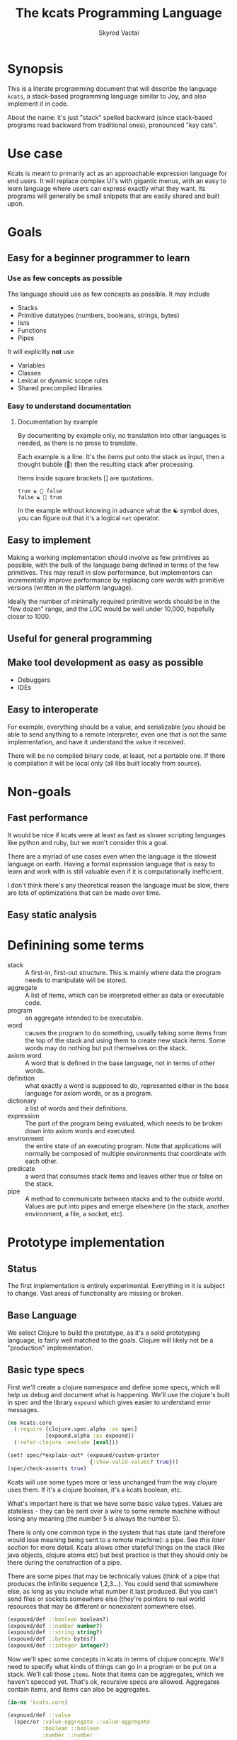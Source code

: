 # -*- mode: org; -*-
#+HTML_HEAD: <link rel="stylesheet" type="text/css" href="http://www.pirilampo.org/styles/readtheorg/css/htmlize.css"/>
#+HTML_HEAD: <link rel="stylesheet" type="text/css" href="http://www.pirilampo.org/styles/readtheorg/css/readtheorg.css"/>
#+HTML_HEAD: <style> pre.src { background: black; color: white; } #content { max-width: 1000px } </style>
#+HTML_HEAD: <script src="https://ajax.googleapis.com/ajax/libs/jquery/2.1.3/jquery.min.js"></script>
#+HTML_HEAD: <script src="https://maxcdn.bootstrapcdn.com/bootstrap/3.3.4/js/bootstrap.min.js"></script>
#+HTML_HEAD: <script type="text/javascript" src="http://www.pirilampo.org/styles/lib/js/jquery.stickytableheaders.js"></script>
#+HTML_HEAD: <script type="text/javascript" src="http://www.pirilampo.org/styles/readtheorg/js/readtheorg.js"></script>
#+HTML_HEAD: <link rel="stylesheet" type="text/css" href="styles.css"/>

#+TITLE: The kcats Programming Language
#+AUTHOR: Skyrod Vactai
#+BABEL: :cache yes
#+OPTIONS: toc:4 h:4
#+STARTUP: showeverything
#+PROPERTY: header-args:clojure :noweb yes :tangle src/kcats/core.clj
* Synopsis
This is a literate programming document that will describe the
language =kcats=, a stack-based programming language similar to Joy,
and also implement it in code.

About the name: it's just "stack" spelled backward (since stack-based
programs read backward from traditional ones), pronounced "kay cats".
* Use case
Kcats is meant to primarily act as an approachable expression language
for end users. It will replace complex UI's with gigantic menus, with
an easy to learn language where users can express exactly what they
want. Its programs will generally be small snippets that are easily
shared and built upon.
* Goals
** Easy for a beginner programmer to learn
*** Use as few concepts as possible
The language should use as few concepts as possible. It may include

+ Stacks
+ Primitive datatypes (numbers, booleans, strings, bytes)
+ lists
+ Functions
+ Pipes

It will explicitly *not* use

+ Variables
+ Classes
+ Lexical or dynamic scope rules
+ Shared precompiled libraries
*** Easy to understand documentation
**** Documentation by example
By documenting by example only, no translation into other languages is
needed, as there is no prose to translate.

Each example is a line. It's the items put onto the stack as
input, then a thought bubble (💭) then the resulting stack after
processing.

Items inside square brackets [] are quotations.

#+BEGIN_EXAMPLE
true ☯ 💭 false
false ☯ 💭 true
#+END_EXAMPLE

In the example without knowing in advance what the ☯ symbol does, you
can figure out that it's a logical =not= operator.
** Easy to implement
Making a working implementation should involve as few primitives as
possible, with the bulk of the language being defined in terms of the
few primitives. This may result in slow performance, but implementors
can incrementally improve performance by replacing core words with
primitive versions (written in the platform language).

Ideally the number of minimally required primitive words should be in
the "few dozen" range, and the LOC would be well under 10,000,
hopefully closer to 1000.

** Useful for general programming
** Make tool development as easy as possible
+ Debuggers
+ IDEs
** Easy to interoperate
For example, everything should be a value, and serializable (you
should be able to send anything to a remote interpreter, even one that
is not the same implementation, and have it understand the value it
received.

There will be no compiled binary code, at least, not a portable
one. If there is compilation it will be local only (all libs built
locally from source). 

* Non-goals
** Fast performance
It would be nice if kcats were at least as fast as slower scripting
languages like python and ruby, but we won't consider this a goal.

There are a myriad of use cases even when the language is the slowest
language on earth. Having a formal expression language that is easy to
learn and work with is still valuable even if it is computationally
inefficient.

I don't think there's any theoretical reason the language must be
slow, there are lots of optimizations that can be made over time.
** Easy static analysis
* Definining some terms
- stack :: A first-in, first-out structure. This is mainly where data
  the program needs to manipulate will be stored.
- aggregate :: A list of items, which can be interpreted either as
  data or executable code.
- program :: an aggregate intended to be executable.
- word :: causes the program to do something, usually taking some
  items from the top of the stack and using them to create new
  stack items. Some words may do nothing but put themselves on
  the stack.
- axiom word :: A word that is defined in the base language, not in
  terms of other words.
- definition :: what exactly a word is supposed to do, represented
  either in the base language for axiom words, or as a
  program.
- dictionary :: a list of words and their definitions.
- expression :: The part of the program being evaluated, which needs
  to be broken down into axiom words and executed.
- environment :: the entire state of an executing program. Note that
  applications will normally be composed of multiple environments that
  coordinate with each other.
- predicate :: a word that consumes stack items and leaves either true
  or false on the stack.
- pipe :: A method to communicate between stacks and to the outside
  world. Values are put into pipes and emerge elsewhere (in
  the stack, another environment, a file, a socket, etc).
* Prototype implementation
** Status
The first implementation is entirely experimental. Everything in it is
subject to change. Vast areas of functionality are missing or broken.
** Base Language
We select Clojure to build the prototype, as it's a solid prototyping
language, is fairly well matched to the goals. Clojure will likely not
be a "production" implementation.
** Basic type specs
First we'll create a clojure namespace and define some specs, which
will help us debug and document what is happening. We'll use the
clojure's built in spec and the library =expound= which gives easier
to understand error messages.

#+BEGIN_SRC clojure
  (ns kcats.core
    (:require [clojure.spec.alpha :as spec]
              [expound.alpha :as expound])
    (:refer-clojure :exclude [eval]))

  (set! spec/*explain-out* (expound/custom-printer
                            {:show-valid-values? true}))
  (spec/check-asserts true)
#+END_SRC

#+RESULTS:
: nil#function[expound.alpha/custom-printer/fn--949]true

Kcats will use some types more or less unchanged from the way clojure
uses them. If it's a clojure boolean, it's a kcats boolean, etc.

What's important here is that we have some basic value types. Values
are stateless - they can be sent over a wire to some remote machine
without losing any meaning (the number 5 is always the number
5). 

There is only one common type in the system that has state (and
therefore would lose meaning being sent to a remote machine): a
pipe. See [[*Pipes][this later section]] for more detail. Kcats allows other
stateful things on the stack (like java objects, clojure atoms etc)
but best practice is that they should only be there during the
construction of a pipe. 

There are some pipes that may be technically values (think of a pipe
that produces the infinite sequence 1,2,3...). You could send that
somewhere else, as long as you include what number it last
produced. But you can't send files or sockets somewhere else (they're
pointers to real world resources that may be different or nonexistent
somewhere else).
#+BEGIN_SRC clojure
(expound/def ::boolean boolean?)
(expound/def ::number number?)
(expound/def ::string string?)
(expound/def ::bytes bytes?)
(expound/def ::integer integer?)
#+END_SRC

#+RESULTS:
: :kcats.core/boolean:kcats.core/number:kcats.core/string:kcats.core/bytes:kcats.core/integer

Now we'll spec some concepts in kcats in terms of clojure
concepts. We'll need to specify what kinds of things can go in a
program or be put on a stack. We'll call those =items=. Note that
items can be aggregates, which we haven't specced yet. That's ok,
recursive specs are allowed. Aggregates contain items, and items
can also be aggregates.

#+BEGIN_SRC clojure
(in-ns 'kcats.core)

(expound/def ::value
  (spec/or :value-aggregate ::value-aggregate
           :boolean ::boolean
           :number ::number
           :string ::string
           :bytes ::bytes
           :word ::word))

(expound/def ::item (constantly true))
#+END_SRC

#+RESULTS:
: #namespace[kcats.core]:kcats.core/value:kcats.core/item

Now we'll spec an aggregate, which is just a list. We'll use
clojure's vectors (which are indexed lists). We'll also spec out
programs, which are aggregates but intended to be executed (otherwise
there is no difference).

#+BEGIN_SRC clojure
  (expound/def ::aggregate (spec/coll-of ::item :kind vector?) "aggregate?")
  (expound/def ::value-aggregate (spec/coll-of ::value :kind vector?) "value-aggregate?")
  (expound/def ::program ::value-aggregate)
#+END_SRC

#+RESULTS:
: :kcats.core/aggregate:kcats.core/value-aggregate:kcats.core/program

We'll also need words that perform actions- this maps well to
clojure's symbols which are used similarly. Then we will want to be
able to define new words in our new language so let's spec out what a
word's definition looks like - it's a program.

Finally we want to be able to keep track of all words we've defined,
so we'll spec a dictionary that allows us to look up a word's
definition. In a dictionary we're also going to have inscrutable
definitions are only implemented in clojure, not as other kcats words,
so we have to allow for those also. We'll call those axiom words.

#+BEGIN_SRC clojure
(def word? symbol?)
(expound/def ::word word?)

(expound/def ::axiom-definition (spec/keys :req [::fn ::spec]))
(expound/def ::program-definition (spec/keys :req [::definition]))

(expound/def ::dictionary (spec/map-of ::word
                                       (spec/or :axiom ::axiom-definition
                                                :user-defined ::program-definition)))
#+END_SRC

#+RESULTS:
: #'kcats.core/word?:kcats.core/word:kcats.core/axiom-definition:kcats.core/program-definition:kcats.core/dictionary

Next we'll spec a stack. We want it to easily implement a FIFO
stack, (meaning the last item you put in is accessible in constant
time), and clojure's built-in list type does this.

An expression is also a list of items that are being broken down into
their axiomatic parts.
#+BEGIN_SRC clojure
(def stack? (every-pred (complement indexed?) sequential?))

(expound/def ::stack (spec/coll-of ::item
                                   :kind stack?))

(expound/def ::expression (spec/coll-of ::item
                                        :kind stack?))

#+END_SRC

Next we'll spec what an Environment is - it's currently just a
dictionary, stack, and expression put together. 

#+BEGIN_SRC clojure
  (expound/def ::environment (spec/keys :req [::stack ::dictionary ::expression]))
#+END_SRC

#+RESULTS:
: :kcats.core/environment

** Evaluation
Next we're going to define how the kcats language executes (or
evaluates) a [[#definitions][program]]. First we can say that to evaluate a program, we
will keep stepping through evaluation as long as the expression isn't
empty. Once it's empty, there's nothing left to do and we return the
last environment.

#+BEGIN_SRC clojure
(declare eval-step) ;; we'll define this later

(defn eval
  ([{:keys [max-steps before-step]} env]
   (let [eval-step (if before-step
                     (comp eval-step before-step)
                     eval-step)]
     (loop [{::keys [expression] :as env} env
            step-count 0]
       (if (or (not (seq expression)) ;; nothing left to run
               (and max-steps (>= step-count max-steps)))
         env
         (recur (eval-step env) (inc step-count))))))
  ([env]
   (eval {} env)))

#+END_SRC

#+RESULTS:
: #'kcats.core/eval-step#'kcats.core/eval

Now, we define =onto-stack=,
which says what we do to put an item onto the stack. Simple items like
numbers, strings and undefined words, just go straight onto the stack
with no changes.

#+BEGIN_SRC clojure
(defmulti onto-stack
  "Evaluate one item in the given environment. A single step in a
  program's execution."
  (fn [{[item] ::expression}]
    (type item)))

(defn- push
  "Push an item from the expression into the stack"
  [{[item & others] ::expression :as env}]
  (-> env
      (assoc ::expression others)
      (update ::stack conj item)))

(defmethod onto-stack :default [env]
  (push env))
#+END_SRC

#+RESULTS:
: nil#'kcats.core/push#multifn[onto-stack 0x1c2b45f8]

Where the real action happens is when we evaluate a word. Each defined
word has a clojure function that will run when that word is
evaluated. If it's not defined, then the word will act like everything
else and just be put on the stack.

We'll also specify here what a step of evaluation is - it looks at the
next item in the expression. If it has a definition, it's replaced
with its definition. Otherwise it's put onto the stack.

Recall what =eval= does, it just keeps iterating =eval-step= until
there's nothing left in the expression.
#+BEGIN_SRC clojure
(require '[clojure.string :as string])
(defn invoke*
  [{[word & others] ::expression
    ::keys [dictionary stack]
    :as env}]
  {::stack
   (let [[_ arity fn-name] (->> word str (re-find #"(\.+)(.*)\.?"))
         [args others] (split-at (count arity) stack)
         args (reverse args)] ;; due to stacking reversing the args previously
     (conj others
           (cond
             (not fn-name) word

             (.endsWith fn-name ".") ;; java constructor
             (clojure.lang.Reflector/invokeConstructor
              (Class/forName (->> fn-name
                                  count
                                  dec
                                  (subs fn-name 0)))
              (into-array Object args))

             (and (.startsWith fn-name "+")
                  (.contains fn-name "/")) ;; static method
             (let [[clazz method] (-> fn-name
                                      (subs 1)
                                      (string/split #"/"))]
               (clojure.lang.Reflector/invokeStaticMethod clazz method
                                                          (into-array Object args)))
             
             (.startsWith fn-name "+") ;; instance method
             (clojure.lang.Reflector/invokeInstanceMethod
              (last args)
              (subs fn-name 1)
              (into-array Object (butlast args)))

             ;; clojure function
             (some-> fn-name symbol resolve) (-> fn-name
                                                 symbol
                                                 resolve
                                                 (apply args))
             :else (throw (Exception. (str "Cannot resolve platform word: " word))))))
   ::expression others
   ::dictionary dictionary})

(defmethod onto-stack clojure.lang.Symbol [{[word & others] ::expression
                                            ::keys [dictionary stack]
                                            :as env}]
  (let [{f ::fn spec ::spec} (dictionary word)]
    (when spec
      (spec/assert spec stack))
    (cond
      f (f (update env ::expression rest)) ;; drop this word now that we've used it
      :else (invoke* env))))

(defn definition
  "Returns the definition of an item, if it's a word defined in terms
  of other words"
  [{::keys [dictionary] :as env} item]
  (some-> dictionary (get item) ::definition))

(defn eval-step
  "Evaluate one step in the environment."
  [{[next-item & items :as expression] ::expression ::keys [stack dictionary] :as env}]
  (if-let [d (definition env next-item)]
    (assoc env ::expression (concat (list* d) items)) ;; replace item with definition
    
    ;; eval the thing onto the stack
    (onto-stack env)))
 
(defn print-env
  "Prints the expression/stack and then return env"
  [{::keys [expression stack] :as env}]
  (apply pr (reverse expression))
  (print " . ")
  (apply prn stack)
  env)
#+END_SRC

#+RESULTS:
: nil#'kcats.core/invoke*#multifn[onto-stack 0x1c2b45f8]#'kcats.core/definition#'kcats.core/eval-step#'kcats.core/print-env

** Built-in words
Eventually we'll want to define words in terms of other words. But
right now we don't have any words! So we'll have to define some, not
in terms of other words but as clojure functions. Then we can build
new words on top of those.

We'll need some utility functions that help us define these axiom
words.

#+BEGIN_SRC clojure
(defn update-stack [f env]
  (update env ::stack f))

(defn s-apply
  "Take nitems off the stack, apply them to f. f should return a list
   to put back onto the stack."
  [nitems f stack]
  (let [[a b] (split-at nitems stack)]
    ;; items are reversed so that we can write code with arguments in
    ;; the same order as we'd use in other langs, eg so that [2 1 >]
    ;; -> true
    ;;
    ;; The top item in the stack would normally be the first
    ;; arg, but that was the LAST arg written in the code.
    (into b (apply f (reverse a)))))

(defn s-apply-one
  "Like s-apply, but useful for functions where you only want to put
   one item back on the stack and f doesn't return a
   list. Automatically creates a list of one item."
  [nitems f stack]
  (s-apply nitems (comp list f) stack))

(defn f-stack
  "Apply nitems from stack to f, put result back on stack"
  [nitems f]
  (partial update-stack (partial s-apply-one nitems f)))

(defn env-effect
  "Calls f with nitems from stack, it should return a pair (items to
  prepend to the expression, items to replace the nitems with)"
  [nitems f]
  (fn [{::keys [stack expression dictionary]}]
    (let [[a b] (split-at nitems stack)
          [new-expression-items new-stack-items] (apply f a)]
          {::stack (concat new-stack-items b)
           ::expression (concat new-expression-items expression)
           ::dictionary dictionary})))

(defmacro effect
  [in out-expr out-stack]
  `(env-effect ~(count in) (fn ~in [~out-expr ~out-stack])))

(defmacro stack-effect
  "Takes a stack effect notation and turns it into a call to
  env-effect"
  [in out]
  `(env-effect ~(count in) (fn ~in [[] ~out])))

(defn inscribe
  "Define a new word. Takes an aggregate off the stack which should be of the
  form:
  [new-word program]"
  [{[word word-def & others] ::stack
    ::keys [expression dictionary]}]
  {:pre [(-> word name (.startsWith ".") not)]}
  {::stack others
   ::expression expression
   ::dictionary (assoc dictionary word {::definition word-def})})

;; we won't allow the value nil/null in kcats. To signify "nothing"
;; we'll use an empty list. Here are some functions to convert between
;; clojure's idea of "nothing" and kcats'
(def nothing [])

(defn nothing?
  [x]
  (= nothing x))

(defn nothing->nil
  "Returns argument unless it's a kcats 'nothing' (empty list), in
  which case it returns nil"
  [x]
  (if (nothing? x)
    nil
    x))

(defn nil->nothing
  "Returns argument unless it's nil, in which case it returns empty list"
  [x]
  (if (nil? x)
    nothing
    x))
#+END_SRC

#+RESULTS:
: #'kcats.core/update-stack#'kcats.core/s-apply#'kcats.core/s-apply-one#'kcats.core/f-stack#'kcats.core/env-effect#'kcats.core/effect#'kcats.core/stack-effect#'kcats.core/inscribe#'kcats.core/nothing#'kcats.core/nothing?#'kcats.core/nothing->nil#'kcats.core/nil->nothing

#+BEGIN_SRC clojure
(in-ns 'kcats.core)
(expound/def ::stack-min-depth-1 (spec/coll-of ::item
                                               :kind stack?
                                               :min-count 1))
(expound/def ::stack-min-depth-2 (spec/coll-of ::item
                                               :kind stack?
                                               :min-count 2))
(expound/def ::stack-min-depth-3 (spec/coll-of ::item
                                               :kind stack?
                                               :min-count 3))

(expound/def ::binary-arithmetic (spec/cat :x ::number
                                           :y ::number
                                           :others (spec/* ::item)))

(expound/def ::predicate (spec/cat :x ::item
                                   :others (spec/* ::item)))

(expound/def ::quoted-word (spec/coll-of ::word
                                         :count 1
                                         :kind vector?))

;; since we'll commonly be defining specs for a stack, we'll nearly
;; always not care about anything below a certain depth, so let's make
;; a macro that encapsulates that.
(defmacro stack-spec
  [& args]
  `(spec/cat ~@args
             :others (spec/* ::item)))

(defonce core-words (atom {}))

(def arithmetic-words
  (into {} cat
        [(for [sym ['+ '- '/ '* '< '<= '> '>= 'min 'max 'quot 'rem 'mod]]
           [sym
            {::spec ::binary-arithmetic
             ::fn (f-stack 2 (resolve sym))}])
         (for [sym ['inc 'dec]]
           [sym
            {::spec (stack-spec :x ::number)
             ::fn (f-stack 1 (resolve sym))}])]))

;; need to implement `some` to respect empty list being falsey
(def predicates
  (into {} cat
        [(for [sym ['odd? 'even? 'sequential? 'zero? 'pos? 'neg?
                    'number? 'int? 'true? 'false?
                    'string? 'empty?]]
           [sym {::spec ::predicate
                 ::fn (f-stack 1 (resolve sym))}])
         (for [sym ['starts-with? 'ends-with?]]
           [sym {::spec ::stack-min-depth-2
                 ::fn (f-stack 2 (resolve sym))}])]))

(def base-words
  {'discard {::spec (stack-spec :item ::item)
             ::fn (stack-effect [a] [])
             ::examples '[[[1 2 3 discard] [2 1]]
                          [[1 2 3 [a b c] discard] [3 2 1]]]}
   'clone {::spec (stack-spec :item ::item)
           ::fn (stack-effect [a] [a a])
           ::examples '[[[1 2 3 clone] [3 3 2 1]]]}
   'swap {::spec (stack-spec :item1 ::item, :item2 ::item)
          ::fn (stack-effect [a b] [b a])
          ::examples '[[[1 2 3 swap] [2 3 1]]]}
   'swapdown {::spec ::stack-min-depth-3
              ::fn (stack-effect [a b c] [a c b])
              ::examples '[[[1 2 3 swapdown] [3 1 2]]]}
   'rotate {::spec ::stack-min-depth-3
            ::fn (stack-effect [a b c] [c a b])}
   'execute {::spec (stack-spec :program ::program)
             ::fn (effect [p] p [])
             ::examples '[[[[1 2 +] execute] [3]]
                          [[2 [+] 4 swap execute] [6]]]}
   'dip {::spec (stack-spec :program ::program
                            :item ::item)
         ::fn (effect [p a] (conj (vec p) a) [])
         ::examples '[[[1 8 [inc] dip] [8 2]]]}
   'dipdown {::spec (stack-spec :program ::program
                                :item1 ::item
                                :item2 ::item)
             ::fn (effect [p a b] (conj (vec p) b a) [])
             ::examples '[[[1 2 3 [inc] dipdown] [3 2 2]]]}
   'wrap {::spec (stack-spec :item ::item)
          ::fn (stack-effect [a] [[a]])
          ::examples '[[[1 wrap] [[1]]]]}
   ;; TODO: possible security issue with unwrap and bare words on the
   ;; stack: It's possible for malicious code to squat on a word that
   ;; was intended to be data, and not an action word, causing
   ;; unexpected behavior. May want to reconsider whether undefined
   ;; words should be placed onto the stack unquoted.
   'unwrap {::spec (stack-spec :aggregate ::aggregate)
            ::fn (stack-effect [a] a)
            ::examples '[[[[1] unwrap] [1]]]}
   'inscribe {::spec (stack-spec :word ::word
                                 :definition ::program)
              ::fn #'inscribe
              ::examples '[[[[3 +] [add3] unwrap inscribe 5 add3] [8]]]}
   'describe {::spec (stack-spec :word ::word)
              ::fn (fn [{[word & others] ::stack dict ::dictionary :as env}]
                     (let [dfn (-> dict (get word) ::definition)]
                       (if dfn
                         (assoc env ::stack (conj others dfn))
                         nothing)))}
   'branch {::spec (stack-spec :false-branch ::program
                               :true-branch ::program
                               :condition ::item)
            ::fn (effect [f t b]
                         (if (nothing->nil b) t f) [])
            ::examples '[[[5 true [3 *] [4 +] branch] [15]]
                         [[6 false [3 *] [4 +] branch] [10]]]}
   'if {::spec (stack-spec :false-branch ::program
                           :true-branch ::program
                           :condition ::program)
        ::definition '[[execute] dipdown branch]
        ::examples '[[[5 [clone 5 =] [3 *] [4 +] if] [15]]
                     [[6 [clone 5 =] [3 *] [4 +] if] [10]]]}
   'step {::spec (stack-spec :program ::program
                             :aggregate ::aggregate)
          ::fn (effect [p [agg-item & agg-rest]]
                       (cond-> ['execute]
                         (seq agg-rest) (concat [(vec agg-rest) p 'step]))
                       [p agg-item])
          ::examples '[[[1 [2 3 4] [*] step] [24]]]}
   'recur {::spec (stack-spec :rec2 ::program
                              :rec1 ::program
                              :true-branch ::program
                              :false-branch ::program)
           ::fn (effect [rec2 rec1 then pred]
                        '[if]
                        [(vec (concat rec1 [[pred then rec1 rec2 'recur]] rec2))
                         then pred])
           ::examples '[[[3 [clone 1 <=] [] [clone dec] [execute *] recur] [6]]]}
   'primrec {::spec (stack-spec :rec1 ::program
                                :exit ::program
                                :data ::number)
             ::definition '[[execute] swap join ;; add execute to rec1 to be recur's rec2
                            [[discard] swap join] dip ;; add discard to exit condition
                            [[clone zero?]] dipdown  ;; put the condition on bottom
                            [[clone dec]] dip ;; add the r1
                            recur] ;; now it's generic recur
             ::examples '[[[5 [1] [*] primrec] [120]]]}
   'loop {::spec (stack-spec :program ::program
                             :flag ::item)
          ::fn (effect [p f]
                       (when (nothing->nil f)
                         (concat p [p 'loop]))
                       [])
          ::examples '[[[10 true [-2 * clone 50 <] loop] [160]]]}
   '= {::spec (stack-spec :x ::item, :y ::item)
       ::definition '[..=]
       ::examples '[[[1 1 =] [true]]
                    [["hi" "hi" =] [true]]
                    [["hi" "there" =] [false]]
                    [[[] false =] [false]]
                    [[1 "hi" "hi" =] [true 1]]]}
   'pack {::spec (stack-spec :x ::item
                             :aggregate ::aggregate)
          ::fn (stack-effect [x a] [(conj (vec a) x)])
          ::examples '[[[[] 1 pack] [[1]]]
                       [[[1 2 3] 4 pack] [[1 2 3 4]]]]}
   'unpack {::spec (stack-spec :aggregate ::aggregate)
            ::fn (stack-effect [[a & others]] [a (vec others)])
            ::examples '[[[["a" "b" "c"] unpack] ["a" ["b" "c"]]]]}
   'count {::spec (stack-spec :aggregate ::aggregate)
           ::definition '[.count]
           ::examples '[[[["a" "b" "c"] count] [3]]]}
   'join {::spec (stack-spec :agg1 ::aggregate
                             :agg2 ::aggregate)
          ;; we need to compose in clojure because we can't let a non-
          ;; vector get onto the stack, even temporarily
          ::fn (f-stack 2 (comp vec concat))
          ::examples '[[[["a" "b"] ["c" "d"] join] [["a" "b" "c" "d"]]]]}
   'range {::spec (stack-spec :from ::integer
                              :to ::integer)
           ::fn (f-stack 2 (comp vec range))
           ::examples '[[[1 5 range] [[1 2 3 4]]]]}
   'evert {::spec (stack-spec :list ::aggregate)
           ::doc "Turns the list on top of the stack inside out (puts
            the list as the rest of the stack, and vice versa)"
           ::fn (fn [{[a & others] ::stack ::keys [dictionary expression]}]
                  {::stack (apply list (vec others) a)
                   ::expression expression
                   ::dictionary dictionary})
           ::examples '[[[1 2 3 [4 5 6] evert] [[3 2 1] 4 5 6]]]}
   'inject {::spec (stack-spec :program ::program
                               :list ::aggregate)
            ::doc "Inject the quoted program into the aggregate below
                  it (runs the program with the aggregate as its
                  stack).  Does not affect the rest of the stack."
            ::definition '[swap evert unpack dip evert]
            ::examples '[[[1 2 3 [4 5 6] [* +] inject] [[26] 3 2 1]]]}
   'some? {::spec (stack-spec :item ::item)
           ::fn (f-stack 1 (comp some? nothing->nil))}
   'first {::spec (stack-spec :aggregate ::aggregate)
           ::definition '[.first]
           ::examples '[[[[4 5 6] first] [4]]]}
   'second {::spec (stack-spec :aggregate ::aggregate)
            ::definition '[.second]
            ::examples '[[[[4 5 6] second] [5]]]}
   'every? {::spec (stack-spec :program ::aggregate
                               :aggregate ::aggregate)
            ::fn (fn [env]
                   #_(update-stack (fn [[p a & others :as stack]]
                                     (->> a
                                          (every? #(leaves-true? (with-stack env (conj others %)) p))
                                          (conj others)))
                                   env))}
   'bytes? {::spec (stack-spec :item ::item)
            ::definition '[.bytes?]}
   'string? {::spec (stack-spec :item ::item)
             ::definition '[.string?]}
   'getbytes {::spec (stack-spec :string ::string)
              ::fn (stack-effect [x] [(.getBytes x)])}
   'bytes {::spec (stack-spec :item ::item)
           ::definition '[[[[clone string?] [getbytes]]
                           [[clone bytes?] []]]
                          decide]}
   'intersection {::spec (stack-spec :aggregate-x ::aggregate
                                     :aggregate-y ::aggregate)
                  ::fn (f-stack 2 (fn [x y]
                                    (into []
                                          (clojure.set/intersection
                                           (into #{} x)
                                           (into #{} y)))))}})
(swap! core-words merge
       base-words
       arithmetic-words
       predicates)

(defn default-env []
  {::stack '()
   ::dictionary @core-words
   ::expression '()})

(defn k
  "Run a program with the default env and return the result. Option to
  stop execution after `max-steps` if still unfinished, to prevent
  accidental infinite loops (for debugging purposes)"
  ([opts p]
   (::stack (eval opts (assoc (default-env) ::expression p))))
  ([p] (k {:before-step print-env} p)))

(require '[clojure.test :as test])
(defn test
  "Run through all the examples in the default env and make sure they
  work. Takes optional list of words to test"
  ([words]
   (doseq [[word {::keys [examples]}] (if words
                                        (select-keys @core-words words)
                                        @core-words)]
     (test/testing (str word)
       (doseq [[program exp-stack] examples]
         (->> program
              (k {:max-steps 500})
              vec
              (= exp-stack)
              test/is)))))
  ([] (test nil)))
#+END_SRC

#+RESULTS:
: #namespace[kcats.core]:kcats.core/stack-min-depth-1:kcats.core/stack-min-depth-2:kcats.core/stack-min-depth-3:kcats.core/binary-arithmetic:kcats.core/predicate:kcats.core/quoted-word#'kcats.core/stack-specnil#'kcats.core/arithmetic-words#'kcats.core/predicates#'kcats.core/base-words{ends-with? #:kcats.core{:spec :kcats.core/stack-min-depth-2, :fn #function[clojure.core/partial/fn--5824]}, every? #:kcats.core{:spec {:clojure.spec.alpha/op :clojure.spec.alpha/pcat, :ps [:kcats.core/aggregate :kcats.core/aggregate {:clojure.spec.alpha/op :clojure.spec.alpha/rep, :p2 :kcats.core/item, :splice false, :forms :kcats.core/item, :id #uuid "81814787-babd-4882-bebd-fe104c835799", :p1 :kcats.core/item, :ret []}], :ret {}, :ks [:program :aggregate :others], :forms [:kcats.core/aggregate :kcats.core/aggregate (clojure.spec.alpha/* :kcats.core/item)], :rep+ nil}, :fn #function[kcats.core/fn--16676]}, unwrap #:kcats.core{:spec {:clojure.spec.alpha/op :clojure.spec.alpha/pcat, :ps [:kcats.core/aggregate {:clojure.spec.alpha/op :clojure.spec.alpha/rep, :p2 :kcats.core/item, :splice false, :forms :kcats.core/item, :id #uuid "b89172d0-3c21-49ad-a9ed-2f2f68b3c1b1", :p1 :kcats.core/item, :ret []}], :ret {}, :ks [:aggregate :others], :forms [:kcats.core/aggregate (clojure.spec.alpha/* :kcats.core/item)], :rep+ nil}, :fn #function[kcats.core/env-effect/fn--1114], :examples [[[[1] unwrap] [1]]]}, first #:kcats.core{:spec {:clojure.spec.alpha/op :clojure.spec.alpha/pcat, :ps [:kcats.core/aggregate {:clojure.spec.alpha/op :clojure.spec.alpha/rep, :p2 :kcats.core/item, :splice false, :forms :kcats.core/item, :id #uuid "506070bc-a3ce-4dba-8e5a-ee4f472d048e", :p1 :kcats.core/item, :ret []}], :ret {}, :ks [:aggregate :others], :forms [:kcats.core/aggregate (clojure.spec.alpha/* :kcats.core/item)], :rep+ nil}, :definition [.first], :examples [[[[4 5 6] first] [4]]]}, branch #:kcats.core{:spec {:clojure.spec.alpha/op :clojure.spec.alpha/pcat, :ps [:kcats.core/program :kcats.core/program :kcats.core/item {:clojure.spec.alpha/op :clojure.spec.alpha/rep, :p2 :kcats.core/item, :splice false, :forms :kcats.core/item, :id #uuid "0b335b96-8f4a-42e6-a787-82d0fea9e4f5", :p1 :kcats.core/item, :ret []}], :ret {}, :ks [:false-branch :true-branch :condition :others], :forms [:kcats.core/program :kcats.core/program :kcats.core/item (clojure.spec.alpha/* :kcats.core/item)], :rep+ nil}, :fn #function[kcats.core/env-effect/fn--1114], :examples [[[5 true [3 *] [4 +] branch] [15]] [[6 false [3 *] [4 +] branch] [10]]]}, = #:kcats.core{:spec {:clojure.spec.alpha/op :clojure.spec.alpha/pcat, :ps [:kcats.core/item :kcats.core/item {:clojure.spec.alpha/op :clojure.spec.alpha/rep, :p2 :kcats.core/item, :splice false, :forms :kcats.core/item, :id #uuid "a9fd4884-746c-4f01-9522-b9e80b93dd21", :p1 :kcats.core/item, :ret []}], :ret {}, :ks [:x :y :others], :forms [:kcats.core/item :kcats.core/item (clojure.spec.alpha/* :kcats.core/item)], :rep+ nil}, :definition [..=], :examples [[[1 1 =] [true]] [["hi" "hi" =] [true]] [["hi" "there" =] [false]] [[[] false =] [false]] [[1 "hi" "hi" =] [true 1]]]}, step #:kcats.core{:spec {:clojure.spec.alpha/op :clojure.spec.alpha/pcat, :ps [:kcats.core/program :kcats.core/aggregate {:clojure.spec.alpha/op :clojure.spec.alpha/rep, :p2 :kcats.core/item, :splice false, :forms :kcats.core/item, :id #uuid "7272be46-f6a1-47fc-94f8-361b75a950a2", :p1 :kcats.core/item, :ret []}], :ret {}, :ks [:program :aggregate :others], :forms [:kcats.core/program :kcats.core/aggregate (clojure.spec.alpha/* :kcats.core/item)], :rep+ nil}, :fn #function[kcats.core/env-effect/fn--1114], :examples [[[1 [2 3 4] [*] step] [24]]]}, dec #:kcats.core{:spec {:clojure.spec.alpha/op :clojure.spec.alpha/pcat, :ps [:kcats.core/number {:clojure.spec.alpha/op :clojure.spec.alpha/rep, :p2 :kcats.core/item, :splice false, :forms :kcats.core/item, :id #uuid "b67cc91a-345f-48da-b837-a28d78b6a580", :p1 :kcats.core/item, :ret []}], :ret {}, :ks [:x :others], :forms [:kcats.core/number (clojure.spec.alpha/* :kcats.core/item)], :rep+ nil}, :fn #function[clojure.core/partial/fn--5824]}, < #:kcats.core{:spec :kcats.core/binary-arithmetic, :fn #function[clojure.core/partial/fn--5824]}, pack #:kcats.core{:spec {:clojure.spec.alpha/op :clojure.spec.alpha/pcat, :ps [:kcats.core/item :kcats.core/aggregate {:clojure.spec.alpha/op :clojure.spec.alpha/rep, :p2 :kcats.core/item, :splice false, :forms :kcats.core/item, :id #uuid "05810864-3804-414c-9808-d9a839271c5f", :p1 :kcats.core/item, :ret []}], :ret {}, :ks [:x :aggregate :others], :forms [:kcats.core/item :kcats.core/aggregate (clojure.spec.alpha/* :kcats.core/item)], :rep+ nil}, :fn #function[kcats.core/env-effect/fn--1114], :examples [[[[] 1 pack] [[1]]] [[[1 2 3] 4 pack] [[1 2 3 4]]]]}, dipdown #:kcats.core{:spec {:clojure.spec.alpha/op :clojure.spec.alpha/pcat, :ps [:kcats.core/program :kcats.core/item :kcats.core/item {:clojure.spec.alpha/op :clojure.spec.alpha/rep, :p2 :kcats.core/item, :splice false, :forms :kcats.core/item, :id #uuid "1e025926-5b4f-44f3-b1dc-ff804826cb20", :p1 :kcats.core/item, :ret []}], :ret {}, :ks [:program :item1 :item2 :others], :forms [:kcats.core/program :kcats.core/item :kcats.core/item (clojure.spec.alpha/* :kcats.core/item)], :rep+ nil}, :fn #function[kcats.core/env-effect/fn--1114], :examples [[[1 2 3 [inc] dipdown] [3 2 2]]]}, some? #:kcats.core{:spec {:clojure.spec.alpha/op :clojure.spec.alpha/pcat, :ps [:kcats.core/item {:clojure.spec.alpha/op :clojure.spec.alpha/rep, :p2 :kcats.core/item, :splice false, :forms :kcats.core/item, :id #uuid "24e3d21b-bc78-4f8d-8631-d87deacd807e", :p1 :kcats.core/item, :ret []}], :ret {}, :ks [:item :others], :forms [:kcats.core/item (clojure.spec.alpha/* :kcats.core/item)], :rep+ nil}, :fn #function[clojure.core/partial/fn--5824]}, join #:kcats.core{:spec {:clojure.spec.alpha/op :clojure.spec.alpha/pcat, :ps [:kcats.core/aggregate :kcats.core/aggregate {:clojure.spec.alpha/op :clojure.spec.alpha/rep, :p2 :kcats.core/item, :splice false, :forms :kcats.core/item, :id #uuid "9b209416-b387-4965-b102-b41707d1be0b", :p1 :kcats.core/item, :ret []}], :ret {}, :ks [:agg1 :agg2 :others], :forms [:kcats.core/aggregate :kcats.core/aggregate (clojure.spec.alpha/* :kcats.core/item)], :rep+ nil}, :fn #function[clojure.core/partial/fn--5824], :examples [[[["a" "b"] ["c" "d"] join] [["a" "b" "c" "d"]]]]}, range #:kcats.core{:spec {:clojure.spec.alpha/op :clojure.spec.alpha/pcat, :ps [:kcats.core/integer :kcats.core/integer {:clojure.spec.alpha/op :clojure.spec.alpha/rep, :p2 :kcats.core/item, :splice false, :forms :kcats.core/item, :id #uuid "6aa2881e-1541-4835-b052-d062407811a4", :p1 :kcats.core/item, :ret []}], :ret {}, :ks [:from :to :others], :forms [:kcats.core/integer :kcats.core/integer (clojure.spec.alpha/* :kcats.core/item)], :rep+ nil}, :fn #function[clojure.core/partial/fn--5824], :examples [[[1 5 range] [[1 2 3 4]]]]}, pos? #:kcats.core{:spec :kcats.core/predicate, :fn #function[clojure.core/partial/fn--5824]}, sequential? #:kcats.core{:spec :kcats.core/predicate, :fn #function[clojure.core/partial/fn--5824]}, starts-with? #:kcats.core{:spec :kcats.core/stack-min-depth-2, :fn #function[clojure.core/partial/fn--5824]}, neg? #:kcats.core{:spec :kcats.core/predicate, :fn #function[clojure.core/partial/fn--5824]}, <= #:kcats.core{:spec :kcats.core/binary-arithmetic, :fn #function[clojure.core/partial/fn--5824]}, intersection #:kcats.core{:spec {:clojure.spec.alpha/op :clojure.spec.alpha/pcat, :ps [:kcats.core/aggregate :kcats.core/aggregate {:clojure.spec.alpha/op :clojure.spec.alpha/rep, :p2 :kcats.core/item, :splice false, :forms :kcats.core/item, :id #uuid "026503c2-675d-4c1f-9cab-0a70be29fc12", :p1 :kcats.core/item, :ret []}], :ret {}, :ks [:aggregate-x :aggregate-y :others], :forms [:kcats.core/aggregate :kcats.core/aggregate (clojure.spec.alpha/* :kcats.core/item)], :rep+ nil}, :fn #function[clojure.core/partial/fn--5824]}, * #:kcats.core{:spec :kcats.core/binary-arithmetic, :fn #function[clojure.core/partial/fn--5824]}, min #:kcats.core{:spec :kcats.core/binary-arithmetic, :fn #function[clojure.core/partial/fn--5824]}, wrap #:kcats.core{:spec {:clojure.spec.alpha/op :clojure.spec.alpha/pcat, :ps [:kcats.core/item {:clojure.spec.alpha/op :clojure.spec.alpha/rep, :p2 :kcats.core/item, :splice false, :forms :kcats.core/item, :id #uuid "762be738-c541-484c-a5c8-a6e938a6110d", :p1 :kcats.core/item, :ret []}], :ret {}, :ks [:item :others], :forms [:kcats.core/item (clojure.spec.alpha/* :kcats.core/item)], :rep+ nil}, :fn #function[kcats.core/env-effect/fn--1114], :examples [[[1 wrap] [[1]]]]}, getbytes #:kcats.core{:spec {:clojure.spec.alpha/op :clojure.spec.alpha/pcat, :ps [:kcats.core/string {:clojure.spec.alpha/op :clojure.spec.alpha/rep, :p2 :kcats.core/item, :splice false, :forms :kcats.core/item, :id #uuid "efd9a93d-8b9e-46c4-bb05-2d6ce9d44f66", :p1 :kcats.core/item, :ret []}], :ret {}, :ks [:string :others], :forms [:kcats.core/string (clojure.spec.alpha/* :kcats.core/item)], :rep+ nil}, :fn #function[kcats.core/env-effect/fn--1114]}, empty? #:kcats.core{:spec :kcats.core/predicate, :fn #function[clojure.core/partial/fn--5824]}, quot #:kcats.core{:spec :kcats.core/binary-arithmetic, :fn #function[clojure.core/partial/fn--5824]}, string? #:kcats.core{:spec :kcats.core/predicate, :fn #function[clojure.core/partial/fn--5824]}, second #:kcats.core{:spec {:clojure.spec.alpha/op :clojure.spec.alpha/pcat, :ps [:kcats.core/aggregate {:clojure.spec.alpha/op :clojure.spec.alpha/rep, :p2 :kcats.core/item, :splice false, :forms :kcats.core/item, :id #uuid "cbb87384-9392-40aa-b0ed-5f772a18f5eb", :p1 :kcats.core/item, :ret []}], :ret {}, :ks [:aggregate :others], :forms [:kcats.core/aggregate (clojure.spec.alpha/* :kcats.core/item)], :rep+ nil}, :definition [.second], :examples [[[[4 5 6] second] [5]]]}, > #:kcats.core{:spec :kcats.core/binary-arithmetic, :fn #function[clojure.core/partial/fn--5824]}, int? #:kcats.core{:spec :kcats.core/predicate, :fn #function[clojure.core/partial/fn--5824]}, swapdown #:kcats.core{:spec :kcats.core/stack-min-depth-3, :fn #function[kcats.core/env-effect/fn--1114], :examples [[[1 2 3 swapdown] [3 1 2]]]}, even? #:kcats.core{:spec :kcats.core/predicate, :fn #function[clojure.core/partial/fn--5824]}, dip #:kcats.core{:spec {:clojure.spec.alpha/op :clojure.spec.alpha/pcat, :ps [:kcats.core/program :kcats.core/item {:clojure.spec.alpha/op :clojure.spec.alpha/rep, :p2 :kcats.core/item, :splice false, :forms :kcats.core/item, :id #uuid "8bce0036-4536-46b3-999c-a6199ffa7c81", :p1 :kcats.core/item, :ret []}], :ret {}, :ks [:program :item :others], :forms [:kcats.core/program :kcats.core/item (clojure.spec.alpha/* :kcats.core/item)], :rep+ nil}, :fn #function[kcats.core/env-effect/fn--1114], :examples [[[1 8 [inc] dip] [8 2]]]}, if #:kcats.core{:spec {:clojure.spec.alpha/op :clojure.spec.alpha/pcat, :ps [:kcats.core/program :kcats.core/program :kcats.core/program {:clojure.spec.alpha/op :clojure.spec.alpha/rep, :p2 :kcats.core/item, :splice false, :forms :kcats.core/item, :id #uuid "80f57353-d0e8-4811-b999-aef9fc4d98ec", :p1 :kcats.core/item, :ret []}], :ret {}, :ks [:false-branch :true-branch :condition :others], :forms [:kcats.core/program :kcats.core/program :kcats.core/program (clojure.spec.alpha/* :kcats.core/item)], :rep+ nil}, :definition [[execute] dipdown branch], :examples [[[5 [clone 5 =] [3 *] [4 +] if] [15]] [[6 [clone 5 =] [3 *] [4 +] if] [10]]]}, mod #:kcats.core{:spec :kcats.core/binary-arithmetic, :fn #function[clojure.core/partial/fn--5824]}, primrec #:kcats.core{:spec {:clojure.spec.alpha/op :clojure.spec.alpha/pcat, :ps [:kcats.core/program :kcats.core/program :kcats.core/number {:clojure.spec.alpha/op :clojure.spec.alpha/rep, :p2 :kcats.core/item, :splice false, :forms :kcats.core/item, :id #uuid "a4fd0ddf-9fb8-48e6-b191-46d41079a42f", :p1 :kcats.core/item, :ret []}], :ret {}, :ks [:rec1 :exit :data :others], :forms [:kcats.core/program :kcats.core/program :kcats.core/number (clojure.spec.alpha/* :kcats.core/item)], :rep+ nil}, :definition [[execute] swap join [[discard] swap join] dip [[clone zero?]] dipdown [[clone dec]] dip recur], :examples [[[5 [1] [*] primrec] [120]]]}, - #:kcats.core{:spec :kcats.core/binary-arithmetic, :fn #function[clojure.core/partial/fn--5824]}, unpack #:kcats.core{:spec {:clojure.spec.alpha/op :clojure.spec.alpha/pcat, :ps [:kcats.core/aggregate {:clojure.spec.alpha/op :clojure.spec.alpha/rep, :p2 :kcats.core/item, :splice false, :forms :kcats.core/item, :id #uuid "b56a4210-2a7b-4f70-aa42-2df061b0faa4", :p1 :kcats.core/item, :ret []}], :ret {}, :ks [:aggregate :others], :forms [:kcats.core/aggregate (clojure.spec.alpha/* :kcats.core/item)], :rep+ nil}, :fn #function[kcats.core/env-effect/fn--1114], :examples [[[["a" "b" "c"] unpack] ["a" ["b" "c"]]]]}, zero? #:kcats.core{:spec :kcats.core/predicate, :fn #function[clojure.core/partial/fn--5824]}, inscribe #:kcats.core{:spec {:clojure.spec.alpha/op :clojure.spec.alpha/pcat, :ps [:kcats.core/word :kcats.core/program {:clojure.spec.alpha/op :clojure.spec.alpha/rep, :p2 :kcats.core/item, :splice false, :forms :kcats.core/item, :id #uuid "845b9d07-cc61-433f-958b-e68cad137103", :p1 :kcats.core/item, :ret []}], :ret {}, :ks [:word :definition :others], :forms [:kcats.core/word :kcats.core/program (clojure.spec.alpha/* :kcats.core/item)], :rep+ nil}, :fn #'kcats.core/inscribe, :examples [[[[3 +] [add3] unwrap inscribe 5 add3] [8]]]}, rem #:kcats.core{:spec :kcats.core/binary-arithmetic, :fn #function[clojure.core/partial/fn--5824]}, execute #:kcats.core{:spec {:clojure.spec.alpha/op :clojure.spec.alpha/pcat, :ps [:kcats.core/program {:clojure.spec.alpha/op :clojure.spec.alpha/rep, :p2 :kcats.core/item, :splice false, :forms :kcats.core/item, :id #uuid "1da6044c-19a3-4d4a-b045-b3eb7fb0e31f", :p1 :kcats.core/item, :ret []}], :ret {}, :ks [:program :others], :forms [:kcats.core/program (clojure.spec.alpha/* :kcats.core/item)], :rep+ nil}, :fn #function[kcats.core/env-effect/fn--1114], :examples [[[[1 2 +] execute] [3]] [[2 [+] 4 swap execute] [6]]]}, bytes? #:kcats.core{:spec {:clojure.spec.alpha/op :clojure.spec.alpha/pcat, :ps [:kcats.core/item {:clojure.spec.alpha/op :clojure.spec.alpha/rep, :p2 :kcats.core/item, :splice false, :forms :kcats.core/item, :id #uuid "071932e5-726b-45b3-bf80-4d4bfd879189", :p1 :kcats.core/item, :ret []}], :ret {}, :ks [:item :others], :forms [:kcats.core/item (clojure.spec.alpha/* :kcats.core/item)], :rep+ nil}, :definition [.bytes?]}, recur #:kcats.core{:spec {:clojure.spec.alpha/op :clojure.spec.alpha/pcat, :ps [:kcats.core/program :kcats.core/program :kcats.core/program :kcats.core/program {:clojure.spec.alpha/op :clojure.spec.alpha/rep, :p2 :kcats.core/item, :splice false, :forms :kcats.core/item, :id #uuid "0a81b52b-f39b-4fc4-93e3-439c0edb1256", :p1 :kcats.core/item, :ret []}], :ret {}, :ks [:rec2 :rec1 :true-branch :false-branch :others], :forms [:kcats.core/program :kcats.core/program :kcats.core/program :kcats.core/program (clojure.spec.alpha/* :kcats.core/item)], :rep+ nil}, :fn #function[kcats.core/env-effect/fn--1114], :examples [[[3 [clone 1 <=] [] [clone dec] [execute *] recur] [6]]]}, true? #:kcats.core{:spec :kcats.core/predicate, :fn #function[clojure.core/partial/fn--5824]}, / #:kcats.core{:spec :kcats.core/binary-arithmetic, :fn #function[clojure.core/partial/fn--5824]}, >= #:kcats.core{:spec :kcats.core/binary-arithmetic, :fn #function[clojure.core/partial/fn--5824]}, loop #:kcats.core{:spec {:clojure.spec.alpha/op :clojure.spec.alpha/pcat, :ps [:kcats.core/program :kcats.core/item {:clojure.spec.alpha/op :clojure.spec.alpha/rep, :p2 :kcats.core/item, :splice false, :forms :kcats.core/item, :id #uuid "6bf38b98-bfb5-4924-ba1e-20a54e640ca4", :p1 :kcats.core/item, :ret []}], :ret {}, :ks [:program :flag :others], :forms [:kcats.core/program :kcats.core/item (clojure.spec.alpha/* :kcats.core/item)], :rep+ nil}, :fn #function[kcats.core/env-effect/fn--1114], :examples [[[10 true [-2 * clone 50 <] loop] [160]]]}, odd? #:kcats.core{:spec :kcats.core/predicate, :fn #function[clojure.core/partial/fn--5824]}, inc #:kcats.core{:spec {:clojure.spec.alpha/op :clojure.spec.alpha/pcat, :ps [:kcats.core/number {:clojure.spec.alpha/op :clojure.spec.alpha/rep, :p2 :kcats.core/item, :splice false, :forms :kcats.core/item, :id #uuid "4574e0eb-ac2f-4abe-8983-73287a4d59ce", :p1 :kcats.core/item, :ret []}], :ret {}, :ks [:x :others], :forms [:kcats.core/number (clojure.spec.alpha/* :kcats.core/item)], :rep+ nil}, :fn #function[clojure.core/partial/fn--5824]}, + #:kcats.core{:spec :kcats.core/binary-arithmetic, :fn #function[clojure.core/partial/fn--5824]}, inject #:kcats.core{:spec {:clojure.spec.alpha/op :clojure.spec.alpha/pcat, :ps [:kcats.core/program :kcats.core/aggregate {:clojure.spec.alpha/op :clojure.spec.alpha/rep, :p2 :kcats.core/item, :splice false, :forms :kcats.core/item, :id #uuid "4a51be91-4014-4822-97e3-03df7dc76a7a", :p1 :kcats.core/item, :ret []}], :ret {}, :ks [:program :list :others], :forms [:kcats.core/program :kcats.core/aggregate (clojure.spec.alpha/* :kcats.core/item)], :rep+ nil}, :doc "Inject the quoted program into the aggregate below\n                  it (runs the program with the aggregate as its\n                  stack).  Does not affect the rest of the stack.", :definition [swap evert unpack dip evert], :examples [[[1 2 3 [4 5 6] [* +] inject] [[26] 3 2 1]]]}, false? #:kcats.core{:spec :kcats.core/predicate, :fn #function[clojure.core/partial/fn--5824]}, clone #:kcats.core{:spec {:clojure.spec.alpha/op :clojure.spec.alpha/pcat, :ps [:kcats.core/item {:clojure.spec.alpha/op :clojure.spec.alpha/rep, :p2 :kcats.core/item, :splice false, :forms :kcats.core/item, :id #uuid "30c4725a-f5ed-40ff-a1f5-2d5aa8c50e6a", :p1 :kcats.core/item, :ret []}], :ret {}, :ks [:item :others], :forms [:kcats.core/item (clojure.spec.alpha/* :kcats.core/item)], :rep+ nil}, :fn #function[kcats.core/env-effect/fn--1114], :examples [[[1 2 3 clone] [3 3 2 1]]]}, max #:kcats.core{:spec :kcats.core/binary-arithmetic, :fn #function[clojure.core/partial/fn--5824]}, count #:kcats.core{:spec {:clojure.spec.alpha/op :clojure.spec.alpha/pcat, :ps [:kcats.core/aggregate {:clojure.spec.alpha/op :clojure.spec.alpha/rep, :p2 :kcats.core/item, :splice false, :forms :kcats.core/item, :id #uuid "85d7da1c-d070-457d-a9a2-f26ce25cc83e", :p1 :kcats.core/item, :ret []}], :ret {}, :ks [:aggregate :others], :forms [:kcats.core/aggregate (clojure.spec.alpha/* :kcats.core/item)], :rep+ nil}, :definition [.count], :examples [[[["a" "b" "c"] count] [3]]]}, swap #:kcats.core{:spec {:clojure.spec.alpha/op :clojure.spec.alpha/pcat, :ps [:kcats.core/item :kcats.core/item {:clojure.spec.alpha/op :clojure.spec.alpha/rep, :p2 :kcats.core/item, :splice false, :forms :kcats.core/item, :id #uuid "bda863cf-3453-4bdc-a5c1-5ffdea84ac14", :p1 :kcats.core/item, :ret []}], :ret {}, :ks [:item1 :item2 :others], :forms [:kcats.core/item :kcats.core/item (clojure.spec.alpha/* :kcats.core/item)], :rep+ nil}, :fn #function[kcats.core/env-effect/fn--1114], :examples [[[1 2 3 swap] [2 3 1]]]}, describe #:kcats.core{:spec {:clojure.spec.alpha/op :clojure.spec.alpha/pcat, :ps [:kcats.core/word {:clojure.spec.alpha/op :clojure.spec.alpha/rep, :p2 :kcats.core/item, :splice false, :forms :kcats.core/item, :id #uuid "01e0fd93-bc65-4918-9647-126e2ee0d9b9", :p1 :kcats.core/item, :ret []}], :ret {}, :ks [:word :others], :forms [:kcats.core/word (clojure.spec.alpha/* :kcats.core/item)], :rep+ nil}, :fn #function[kcats.core/fn--16701]}, evert #:kcats.core{:spec {:clojure.spec.alpha/op :clojure.spec.alpha/pcat, :ps [:kcats.core/aggregate {:clojure.spec.alpha/op :clojure.spec.alpha/rep, :p2 :kcats.core/item, :splice false, :forms :kcats.core/item, :id #uuid "8b5e25b0-6e1a-4338-aec6-fb255fb54671", :p1 :kcats.core/item, :ret []}], :ret {}, :ks [:list :others], :forms [:kcats.core/aggregate (clojure.spec.alpha/* :kcats.core/item)], :rep+ nil}, :doc "Turns the list on top of the stack inside out (puts\n            the list as the rest of the stack, and vice versa)", :fn #function[kcats.core/fn--16710], :examples [[[1 2 3 [4 5 6] evert] [[3 2 1] 4 5 6]]]}, discard #:kcats.core{:spec {:clojure.spec.alpha/op :clojure.spec.alpha/pcat, :ps [:kcats.core/item {:clojure.spec.alpha/op :clojure.spec.alpha/rep, :p2 :kcats.core/item, :splice false, :forms :kcats.core/item, :id #uuid "967efc82-2795-47d1-8247-3603eec4dd65", :p1 :kcats.core/item, :ret []}], :ret {}, :ks [:item :others], :forms [:kcats.core/item (clojure.spec.alpha/* :kcats.core/item)], :rep+ nil}, :fn #function[kcats.core/env-effect/fn--1114], :examples [[[1 2 3 discard] [2 1]] [[1 2 3 [a b c] discard] [3 2 1]]]}, rotate #:kcats.core{:spec :kcats.core/stack-min-depth-3, :fn #function[kcats.core/env-effect/fn--1114]}, number? #:kcats.core{:spec :kcats.core/predicate, :fn #function[clojure.core/partial/fn--5824]}, bytes #:kcats.core{:spec {:clojure.spec.alpha/op :clojure.spec.alpha/pcat, :ps [:kcats.core/item {:clojure.spec.alpha/op :clojure.spec.alpha/rep, :p2 :kcats.core/item, :splice false, :forms :kcats.core/item, :id #uuid "0ab5c741-972d-4c0b-a0be-6d4c9491ee66", :p1 :kcats.core/item, :ret []}], :ret {}, :ks [:item :others], :forms [:kcats.core/item (clojure.spec.alpha/* :kcats.core/item)], :rep+ nil}, :definition [[[[clone string?] [getbytes]] [[clone bytes?] []]] decide]}}#'kcats.core/default-env#'kcats.core/knil#'kcats.core/test

#+RESULTS:
: #namespace[kcats.core]:kcats.core/stack-min-depth-1:kcats.core/stack-min-depth-2:kcats.core/stack-min-depth-3:kcats.core/binary-arithmetic:kcats.core/predicate:kcats.core/quoted-word#'kcats.core/stack-specnil#'kcats.core/arithmetic-words#'kcats.core/predicates#'kcats.core/base-words{ends-with? #:kcats.core{:spec :kcats.core/stack-min-depth-2, :fn #function[clojure.core/partial/fn--5824]}, every? #:kcats.core{:spec {:clojure.spec.alpha/op :clojure.spec.alpha/pcat, :ps [:kcats.core/aggregate :kcats.core/aggregate {:clojure.spec.alpha/op :clojure.spec.alpha/rep, :p2 :kcats.core/item, :splice false, :forms :kcats.core/item, :id #uuid "cbfc97d6-2293-4b92-982a-ed472d118b93", :p1 :kcats.core/item, :ret []}], :ret {}, :ks [:program :aggregate :others], :forms [:kcats.core/aggregate :kcats.core/aggregate (clojure.spec.alpha/* :kcats.core/item)], :rep+ nil}, :fn #function[kcats.core/fn--17974]}, unwrap #:kcats.core{:spec {:clojure.spec.alpha/op :clojure.spec.alpha/pcat, :ps [:kcats.core/aggregate {:clojure.spec.alpha/op :clojure.spec.alpha/rep, :p2 :kcats.core/item, :splice false, :forms :kcats.core/item, :id #uuid "3bc03c4c-bbce-4891-a529-e18f47798a90", :p1 :kcats.core/item, :ret []}], :ret {}, :ks [:aggregate :others], :forms [:kcats.core/aggregate (clojure.spec.alpha/* :kcats.core/item)], :rep+ nil}, :fn #function[kcats.core/env-effect/fn--13662], :examples [[[[1] unwrap] [1]]]}, first #:kcats.core{:spec {:clojure.spec.alpha/op :clojure.spec.alpha/pcat, :ps [:kcats.core/aggregate {:clojure.spec.alpha/op :clojure.spec.alpha/rep, :p2 :kcats.core/item, :splice false, :forms :kcats.core/item, :id #uuid "c8f5f241-d3a6-49f8-92e9-99b5dd9a7885", :p1 :kcats.core/item, :ret []}], :ret {}, :ks [:aggregate :others], :forms [:kcats.core/aggregate (clojure.spec.alpha/* :kcats.core/item)], :rep+ nil}, :fn #function[clojure.core/partial/fn--5824]}, put #:kcats.core{:spec {:clojure.spec.alpha/op :clojure.spec.alpha/pcat, :ps [:kcats.core/item :kcats.pipe/in {:clojure.spec.alpha/op :clojure.spec.alpha/rep, :p2 :kcats.core/item, :splice false, :forms :kcats.core/item, :id #uuid "c8dcafe1-1f30-4bae-8885-f30340119763", :p1 :kcats.core/item, :ret []}], :ret {}, :ks [:value :pipe :others], :forms [:kcats.core/item :kcats.pipe/in (clojure.spec.alpha/* :kcats.core/item)], :rep+ nil}, :fn #function[kcats.core/env-effect/fn--13662]}, atom #:kcats.core{:spec {:clojure.spec.alpha/op :clojure.spec.alpha/pcat, :ps [:kcats.core/item {:clojure.spec.alpha/op :clojure.spec.alpha/rep, :p2 :kcats.core/item, :splice false, :forms :kcats.core/item, :id #uuid "0fbbbc7b-1331-4e91-82c8-40b959bc1673", :p1 :kcats.core/item, :ret []}], :ret {}, :ks [:value :others], :forms [:kcats.core/item (clojure.spec.alpha/* :kcats.core/item)], :rep+ nil}, :fn #function[kcats.core/env-effect/fn--13662]}, branch #:kcats.core{:spec {:clojure.spec.alpha/op :clojure.spec.alpha/pcat, :ps [:kcats.core/aggregate :kcats.core/aggregate :kcats.core/item {:clojure.spec.alpha/op :clojure.spec.alpha/rep, :p2 :kcats.core/item, :splice false, :forms :kcats.core/item, :id #uuid "413f5c9f-65c6-4ab9-b4ed-7ebdbf86e60f", :p1 :kcats.core/item, :ret []}], :ret {}, :ks [:false-branch :true-branch :condition :others], :forms [:kcats.core/aggregate :kcats.core/aggregate :kcats.core/item (clojure.spec.alpha/* :kcats.core/item)], :rep+ nil}, :fn #function[kcats.core/env-effect/fn--13662], :examples [[[5 true [3 *] [4 +] branch] [15]] [[6 false [3 *] [4 +] branch] [10]]]}, = #:kcats.core{:spec {:clojure.spec.alpha/op :clojure.spec.alpha/pcat, :ps [:kcats.core/item :kcats.core/item {:clojure.spec.alpha/op :clojure.spec.alpha/rep, :p2 :kcats.core/item, :splice false, :forms :kcats.core/item, :id #uuid "ece3b66f-1a07-4344-bc77-40f704e12b5a", :p1 :kcats.core/item, :ret []}], :ret {}, :ks [:x :y :others], :forms [:kcats.core/item :kcats.core/item (clojure.spec.alpha/* :kcats.core/item)], :rep+ nil}, :fn #function[clojure.core/partial/fn--5824], :examples [[[1 1 =] [true]] [["hi" "hi" =] [true]] [["hi" "there" =] [false]] [[[] false =] [false]]]}, step #:kcats.core{:spec {:clojure.spec.alpha/op :clojure.spec.alpha/pcat, :ps [:kcats.core/aggregate :kcats.core/aggregate {:clojure.spec.alpha/op :clojure.spec.alpha/rep, :p2 :kcats.core/item, :splice false, :forms :kcats.core/item, :id #uuid "f3d3f9b5-5877-4651-ab24-56c8accbce49", :p1 :kcats.core/item, :ret []}], :ret {}, :ks [:program :aggregate :others], :forms [:kcats.core/aggregate :kcats.core/aggregate (clojure.spec.alpha/* :kcats.core/item)], :rep+ nil}, :fn #function[kcats.core/env-effect/fn--13662], :examples [[[1 [2 3 4] [*] step] [24]]]}, take #:kcats.core{:spec {:clojure.spec.alpha/op :clojure.spec.alpha/pcat, :ps [:kcats.pipe/out {:clojure.spec.alpha/op :clojure.spec.alpha/rep, :p2 :kcats.core/item, :splice false, :forms :kcats.core/item, :id #uuid "c55da5c1-0e96-4f67-bbd0-dc3a16f4b931", :p1 :kcats.core/item, :ret []}], :ret {}, :ks [:pipe :others], :forms [:kcats.pipe/out (clojure.spec.alpha/* :kcats.core/item)], :rep+ nil}, :fn #function[kcats.core/env-effect/fn--13662]}, dec #:kcats.core{:spec {:clojure.spec.alpha/op :clojure.spec.alpha/pcat, :ps [:kcats.core/number {:clojure.spec.alpha/op :clojure.spec.alpha/rep, :p2 :kcats.core/item, :splice false, :forms :kcats.core/item, :id #uuid "eae892da-9c9a-4c07-86d3-a51fd2488b85", :p1 :kcats.core/item, :ret []}], :ret {}, :ks [:x :others], :forms [:kcats.core/number (clojure.spec.alpha/* :kcats.core/item)], :rep+ nil}, :fn #function[clojure.core/partial/fn--5824]}, < #:kcats.core{:spec :kcats.core/binary-arithmetic, :fn #function[clojure.core/partial/fn--5824]}, pack #:kcats.core{:spec {:clojure.spec.alpha/op :clojure.spec.alpha/pcat, :ps [:kcats.core/item :kcats.core/aggregate {:clojure.spec.alpha/op :clojure.spec.alpha/rep, :p2 :kcats.core/item, :splice false, :forms :kcats.core/item, :id #uuid "2cfa6278-4fa3-4ad1-a6e5-a4ed52088754", :p1 :kcats.core/item, :ret []}], :ret {}, :ks [:x :aggregate :others], :forms [:kcats.core/item :kcats.core/aggregate (clojure.spec.alpha/* :kcats.core/item)], :rep+ nil}, :fn #function[kcats.core/env-effect/fn--13662], :examples [[[[] 1 pack] [[1]]] [[[1 2 3] 4 pack] [[1 2 3 4]]]]}, ifte #:kcats.core{:spec {:clojure.spec.alpha/op :clojure.spec.alpha/pcat, :ps [:kcats.core/aggregate :kcats.core/aggregate :kcats.core/program {:clojure.spec.alpha/op :clojure.spec.alpha/rep, :p2 :kcats.core/item, :splice false, :forms :kcats.core/item, :id #uuid "2d09acca-27c1-430f-949a-69b315d31c5e", :p1 :kcats.core/item, :ret []}], :ret {}, :ks [:false-branch :true-branch :condition :others], :forms [:kcats.core/aggregate :kcats.core/aggregate :kcats.core/program (clojure.spec.alpha/* :kcats.core/item)], :rep+ nil}, :definition [[execute] dipd branch], :examples [[[5 [clone 5 =] [3 *] [4 +] ifte] [15]] [[6 [clone 5 =] [3 *] [4 +] ifte] [10]]]}, infra #:kcats.core{:spec {:clojure.spec.alpha/op :clojure.spec.alpha/pcat, :ps [:kcats.core/program :kcats.core/aggregate {:clojure.spec.alpha/op :clojure.spec.alpha/rep, :p2 :kcats.core/item, :splice false, :forms :kcats.core/item, :id #uuid "99efd2a8-edc0-431f-ab71-abebd8b17fed", :p1 :kcats.core/item, :ret []}], :ret {}, :ks [:program :list :others], :forms [:kcats.core/program :kcats.core/aggregate (clojure.spec.alpha/* :kcats.core/item)], :rep+ nil}, :doc "Accept a quoted program and a list on the stack and run the program\n                    with the list as its stack.  Does not affect the rest of the stack.", :definition [swap swaack unpack dip swaack], :examples [[[1 2 3 [4 5 6] [* +] infra] [[26] 3 2 1]]]}, some? #:kcats.core{:spec {:clojure.spec.alpha/op :clojure.spec.alpha/pcat, :ps [:kcats.core/item {:clojure.spec.alpha/op :clojure.spec.alpha/rep, :p2 :kcats.core/item, :splice false, :forms :kcats.core/item, :id #uuid "25479003-1c54-4735-b4c6-c89a359e9e59", :p1 :kcats.core/item, :ret []}], :ret {}, :ks [:item :others], :forms [:kcats.core/item (clojure.spec.alpha/* :kcats.core/item)], :rep+ nil}, :fn #function[clojure.core/partial/fn--5824]}, join #:kcats.core{:spec {:clojure.spec.alpha/op :clojure.spec.alpha/pcat, :ps [:kcats.core/aggregate :kcats.core/aggregate {:clojure.spec.alpha/op :clojure.spec.alpha/rep, :p2 :kcats.core/item, :splice false, :forms :kcats.core/item, :id #uuid "860b7957-7813-4346-a6c4-29e0a12e8b62", :p1 :kcats.core/item, :ret []}], :ret {}, :ks [:agg1 :agg2 :others], :forms [:kcats.core/aggregate :kcats.core/aggregate (clojure.spec.alpha/* :kcats.core/item)], :rep+ nil}, :fn #function[clojure.core/partial/fn--5824], :examples [[[["a" "b"] ["c" "d"] join] [["a" "b" "c" "d"]]]]}, range #:kcats.core{:spec {:clojure.spec.alpha/op :clojure.spec.alpha/pcat, :ps [:kcats.core/integer :kcats.core/integer {:clojure.spec.alpha/op :clojure.spec.alpha/rep, :p2 :kcats.core/item, :splice false, :forms :kcats.core/item, :id #uuid "90e661e8-6c0a-4258-9808-997443f268f9", :p1 :kcats.core/item, :ret []}], :ret {}, :ks [:from :to :others], :forms [:kcats.core/integer :kcats.core/integer (clojure.spec.alpha/* :kcats.core/item)], :rep+ nil}, :fn #function[clojure.core/partial/fn--5824], :examples [[[1 5 range] [[1 2 3 4]]]]}, in #:kcats.core{:spec {:clojure.spec.alpha/op :clojure.spec.alpha/pcat, :ps [:kcats.core/aggregate :kcats.core/item {:clojure.spec.alpha/op :clojure.spec.alpha/rep, :p2 :kcats.core/item, :splice false, :forms :kcats.core/item, :id #uuid "b279864c-c76b-482c-b689-21839e49fc34", :p1 :kcats.core/item, :ret []}], :ret {}, :ks [:aggregate :item :others], :forms [:kcats.core/aggregate :kcats.core/item (clojure.spec.alpha/* :kcats.core/item)], :rep+ nil}, :fn #function[clojure.core/partial/fn--5824]}, pos? #:kcats.core{:spec :kcats.core/predicate, :fn #function[clojure.core/partial/fn--5824]}, sequential? #:kcats.core{:spec :kcats.core/predicate, :fn #function[clojure.core/partial/fn--5824]}, starts-with? #:kcats.core{:spec :kcats.core/stack-min-depth-2, :fn #function[clojure.core/partial/fn--5824]}, neg? #:kcats.core{:spec :kcats.core/predicate, :fn #function[clojure.core/partial/fn--5824]}, <= #:kcats.core{:spec :kcats.core/binary-arithmetic, :fn #function[clojure.core/partial/fn--5824]}, pushcond #:kcats.core{:spec {:clojure.spec.alpha/op :clojure.spec.alpha/pcat, :ps [:kcats.core/pair :kcats.core/association-list {:clojure.spec.alpha/op :clojure.spec.alpha/rep, :p2 :kcats.core/item, :splice false, :forms :kcats.core/item, :id #uuid "cce14db6-b620-4578-b9f2-b0d6ae09bc9e", :p1 :kcats.core/item, :ret []}], :ret {}, :ks [:condition :conditions :others], :forms [:kcats.core/pair :kcats.core/association-list (clojure.spec.alpha/* :kcats.core/item)], :rep+ nil}, :definition [wrap swap join]}, intersection #:kcats.core{:spec {:clojure.spec.alpha/op :clojure.spec.alpha/pcat, :ps [:kcats.core/aggregate :kcats.core/aggregate {:clojure.spec.alpha/op :clojure.spec.alpha/rep, :p2 :kcats.core/item, :splice false, :forms :kcats.core/item, :id #uuid "5dcdb371-97ec-41e6-85b8-dd7cbd731481", :p1 :kcats.core/item, :ret []}], :ret {}, :ks [:aggregate-x :aggregate-y :others], :forms [:kcats.core/aggregate :kcats.core/aggregate (clojure.spec.alpha/* :kcats.core/item)], :rep+ nil}, :fn #function[clojure.core/partial/fn--5824]}, * #:kcats.core{:spec :kcats.core/binary-arithmetic, :fn #function[clojure.core/partial/fn--5824]}, min #:kcats.core{:spec :kcats.core/binary-arithmetic, :fn #function[clojure.core/partial/fn--5824]}, file-in #:kcats.core{:spec {:clojure.spec.alpha/op :clojure.spec.alpha/pcat, :ps [:kcats.core/string {:clojure.spec.alpha/op :clojure.spec.alpha/rep, :p2 :kcats.core/item, :splice false, :forms :kcats.core/item, :id #uuid "9b1f63a4-854e-41ed-8789-ab569cb1337c", :p1 :kcats.core/item, :ret []}], :ret {}, :ks [:path :others], :forms [:kcats.core/string (clojure.spec.alpha/* :kcats.core/item)], :rep+ nil}, :fn #function[kcats.core/env-effect/fn--13662]}, wrap #:kcats.core{:spec {:clojure.spec.alpha/op :clojure.spec.alpha/pcat, :ps [:kcats.core/item {:clojure.spec.alpha/op :clojure.spec.alpha/rep, :p2 :kcats.core/item, :splice false, :forms :kcats.core/item, :id #uuid "9d11cec2-99da-434e-a243-05b78e42d847", :p1 :kcats.core/item, :ret []}], :ret {}, :ks [:item :others], :forms [:kcats.core/item (clojure.spec.alpha/* :kcats.core/item)], :rep+ nil}, :fn #function[kcats.core/env-effect/fn--13662], :examples [[[1 wrap] [[1]]]]}, getbytes #:kcats.core{:spec {:clojure.spec.alpha/op :clojure.spec.alpha/pcat, :ps [:kcats.core/string {:clojure.spec.alpha/op :clojure.spec.alpha/rep, :p2 :kcats.core/item, :splice false, :forms :kcats.core/item, :id #uuid "2e785272-36d9-4743-9bd2-a92ac2b746be", :p1 :kcats.core/item, :ret []}], :ret {}, :ks [:string :others], :forms [:kcats.core/string (clojure.spec.alpha/* :kcats.core/item)], :rep+ nil}, :fn #function[kcats.core/env-effect/fn--13662]}, get #:kcats.core{:spec {:clojure.spec.alpha/op :clojure.spec.alpha/pcat, :ps [:kcats.core/item :kcats.core/item {:clojure.spec.alpha/op :clojure.spec.alpha/rep, :p2 :kcats.core/item, :splice false, :forms :kcats.core/item, :id #uuid "9d7d413d-5453-48a5-9c4f-35a398e5ec64", :p1 :kcats.core/item, :ret []}], :ret {}, :ks [:key :from :others], :forms [:kcats.core/item :kcats.core/item (clojure.spec.alpha/* :kcats.core/item)], :rep+ nil}, :definition [[[[clone type]]]]}, swaack #:kcats.core{:spec {:clojure.spec.alpha/op :clojure.spec.alpha/pcat, :ps [:kcats.core/aggregate {:clojure.spec.alpha/op :clojure.spec.alpha/rep, :p2 :kcats.core/item, :splice false, :forms :kcats.core/item, :id #uuid "48632fd9-9bbc-4be0-b97e-a11464788cc4", :p1 :kcats.core/item, :ret []}], :ret {}, :ks [:list :others], :forms [:kcats.core/aggregate (clojure.spec.alpha/* :kcats.core/item)], :rep+ nil}, :doc "Swaps the list on top of the stack and the rest of the stack", :fn #function[kcats.core/fn--17968], :examples [[[1 2 3 [4 5 6] swaack] [[3 2 1] 4 5 6]]]}, empty? #:kcats.core{:spec :kcats.core/predicate, :fn #function[clojure.core/partial/fn--5824]}, quot #:kcats.core{:spec :kcats.core/binary-arithmetic, :fn #function[clojure.core/partial/fn--5824]}, string? #:kcats.core{:spec :kcats.core/predicate, :fn #function[clojure.core/partial/fn--5824]}, lookup #:kcats.core{:spec {:clojure.spec.alpha/op :clojure.spec.alpha/pcat, :ps [:kcats.core/item :kcats.core/association-list {:clojure.spec.alpha/op :clojure.spec.alpha/rep, :p2 :kcats.core/item, :splice false, :forms :kcats.core/item, :id #uuid "a3a0554a-c82a-4b00-85f3-99c8e12a639d", :p1 :kcats.core/item, :ret []}], :ret {}, :ks [:key :map :others], :forms [:kcats.core/item :kcats.core/association-list (clojure.spec.alpha/* :kcats.core/item)], :rep+ nil}, :fn #function[clojure.core/partial/fn--5824], :examples [[[[[a b] [c d]] a lookup] [b]] [[[[a b] [c d]] e lookup] [[]]]]}, second #:kcats.core{:spec {:clojure.spec.alpha/op :clojure.spec.alpha/pcat, :ps [:kcats.core/aggregate {:clojure.spec.alpha/op :clojure.spec.alpha/rep, :p2 :kcats.core/item, :splice false, :forms :kcats.core/item, :id #uuid "6ff921f4-7197-411b-aeed-ced7da6aae8d", :p1 :kcats.core/item, :ret []}], :ret {}, :ks [:aggregate :others], :forms [:kcats.core/aggregate (clojure.spec.alpha/* :kcats.core/item)], :rep+ nil}, :fn #function[clojure.core/partial/fn--5824]}, > #:kcats.core{:spec :kcats.core/binary-arithmetic, :fn #function[clojure.core/partial/fn--5824]}, int? #:kcats.core{:spec :kcats.core/predicate, :fn #function[clojure.core/partial/fn--5824]}, eval-step #:kcats.core{:spec {:clojure.spec.alpha/op :clojure.spec.alpha/pcat, :ps [:kcats.core/environment {:clojure.spec.alpha/op :clojure.spec.alpha/rep, :p2 :kcats.core/item, :splice false, :forms :kcats.core/item, :id #uuid "a78b193e-8257-4d79-b454-4ee925995f3c", :p1 :kcats.core/item, :ret []}], :ret {}, :ks [:environment :others], :forms [:kcats.core/environment (clojure.spec.alpha/* :kcats.core/item)], :rep+ nil}, :fn #function[clojure.core/partial/fn--5824]}, even? #:kcats.core{:spec :kcats.core/predicate, :fn #function[clojure.core/partial/fn--5824]}, dip #:kcats.core{:spec {:clojure.spec.alpha/op :clojure.spec.alpha/pcat, :ps [:kcats.core/aggregate :kcats.core/item {:clojure.spec.alpha/op :clojure.spec.alpha/rep, :p2 :kcats.core/item, :splice false, :forms :kcats.core/item, :id #uuid "acf93133-6926-457c-8f59-a3ecf53f5293", :p1 :kcats.core/item, :ret []}], :ret {}, :ks [:program :item :others], :forms [:kcats.core/aggregate :kcats.core/item (clojure.spec.alpha/* :kcats.core/item)], :rep+ nil}, :fn #function[kcats.core/env-effect/fn--13662], :examples [[[1 8 [inc] dip] [8 2]]]}, swapd #:kcats.core{:spec :kcats.core/stack-min-depth-3, :fn #function[kcats.core/env-effect/fn--13662], :examples [[[1 2 3 swapd] [3 1 2]]]}, mod #:kcats.core{:spec :kcats.core/binary-arithmetic, :fn #function[clojure.core/partial/fn--5824]}, primrec #:kcats.core{:spec {:clojure.spec.alpha/op :clojure.spec.alpha/pcat, :ps [:kcats.core/program :kcats.core/program :kcats.core/number {:clojure.spec.alpha/op :clojure.spec.alpha/rep, :p2 :kcats.core/item, :splice false, :forms :kcats.core/item, :id #uuid "bd33a04d-575f-4967-bac5-9558a49f5b37", :p1 :kcats.core/item, :ret []}], :ret {}, :ks [:rec1 :exit :data :others], :forms [:kcats.core/program :kcats.core/program :kcats.core/number (clojure.spec.alpha/* :kcats.core/item)], :rep+ nil}, :definition [[execute] swap join [[discard] swap join] dip [[clone zero?]] dipd [[clone dec]] dip recur], :examples [[[5 [1] [*] primrec] [120]]]}, - #:kcats.core{:spec :kcats.core/binary-arithmetic, :fn #function[clojure.core/partial/fn--5824]}, value #:kcats.core{:spec {:clojure.spec.alpha/op :clojure.spec.alpha/pcat, :ps [:kcats.core/association-list {:clojure.spec.alpha/op :clojure.spec.alpha/rep, :p2 :kcats.core/item, :splice false, :forms :kcats.core/item, :id #uuid "31fc38c6-1705-41c6-b4a8-2d890967b8a9", :p1 :kcats.core/item, :ret []}], :ret {}, :ks [:alist :others], :forms [:kcats.core/association-list (clojure.spec.alpha/* :kcats.core/item)], :rep+ nil}, :definition [[clone count 1 =] [first second] [[value] unwrap lookup] ifte], :examples [[[[[foo 1]] value] [1]] [[[[type url] [value "http://foo.com"]] value] ["http://foo.com"]]]}, unpack #:kcats.core{:spec {:clojure.spec.alpha/op :clojure.spec.alpha/pcat, :ps [:kcats.core/aggregate {:clojure.spec.alpha/op :clojure.spec.alpha/rep, :p2 :kcats.core/item, :splice false, :forms :kcats.core/item, :id #uuid "04c282f8-6723-4e73-8487-61d94bd79ba9", :p1 :kcats.core/item, :ret []}], :ret {}, :ks [:aggregate :others], :forms [:kcats.core/aggregate (clojure.spec.alpha/* :kcats.core/item)], :rep+ nil}, :fn #function[kcats.core/env-effect/fn--13662], :examples [[[["a" "b" "c"] unpack] ["a" ["b" "c"]]]]}, zero? #:kcats.core{:spec :kcats.core/predicate, :fn #function[clojure.core/partial/fn--5824]}, socket-in #:kcats.core{:spec {:clojure.spec.alpha/op :clojure.spec.alpha/pcat, :ps [:kcats.core/integer :kcats.core/string {:clojure.spec.alpha/op :clojure.spec.alpha/rep, :p2 :kcats.core/item, :splice false, :forms :kcats.core/item, :id #uuid "72259836-3a2d-448e-9c60-251e2f1cce71", :p1 :kcats.core/item, :ret []}], :ret {}, :ks [:port :address :others], :forms [:kcats.core/integer :kcats.core/string (clojure.spec.alpha/* :kcats.core/item)], :rep+ nil}, :fn #function[kcats.core/env-effect/fn--13662]}, inscribe #:kcats.core{:spec {:clojure.spec.alpha/op :clojure.spec.alpha/pcat, :ps [:kcats.core/word :kcats.core/aggregate {:clojure.spec.alpha/op :clojure.spec.alpha/rep, :p2 :kcats.core/item, :splice false, :forms :kcats.core/item, :id #uuid "5cfafcdb-5eca-4adb-809f-2e10ac1f74ec", :p1 :kcats.core/item, :ret []}], :ret {}, :ks [:word :definition :others], :forms [:kcats.core/word :kcats.core/aggregate (clojure.spec.alpha/* :kcats.core/item)], :rep+ nil}, :fn #'kcats.core/inscribe, :examples [[[[3 +] [add3] unwrap inscribe 5 add3] [8]]]}, rem #:kcats.core{:spec :kcats.core/binary-arithmetic, :fn #function[clojure.core/partial/fn--5824]}, execute #:kcats.core{:spec {:clojure.spec.alpha/op :clojure.spec.alpha/pcat, :ps [:kcats.core/program {:clojure.spec.alpha/op :clojure.spec.alpha/rep, :p2 :kcats.core/item, :splice false, :forms :kcats.core/item, :id #uuid "d26954f0-e6eb-4f0a-a659-44ebad7608b5", :p1 :kcats.core/item, :ret []}], :ret {}, :ks [:program :others], :forms [:kcats.core/program (clojure.spec.alpha/* :kcats.core/item)], :rep+ nil}, :fn #function[kcats.core/env-effect/fn--13662], :examples [[[[1 2 +] execute] [3]] [[2 [+] 4 swap execute] [6]]]}, bytes? #:kcats.core{:spec {:clojure.spec.alpha/op :clojure.spec.alpha/pcat, :ps [:kcats.core/item {:clojure.spec.alpha/op :clojure.spec.alpha/rep, :p2 :kcats.core/item, :splice false, :forms :kcats.core/item, :id #uuid "1e61b2fa-b7ef-47f1-81df-d4bd26c667a2", :p1 :kcats.core/item, :ret []}], :ret {}, :ks [:item :others], :forms [:kcats.core/item (clojure.spec.alpha/* :kcats.core/item)], :rep+ nil}, :fn #function[kcats.core/env-effect/fn--13662]}, recur #:kcats.core{:spec {:clojure.spec.alpha/op :clojure.spec.alpha/pcat, :ps [:kcats.core/program :kcats.core/program :kcats.core/program :kcats.core/program {:clojure.spec.alpha/op :clojure.spec.alpha/rep, :p2 :kcats.core/item, :splice false, :forms :kcats.core/item, :id #uuid "76298c66-c922-4aa8-a670-6a80f6ea7108", :p1 :kcats.core/item, :ret []}], :ret {}, :ks [:rec2 :rec1 :true-branch :false-branch :others], :forms [:kcats.core/program :kcats.core/program :kcats.core/program :kcats.core/program (clojure.spec.alpha/* :kcats.core/item)], :rep+ nil}, :fn #function[kcats.core/env-effect/fn--13662], :examples [[[3 [clone 1 <=] [] [clone dec] [execute *] recur] [6]]]}, type #:kcats.core{:spec {:clojure.spec.alpha/op :clojure.spec.alpha/pcat, :ps [:kcats.core/association-list {:clojure.spec.alpha/op :clojure.spec.alpha/rep, :p2 :kcats.core/item, :splice false, :forms :kcats.core/item, :id #uuid "9cf50e25-f97d-4785-a4c2-a80a07c87ffe", :p1 :kcats.core/item, :ret []}], :ret {}, :ks [:alist :others], :forms [:kcats.core/association-list (clojure.spec.alpha/* :kcats.core/item)], :rep+ nil}, :definition [[clone count 1 =] [first first] [[type] unwrap lookup] ifte], :examples [[[[[foo 1]] type] [foo]] [[[[type url] [value "http://foo.com"]] type] [url]]]}, pipe-in #:kcats.core{:spec {:clojure.spec.alpha/op :clojure.spec.alpha/pcat, :ps [:kcats.core/item {:clojure.spec.alpha/op :clojure.spec.alpha/rep, :p2 :kcats.core/item, :splice false, :forms :kcats.core/item, :id #uuid "5ffb85b6-7473-46dc-bee7-827b75567d1e", :p1 :kcats.core/item, :ret []}], :ret {}, :ks [:obj :others], :forms [:kcats.core/item (clojure.spec.alpha/* :kcats.core/item)], :rep+ nil}, :fn #function[kcats.core/env-effect/fn--13662]}, dipd #:kcats.core{:spec {:clojure.spec.alpha/op :clojure.spec.alpha/pcat, :ps [:kcats.core/aggregate :kcats.core/item :kcats.core/item {:clojure.spec.alpha/op :clojure.spec.alpha/rep, :p2 :kcats.core/item, :splice false, :forms :kcats.core/item, :id #uuid "a263bf37-32bf-4b2c-8ef2-c5ac4341b5fb", :p1 :kcats.core/item, :ret []}], :ret {}, :ks [:program :item1 :item2 :others], :forms [:kcats.core/aggregate :kcats.core/item :kcats.core/item (clojure.spec.alpha/* :kcats.core/item)], :rep+ nil}, :fn #function[kcats.core/env-effect/fn--13662], :examples [[[1 2 3 [inc] dipd] [3 2 2]]]}, true? #:kcats.core{:spec :kcats.core/predicate, :fn #function[clojure.core/partial/fn--5824]}, / #:kcats.core{:spec :kcats.core/binary-arithmetic, :fn #function[clojure.core/partial/fn--5824]}, close #:kcats.core{:spec {:clojure.spec.alpha/op :clojure.spec.alpha/pcat, :ps [:kcats.pipe/pipe {:clojure.spec.alpha/op :clojure.spec.alpha/rep, :p2 :kcats.core/item, :splice false, :forms :kcats.core/item, :id #uuid "3d7e2269-347e-4a0c-b506-415966dbf4dc", :p1 :kcats.core/item, :ret []}], :ret {}, :ks [:pipe :others], :forms [:kcats.pipe/pipe (clojure.spec.alpha/* :kcats.core/item)], :rep+ nil}, :fn #function[kcats.core/env-effect/fn--13662]}, >= #:kcats.core{:spec :kcats.core/binary-arithmetic, :fn #function[clojure.core/partial/fn--5824]}, loop #:kcats.core{:spec {:clojure.spec.alpha/op :clojure.spec.alpha/pcat, :ps [:kcats.core/program :kcats.core/item {:clojure.spec.alpha/op :clojure.spec.alpha/rep, :p2 :kcats.core/item, :splice false, :forms :kcats.core/item, :id #uuid "dd9641f9-b9eb-4f04-b466-3fe2acc10c75", :p1 :kcats.core/item, :ret []}], :ret {}, :ks [:program :flag :others], :forms [:kcats.core/program :kcats.core/item (clojure.spec.alpha/* :kcats.core/item)], :rep+ nil}, :fn #function[kcats.core/env-effect/fn--13662], :examples [[[10 true [-2 * clone 50 <] loop] [160]]]}, cond #:kcats.core{:spec {:clojure.spec.alpha/op :clojure.spec.alpha/pcat, :ps [:kcats.core/association-list {:clojure.spec.alpha/op :clojure.spec.alpha/rep, :p2 :kcats.core/item, :splice false, :forms :kcats.core/item, :id #uuid "b4f6f892-2267-4fdd-8996-735064832f9c", :p1 :kcats.core/item, :ret []} {:clojure.spec.alpha/op :clojure.spec.alpha/rep, :p2 :kcats.core/item, :splice false, :forms :kcats.core/item, :id #uuid "8f77558c-91a1-4aa6-b9ab-7d8ef54e2ed7", :p1 :kcats.core/item, :ret []}], :ret {}, :ks [:test-expr-pairs :other :others], :forms [:kcats.core/association-list (clojure.spec.alpha/* :kcats.core/item) (clojure.spec.alpha/* :kcats.core/item)], :rep+ nil}, :fn #function[kcats.core/fn--16546]}, odd? #:kcats.core{:spec :kcats.core/predicate, :fn #function[clojure.core/partial/fn--5824]}, inc #:kcats.core{:spec {:clojure.spec.alpha/op :clojure.spec.alpha/pcat, :ps [:kcats.core/number {:clojure.spec.alpha/op :clojure.spec.alpha/rep, :p2 :kcats.core/item, :splice false, :forms :kcats.core/item, :id #uuid "b6866221-ed6e-477a-a609-49dfb7bed7fc", :p1 :kcats.core/item, :ret []}], :ret {}, :ks [:x :others], :forms [:kcats.core/number (clojure.spec.alpha/* :kcats.core/item)], :rep+ nil}, :fn #function[clojure.core/partial/fn--5824]}, + #:kcats.core{:spec :kcats.core/binary-arithmetic, :fn #function[clojure.core/partial/fn--5824]}, false? #:kcats.core{:spec :kcats.core/predicate, :fn #function[clojure.core/partial/fn--5824]}, clone #:kcats.core{:spec {:clojure.spec.alpha/op :clojure.spec.alpha/pcat, :ps [:kcats.core/item {:clojure.spec.alpha/op :clojure.spec.alpha/rep, :p2 :kcats.core/item, :splice false, :forms :kcats.core/item, :id #uuid "583d99c4-1ce2-4e69-aedb-2bb2055f3bee", :p1 :kcats.core/item, :ret []}], :ret {}, :ks [:item :others], :forms [:kcats.core/item (clojure.spec.alpha/* :kcats.core/item)], :rep+ nil}, :fn #function[kcats.core/env-effect/fn--13662], :examples [[[1 2 3 clone] [3 3 2 1]]]}, max #:kcats.core{:spec :kcats.core/binary-arithmetic, :fn #function[clojure.core/partial/fn--5824]}, count #:kcats.core{:spec {:clojure.spec.alpha/op :clojure.spec.alpha/pcat, :ps [:kcats.core/aggregate {:clojure.spec.alpha/op :clojure.spec.alpha/rep, :p2 :kcats.core/item, :splice false, :forms :kcats.core/item, :id #uuid "4165d46a-a7ce-49da-a930-38b060afb2fd", :p1 :kcats.core/item, :ret []}], :ret {}, :ks [:aggregate :others], :forms [:kcats.core/aggregate (clojure.spec.alpha/* :kcats.core/item)], :rep+ nil}, :fn #function[kcats.core/env-effect/fn--13662], :examples [[[["a" "b" "c"] count] [3]]]}, swap #:kcats.core{:spec {:clojure.spec.alpha/op :clojure.spec.alpha/pcat, :ps [:kcats.core/item :kcats.core/item {:clojure.spec.alpha/op :clojure.spec.alpha/rep, :p2 :kcats.core/item, :splice false, :forms :kcats.core/item, :id #uuid "c1867331-3fc1-4e12-968b-a7e553de14c1", :p1 :kcats.core/item, :ret []}], :ret {}, :ks [:item1 :item2 :others], :forms [:kcats.core/item :kcats.core/item (clojure.spec.alpha/* :kcats.core/item)], :rep+ nil}, :fn #function[kcats.core/env-effect/fn--13662], :examples [[[1 2 3 swap] [2 3 1]]]}, assoc #:kcats.core{:spec {:clojure.spec.alpha/op :clojure.spec.alpha/pcat, :ps [:kcats.core/pair :kcats.core/association-list {:clojure.spec.alpha/op :clojure.spec.alpha/rep, :p2 :kcats.core/item, :splice false, :forms :kcats.core/item, :id #uuid "0293effc-6c37-486a-b3bd-9ddf8c85d2b6", :p1 :kcats.core/item, :ret []}], :ret {}, :ks [:item :alist :others], :forms [:kcats.core/pair :kcats.core/association-list (clojure.spec.alpha/* :kcats.core/item)], :rep+ nil}, :fn #function[clojure.core/partial/fn--5824], :examples [[[[[a b] [c d]] [a x] assoc] [[[a x] [c d]]]] [[[[a b] [c d]] [e x] assoc] [[[a b] [c d] [e x]]]]]}, platform-1 #:kcats.core{:spec {:clojure.spec.alpha/op :clojure.spec.alpha/pcat, :ps [:kcats.core/item {:clojure.spec.alpha/op :clojure.spec.alpha/rep, :p2 :kcats.core/item, :splice false, :forms :kcats.core/item, :id #uuid "e19a5000-acc8-4db9-beb9-fbad0cb4fb45", :p1 :kcats.core/item, :ret []}], :ret {}, :ks [:item :others], :forms [:kcats.core/item (clojure.spec.alpha/* :kcats.core/item)], :rep+ nil}, :fn #function[kcats.core/env-effect/fn--13662]}, describe #:kcats.core{:spec {:clojure.spec.alpha/op :clojure.spec.alpha/pcat, :ps [:kcats.core/word {:clojure.spec.alpha/op :clojure.spec.alpha/rep, :p2 :kcats.core/item, :splice false, :forms :kcats.core/item, :id #uuid "fa23d059-7611-4fe9-a020-ce43307b47dc", :p1 :kcats.core/item, :ret []}], :ret {}, :ks [:word :others], :forms [:kcats.core/word (clojure.spec.alpha/* :kcats.core/item)], :rep+ nil}, :fn #function[kcats.core/fn--18003]}, discard #:kcats.core{:spec {:clojure.spec.alpha/op :clojure.spec.alpha/pcat, :ps [:kcats.core/item {:clojure.spec.alpha/op :clojure.spec.alpha/rep, :p2 :kcats.core/item, :splice false, :forms :kcats.core/item, :id #uuid "4030d6c9-d268-415c-a3db-6bb959b50c94", :p1 :kcats.core/item, :ret []}], :ret {}, :ks [:item :others], :forms [:kcats.core/item (clojure.spec.alpha/* :kcats.core/item)], :rep+ nil}, :fn #function[kcats.core/env-effect/fn--13662], :examples [[[1 2 3 discard] [2 1]] [[1 2 3 [a b c] discard] [3 2 1]]]}, rotate #:kcats.core{:spec :kcats.core/stack-min-depth-3, :fn #function[kcats.core/env-effect/fn--13662]}, addmethod #:kcats.core{:spec {:clojure.spec.alpha/op :clojure.spec.alpha/pcat, :ps [:kcats.core/pair :kcats.core/word {:clojure.spec.alpha/op :clojure.spec.alpha/rep, :p2 :kcats.core/item, :splice false, :forms :kcats.core/item, :id #uuid "0977e645-18df-40e8-802a-8882eb81ccca", :p1 :kcats.core/item, :ret []}], :ret {}, :ks [:condition :word :others], :forms [:kcats.core/pair :kcats.core/word (clojure.spec.alpha/* :kcats.core/item)], :rep+ nil}, :definition [[clone describe] dip pack [rotate pack] infra swap inscribe]}, number? #:kcats.core{:spec :kcats.core/predicate, :fn #function[clojure.core/partial/fn--5824]}, bytes #:kcats.core{:spec {:clojure.spec.alpha/op :clojure.spec.alpha/pcat, :ps [:kcats.core/item {:clojure.spec.alpha/op :clojure.spec.alpha/rep, :p2 :kcats.core/item, :splice false, :forms :kcats.core/item, :id #uuid "7d338ec2-addb-45c6-a866-cfef5bb9a74b", :p1 :kcats.core/item, :ret []}], :ret {}, :ks [:item :others], :forms [:kcats.core/item (clojure.spec.alpha/* :kcats.core/item)], :rep+ nil}, :definition [[[[clone string?] [getbytes]] [[clone bytes?] []]] cond]}}#'kcats.core/default-env#'kcats.core/knil#'kcats.core/test

Now we can go ahead and start filling out axiom words in our default dictionary.

#+RESULTS:
: :kcats.core/stack-min-depth-1:kcats.core/stack-min-depth-2:kcats.core/stack-min-depth-3:kcats.core/binary-arithmetic:kcats.core/predicate:kcats.core/quoted-word#'kcats.core/stack-spec#'kcats.core/arithmetic-words#'kcats.core/predicates#'kcats.core/recur*#'kcats.core/builtin-words#'kcats.core/default-env#'kcats.core/knil#'kcats.core/test

First we'll make some specs so we get a better error message when a
word doesn't get the stack arguments that it needs.

#+RESULTS:
: :kcats.core/stack-min-depth-1:kcats.core/stack-min-depth-2:kcats.core/stack-min-depth-3:kcats.core/binary-arithmetic:kcats.core/predicate:kcats.core/quoted-word#'kcats.core/stack-spec#'kcats.core/arithmetic-words#'kcats.core/predicates#'kcats.core/recur*#'kcats.core/builtin-words#'kcats.core/default-env#'kcats.core/knil#'kcats.core/test
** Logical operators
#+begin_src clojure

#+end_src
** Maps/associations
A simple implementation that works well for small lists: specify
associations as lists of pairs.

Then include some words that depend on this functionality.

#+BEGIN_SRC clojure
(expound/def ::pair (spec/coll-of ::item :kind vector? :count 2))

(expound/def ::association-list (spec/coll-of ::pair
                                              :kind vector?))

(def associative-words
  {'assign {::spec (stack-spec :item ::pair,
                               :alist ::association-list)
            ::fn (f-stack 2 (fn [alist [k v :as item]]
                              (let [i (.indexOf (mapv first alist) k)]
                                (if (= -1 i)
                                  (conj alist item)
                                  (assoc alist i item)))))
            ::examples '[[[[[a b] [c d]] [a x] assign] #_-> [[[a x] [c d]]]]
                         [[[[a b] [c d]] [e x] assign] #_-> [[[a b] [c d] [e x]]]]]}
   'lookup {::spec (stack-spec :key ::item
                               :map ::association-list)
            ::fn (f-stack 2 (fn [alist key]
                              (get (into {} alist) key [])))
            ::examples '[[[[[a b] [c d]] a lookup] [b]]
                         [[[[a b] [c d]] e lookup] [[]]]]}
   'decide {::spec (stack-spec :test-expr-pairs ::association-list
                               :other (spec/* ::item))
            ::doc "Takes a list of choices (pairs of test, program) and
            executes the first program whose test passes. if none
            pass, returns 'nothing'. Stack is not reset between
            testing conditions."
            ::fn (fn [{[[[test expr :as first-clause]
                         & other-clauses]
                        & others] ::stack
                       ::keys [dictionary expression]}]
                   {::expression (if first-clause
                                   (concat [test
                                            expr ;; the then
                                            [(vec other-clauses) 'decide] ;; the else
                                            'if]
                                           expression)
                                   expression)
                    ::stack (cond-> others
                              ;; if conditions are empty result is empty list
                              (not first-clause) (conj []))
                    ::dictionary dictionary})
            ::examples '[[[5 [[[clone 3 =] ["three"]]
                              [[clone 5 =] ["five"]]
                              [[clone 7 =] ["seven"]]
                              [[true] ["something else"]]]
                           decide]
                          ["five" 5]]
                         [[9 [[[clone 3 =] ["three"]]
                              [[clone 5 =] ["five"]]
                              [[clone 7 =] ["seven"]]
                              [[true] ["something else"]]]
                           decide]
                          ["something else" 9]]
                         [[9 [[[clone 3 =] ["three"]]
                              [[clone 5 =] ["five"]]
                              [[clone 7 =] ["seven"]]]
                           decide]
                          [[] 9]]]}
   'type {::spec (stack-spec :alist ::association-list)
          ::definition '[[clone count 1 =] ;; if it's a single item
                         [first first] ;; the type is the key of that first item
                         [[type] unwrap lookup] ;; otherwise look up the key 'type'
                         if]
          ::examples '[[[[[foo 1]] type] [foo]]
                       [[[[type url] [value "http://foo.com"]] type] [url]]]}
   'value {::spec (stack-spec :alist ::association-list)
           ::definition '[[clone count 1 =]
                          [first second]
                          [[value] unwrap lookup]
                          if]
           ::examples '[[[[[foo 1]] value] [1]]
                        
                        [[[[type url] [value "http://foo.com"]] value]
                         ["http://foo.com"]]]}})

(swap! core-words merge associative-words)
#+END_SRC

#+RESULTS:
: :kcats.core/pair:kcats.core/association-list#'kcats.core/associative-words{ends-with? #:kcats.core{:spec :kcats.core/stack-min-depth-2, :fn #function[clojure.core/partial/fn--5824]}, every? #:kcats.core{:spec {:clojure.spec.alpha/op :clojure.spec.alpha/pcat, :ps [:kcats.core/aggregate :kcats.core/aggregate {:clojure.spec.alpha/op :clojure.spec.alpha/rep, :p2 :kcats.core/item, :splice false, :forms :kcats.core/item, :id #uuid "81814787-babd-4882-bebd-fe104c835799", :p1 :kcats.core/item, :ret []}], :ret {}, :ks [:program :aggregate :others], :forms [:kcats.core/aggregate :kcats.core/aggregate (clojure.spec.alpha/* :kcats.core/item)], :rep+ nil}, :fn #function[kcats.core/fn--16676]}, unwrap #:kcats.core{:spec {:clojure.spec.alpha/op :clojure.spec.alpha/pcat, :ps [:kcats.core/aggregate {:clojure.spec.alpha/op :clojure.spec.alpha/rep, :p2 :kcats.core/item, :splice false, :forms :kcats.core/item, :id #uuid "b89172d0-3c21-49ad-a9ed-2f2f68b3c1b1", :p1 :kcats.core/item, :ret []}], :ret {}, :ks [:aggregate :others], :forms [:kcats.core/aggregate (clojure.spec.alpha/* :kcats.core/item)], :rep+ nil}, :fn #function[kcats.core/env-effect/fn--1114], :examples [[[[1] unwrap] [1]]]}, first #:kcats.core{:spec {:clojure.spec.alpha/op :clojure.spec.alpha/pcat, :ps [:kcats.core/aggregate {:clojure.spec.alpha/op :clojure.spec.alpha/rep, :p2 :kcats.core/item, :splice false, :forms :kcats.core/item, :id #uuid "506070bc-a3ce-4dba-8e5a-ee4f472d048e", :p1 :kcats.core/item, :ret []}], :ret {}, :ks [:aggregate :others], :forms [:kcats.core/aggregate (clojure.spec.alpha/* :kcats.core/item)], :rep+ nil}, :definition [.first], :examples [[[[4 5 6] first] [4]]]}, branch #:kcats.core{:spec {:clojure.spec.alpha/op :clojure.spec.alpha/pcat, :ps [:kcats.core/program :kcats.core/program :kcats.core/item {:clojure.spec.alpha/op :clojure.spec.alpha/rep, :p2 :kcats.core/item, :splice false, :forms :kcats.core/item, :id #uuid "0b335b96-8f4a-42e6-a787-82d0fea9e4f5", :p1 :kcats.core/item, :ret []}], :ret {}, :ks [:false-branch :true-branch :condition :others], :forms [:kcats.core/program :kcats.core/program :kcats.core/item (clojure.spec.alpha/* :kcats.core/item)], :rep+ nil}, :fn #function[kcats.core/env-effect/fn--1114], :examples [[[5 true [3 *] [4 +] branch] [15]] [[6 false [3 *] [4 +] branch] [10]]]}, = #:kcats.core{:spec {:clojure.spec.alpha/op :clojure.spec.alpha/pcat, :ps [:kcats.core/item :kcats.core/item {:clojure.spec.alpha/op :clojure.spec.alpha/rep, :p2 :kcats.core/item, :splice false, :forms :kcats.core/item, :id #uuid "a9fd4884-746c-4f01-9522-b9e80b93dd21", :p1 :kcats.core/item, :ret []}], :ret {}, :ks [:x :y :others], :forms [:kcats.core/item :kcats.core/item (clojure.spec.alpha/* :kcats.core/item)], :rep+ nil}, :definition [..=], :examples [[[1 1 =] [true]] [["hi" "hi" =] [true]] [["hi" "there" =] [false]] [[[] false =] [false]] [[1 "hi" "hi" =] [true 1]]]}, step #:kcats.core{:spec {:clojure.spec.alpha/op :clojure.spec.alpha/pcat, :ps [:kcats.core/program :kcats.core/aggregate {:clojure.spec.alpha/op :clojure.spec.alpha/rep, :p2 :kcats.core/item, :splice false, :forms :kcats.core/item, :id #uuid "7272be46-f6a1-47fc-94f8-361b75a950a2", :p1 :kcats.core/item, :ret []}], :ret {}, :ks [:program :aggregate :others], :forms [:kcats.core/program :kcats.core/aggregate (clojure.spec.alpha/* :kcats.core/item)], :rep+ nil}, :fn #function[kcats.core/env-effect/fn--1114], :examples [[[1 [2 3 4] [*] step] [24]]]}, dec #:kcats.core{:spec {:clojure.spec.alpha/op :clojure.spec.alpha/pcat, :ps [:kcats.core/number {:clojure.spec.alpha/op :clojure.spec.alpha/rep, :p2 :kcats.core/item, :splice false, :forms :kcats.core/item, :id #uuid "b67cc91a-345f-48da-b837-a28d78b6a580", :p1 :kcats.core/item, :ret []}], :ret {}, :ks [:x :others], :forms [:kcats.core/number (clojure.spec.alpha/* :kcats.core/item)], :rep+ nil}, :fn #function[clojure.core/partial/fn--5824]}, < #:kcats.core{:spec :kcats.core/binary-arithmetic, :fn #function[clojure.core/partial/fn--5824]}, pack #:kcats.core{:spec {:clojure.spec.alpha/op :clojure.spec.alpha/pcat, :ps [:kcats.core/item :kcats.core/aggregate {:clojure.spec.alpha/op :clojure.spec.alpha/rep, :p2 :kcats.core/item, :splice false, :forms :kcats.core/item, :id #uuid "05810864-3804-414c-9808-d9a839271c5f", :p1 :kcats.core/item, :ret []}], :ret {}, :ks [:x :aggregate :others], :forms [:kcats.core/item :kcats.core/aggregate (clojure.spec.alpha/* :kcats.core/item)], :rep+ nil}, :fn #function[kcats.core/env-effect/fn--1114], :examples [[[[] 1 pack] [[1]]] [[[1 2 3] 4 pack] [[1 2 3 4]]]]}, dipdown #:kcats.core{:spec {:clojure.spec.alpha/op :clojure.spec.alpha/pcat, :ps [:kcats.core/program :kcats.core/item :kcats.core/item {:clojure.spec.alpha/op :clojure.spec.alpha/rep, :p2 :kcats.core/item, :splice false, :forms :kcats.core/item, :id #uuid "1e025926-5b4f-44f3-b1dc-ff804826cb20", :p1 :kcats.core/item, :ret []}], :ret {}, :ks [:program :item1 :item2 :others], :forms [:kcats.core/program :kcats.core/item :kcats.core/item (clojure.spec.alpha/* :kcats.core/item)], :rep+ nil}, :fn #function[kcats.core/env-effect/fn--1114], :examples [[[1 2 3 [inc] dipdown] [3 2 2]]]}, decide #:kcats.core{:spec {:clojure.spec.alpha/op :clojure.spec.alpha/pcat, :ps [:kcats.core/association-list {:clojure.spec.alpha/op :clojure.spec.alpha/rep, :p2 :kcats.core/item, :splice false, :forms :kcats.core/item, :id #uuid "4928e8b9-b905-4920-81d2-bbce6a8c9916", :p1 :kcats.core/item, :ret []} {:clojure.spec.alpha/op :clojure.spec.alpha/rep, :p2 :kcats.core/item, :splice false, :forms :kcats.core/item, :id #uuid "441fdbb2-ed33-4de9-8aa8-8b465b8e4526", :p1 :kcats.core/item, :ret []}], :ret {}, :ks [:test-expr-pairs :other :others], :forms [:kcats.core/association-list (clojure.spec.alpha/* :kcats.core/item) (clojure.spec.alpha/* :kcats.core/item)], :rep+ nil}, :doc "Takes a list of choices (pairs of test, program) and\n            executes the first program whose test passes. if none\n            pass, returns 'nothing'. Stack is not reset between\n            testing conditions.", :fn #function[kcats.core/fn--16806], :examples [[[5 [[[clone 3 =] ["three"]] [[clone 5 =] ["five"]] [[clone 7 =] ["seven"]] [[true] ["something else"]]] decide] ["five" 5]] [[9 [[[clone 3 =] ["three"]] [[clone 5 =] ["five"]] [[clone 7 =] ["seven"]] [[true] ["something else"]]] decide] ["something else" 9]] [[9 [[[clone 3 =] ["three"]] [[clone 5 =] ["five"]] [[clone 7 =] ["seven"]]] decide] [[] 9]]]}, some? #:kcats.core{:spec {:clojure.spec.alpha/op :clojure.spec.alpha/pcat, :ps [:kcats.core/item {:clojure.spec.alpha/op :clojure.spec.alpha/rep, :p2 :kcats.core/item, :splice false, :forms :kcats.core/item, :id #uuid "24e3d21b-bc78-4f8d-8631-d87deacd807e", :p1 :kcats.core/item, :ret []}], :ret {}, :ks [:item :others], :forms [:kcats.core/item (clojure.spec.alpha/* :kcats.core/item)], :rep+ nil}, :fn #function[clojure.core/partial/fn--5824]}, join #:kcats.core{:spec {:clojure.spec.alpha/op :clojure.spec.alpha/pcat, :ps [:kcats.core/aggregate :kcats.core/aggregate {:clojure.spec.alpha/op :clojure.spec.alpha/rep, :p2 :kcats.core/item, :splice false, :forms :kcats.core/item, :id #uuid "9b209416-b387-4965-b102-b41707d1be0b", :p1 :kcats.core/item, :ret []}], :ret {}, :ks [:agg1 :agg2 :others], :forms [:kcats.core/aggregate :kcats.core/aggregate (clojure.spec.alpha/* :kcats.core/item)], :rep+ nil}, :fn #function[clojure.core/partial/fn--5824], :examples [[[["a" "b"] ["c" "d"] join] [["a" "b" "c" "d"]]]]}, range #:kcats.core{:spec {:clojure.spec.alpha/op :clojure.spec.alpha/pcat, :ps [:kcats.core/integer :kcats.core/integer {:clojure.spec.alpha/op :clojure.spec.alpha/rep, :p2 :kcats.core/item, :splice false, :forms :kcats.core/item, :id #uuid "6aa2881e-1541-4835-b052-d062407811a4", :p1 :kcats.core/item, :ret []}], :ret {}, :ks [:from :to :others], :forms [:kcats.core/integer :kcats.core/integer (clojure.spec.alpha/* :kcats.core/item)], :rep+ nil}, :fn #function[clojure.core/partial/fn--5824], :examples [[[1 5 range] [[1 2 3 4]]]]}, pos? #:kcats.core{:spec :kcats.core/predicate, :fn #function[clojure.core/partial/fn--5824]}, sequential? #:kcats.core{:spec :kcats.core/predicate, :fn #function[clojure.core/partial/fn--5824]}, starts-with? #:kcats.core{:spec :kcats.core/stack-min-depth-2, :fn #function[clojure.core/partial/fn--5824]}, neg? #:kcats.core{:spec :kcats.core/predicate, :fn #function[clojure.core/partial/fn--5824]}, <= #:kcats.core{:spec :kcats.core/binary-arithmetic, :fn #function[clojure.core/partial/fn--5824]}, intersection #:kcats.core{:spec {:clojure.spec.alpha/op :clojure.spec.alpha/pcat, :ps [:kcats.core/aggregate :kcats.core/aggregate {:clojure.spec.alpha/op :clojure.spec.alpha/rep, :p2 :kcats.core/item, :splice false, :forms :kcats.core/item, :id #uuid "026503c2-675d-4c1f-9cab-0a70be29fc12", :p1 :kcats.core/item, :ret []}], :ret {}, :ks [:aggregate-x :aggregate-y :others], :forms [:kcats.core/aggregate :kcats.core/aggregate (clojure.spec.alpha/* :kcats.core/item)], :rep+ nil}, :fn #function[clojure.core/partial/fn--5824]}, * #:kcats.core{:spec :kcats.core/binary-arithmetic, :fn #function[clojure.core/partial/fn--5824]}, min #:kcats.core{:spec :kcats.core/binary-arithmetic, :fn #function[clojure.core/partial/fn--5824]}, wrap #:kcats.core{:spec {:clojure.spec.alpha/op :clojure.spec.alpha/pcat, :ps [:kcats.core/item {:clojure.spec.alpha/op :clojure.spec.alpha/rep, :p2 :kcats.core/item, :splice false, :forms :kcats.core/item, :id #uuid "762be738-c541-484c-a5c8-a6e938a6110d", :p1 :kcats.core/item, :ret []}], :ret {}, :ks [:item :others], :forms [:kcats.core/item (clojure.spec.alpha/* :kcats.core/item)], :rep+ nil}, :fn #function[kcats.core/env-effect/fn--1114], :examples [[[1 wrap] [[1]]]]}, getbytes #:kcats.core{:spec {:clojure.spec.alpha/op :clojure.spec.alpha/pcat, :ps [:kcats.core/string {:clojure.spec.alpha/op :clojure.spec.alpha/rep, :p2 :kcats.core/item, :splice false, :forms :kcats.core/item, :id #uuid "efd9a93d-8b9e-46c4-bb05-2d6ce9d44f66", :p1 :kcats.core/item, :ret []}], :ret {}, :ks [:string :others], :forms [:kcats.core/string (clojure.spec.alpha/* :kcats.core/item)], :rep+ nil}, :fn #function[kcats.core/env-effect/fn--1114]}, empty? #:kcats.core{:spec :kcats.core/predicate, :fn #function[clojure.core/partial/fn--5824]}, quot #:kcats.core{:spec :kcats.core/binary-arithmetic, :fn #function[clojure.core/partial/fn--5824]}, string? #:kcats.core{:spec :kcats.core/predicate, :fn #function[clojure.core/partial/fn--5824]}, lookup #:kcats.core{:spec {:clojure.spec.alpha/op :clojure.spec.alpha/pcat, :ps [:kcats.core/item :kcats.core/association-list {:clojure.spec.alpha/op :clojure.spec.alpha/rep, :p2 :kcats.core/item, :splice false, :forms :kcats.core/item, :id #uuid "ecb61a0c-ebbf-45c7-b890-628ace3be7a1", :p1 :kcats.core/item, :ret []}], :ret {}, :ks [:key :map :others], :forms [:kcats.core/item :kcats.core/association-list (clojure.spec.alpha/* :kcats.core/item)], :rep+ nil}, :fn #function[clojure.core/partial/fn--5824], :examples [[[[[a b] [c d]] a lookup] [b]] [[[[a b] [c d]] e lookup] [[]]]]}, second #:kcats.core{:spec {:clojure.spec.alpha/op :clojure.spec.alpha/pcat, :ps [:kcats.core/aggregate {:clojure.spec.alpha/op :clojure.spec.alpha/rep, :p2 :kcats.core/item, :splice false, :forms :kcats.core/item, :id #uuid "cbb87384-9392-40aa-b0ed-5f772a18f5eb", :p1 :kcats.core/item, :ret []}], :ret {}, :ks [:aggregate :others], :forms [:kcats.core/aggregate (clojure.spec.alpha/* :kcats.core/item)], :rep+ nil}, :definition [.second], :examples [[[[4 5 6] second] [5]]]}, > #:kcats.core{:spec :kcats.core/binary-arithmetic, :fn #function[clojure.core/partial/fn--5824]}, int? #:kcats.core{:spec :kcats.core/predicate, :fn #function[clojure.core/partial/fn--5824]}, swapdown #:kcats.core{:spec :kcats.core/stack-min-depth-3, :fn #function[kcats.core/env-effect/fn--1114], :examples [[[1 2 3 swapdown] [3 1 2]]]}, even? #:kcats.core{:spec :kcats.core/predicate, :fn #function[clojure.core/partial/fn--5824]}, dip #:kcats.core{:spec {:clojure.spec.alpha/op :clojure.spec.alpha/pcat, :ps [:kcats.core/program :kcats.core/item {:clojure.spec.alpha/op :clojure.spec.alpha/rep, :p2 :kcats.core/item, :splice false, :forms :kcats.core/item, :id #uuid "8bce0036-4536-46b3-999c-a6199ffa7c81", :p1 :kcats.core/item, :ret []}], :ret {}, :ks [:program :item :others], :forms [:kcats.core/program :kcats.core/item (clojure.spec.alpha/* :kcats.core/item)], :rep+ nil}, :fn #function[kcats.core/env-effect/fn--1114], :examples [[[1 8 [inc] dip] [8 2]]]}, if #:kcats.core{:spec {:clojure.spec.alpha/op :clojure.spec.alpha/pcat, :ps [:kcats.core/program :kcats.core/program :kcats.core/program {:clojure.spec.alpha/op :clojure.spec.alpha/rep, :p2 :kcats.core/item, :splice false, :forms :kcats.core/item, :id #uuid "80f57353-d0e8-4811-b999-aef9fc4d98ec", :p1 :kcats.core/item, :ret []}], :ret {}, :ks [:false-branch :true-branch :condition :others], :forms [:kcats.core/program :kcats.core/program :kcats.core/program (clojure.spec.alpha/* :kcats.core/item)], :rep+ nil}, :definition [[execute] dipdown branch], :examples [[[5 [clone 5 =] [3 *] [4 +] if] [15]] [[6 [clone 5 =] [3 *] [4 +] if] [10]]]}, mod #:kcats.core{:spec :kcats.core/binary-arithmetic, :fn #function[clojure.core/partial/fn--5824]}, primrec #:kcats.core{:spec {:clojure.spec.alpha/op :clojure.spec.alpha/pcat, :ps [:kcats.core/program :kcats.core/program :kcats.core/number {:clojure.spec.alpha/op :clojure.spec.alpha/rep, :p2 :kcats.core/item, :splice false, :forms :kcats.core/item, :id #uuid "a4fd0ddf-9fb8-48e6-b191-46d41079a42f", :p1 :kcats.core/item, :ret []}], :ret {}, :ks [:rec1 :exit :data :others], :forms [:kcats.core/program :kcats.core/program :kcats.core/number (clojure.spec.alpha/* :kcats.core/item)], :rep+ nil}, :definition [[execute] swap join [[discard] swap join] dip [[clone zero?]] dipdown [[clone dec]] dip recur], :examples [[[5 [1] [*] primrec] [120]]]}, - #:kcats.core{:spec :kcats.core/binary-arithmetic, :fn #function[clojure.core/partial/fn--5824]}, value #:kcats.core{:spec {:clojure.spec.alpha/op :clojure.spec.alpha/pcat, :ps [:kcats.core/association-list {:clojure.spec.alpha/op :clojure.spec.alpha/rep, :p2 :kcats.core/item, :splice false, :forms :kcats.core/item, :id #uuid "f3accf86-e456-4c18-9e1b-03425fe8a2db", :p1 :kcats.core/item, :ret []}], :ret {}, :ks [:alist :others], :forms [:kcats.core/association-list (clojure.spec.alpha/* :kcats.core/item)], :rep+ nil}, :definition [[clone count 1 =] [first second] [[value] unwrap lookup] if], :examples [[[[[foo 1]] value] [1]] [[[[type url] [value "http://foo.com"]] value] ["http://foo.com"]]]}, unpack #:kcats.core{:spec {:clojure.spec.alpha/op :clojure.spec.alpha/pcat, :ps [:kcats.core/aggregate {:clojure.spec.alpha/op :clojure.spec.alpha/rep, :p2 :kcats.core/item, :splice false, :forms :kcats.core/item, :id #uuid "b56a4210-2a7b-4f70-aa42-2df061b0faa4", :p1 :kcats.core/item, :ret []}], :ret {}, :ks [:aggregate :others], :forms [:kcats.core/aggregate (clojure.spec.alpha/* :kcats.core/item)], :rep+ nil}, :fn #function[kcats.core/env-effect/fn--1114], :examples [[[["a" "b" "c"] unpack] ["a" ["b" "c"]]]]}, zero? #:kcats.core{:spec :kcats.core/predicate, :fn #function[clojure.core/partial/fn--5824]}, inscribe #:kcats.core{:spec {:clojure.spec.alpha/op :clojure.spec.alpha/pcat, :ps [:kcats.core/word :kcats.core/program {:clojure.spec.alpha/op :clojure.spec.alpha/rep, :p2 :kcats.core/item, :splice false, :forms :kcats.core/item, :id #uuid "845b9d07-cc61-433f-958b-e68cad137103", :p1 :kcats.core/item, :ret []}], :ret {}, :ks [:word :definition :others], :forms [:kcats.core/word :kcats.core/program (clojure.spec.alpha/* :kcats.core/item)], :rep+ nil}, :fn #'kcats.core/inscribe, :examples [[[[3 +] [add3] unwrap inscribe 5 add3] [8]]]}, rem #:kcats.core{:spec :kcats.core/binary-arithmetic, :fn #function[clojure.core/partial/fn--5824]}, execute #:kcats.core{:spec {:clojure.spec.alpha/op :clojure.spec.alpha/pcat, :ps [:kcats.core/program {:clojure.spec.alpha/op :clojure.spec.alpha/rep, :p2 :kcats.core/item, :splice false, :forms :kcats.core/item, :id #uuid "1da6044c-19a3-4d4a-b045-b3eb7fb0e31f", :p1 :kcats.core/item, :ret []}], :ret {}, :ks [:program :others], :forms [:kcats.core/program (clojure.spec.alpha/* :kcats.core/item)], :rep+ nil}, :fn #function[kcats.core/env-effect/fn--1114], :examples [[[[1 2 +] execute] [3]] [[2 [+] 4 swap execute] [6]]]}, bytes? #:kcats.core{:spec {:clojure.spec.alpha/op :clojure.spec.alpha/pcat, :ps [:kcats.core/item {:clojure.spec.alpha/op :clojure.spec.alpha/rep, :p2 :kcats.core/item, :splice false, :forms :kcats.core/item, :id #uuid "071932e5-726b-45b3-bf80-4d4bfd879189", :p1 :kcats.core/item, :ret []}], :ret {}, :ks [:item :others], :forms [:kcats.core/item (clojure.spec.alpha/* :kcats.core/item)], :rep+ nil}, :definition [.bytes?]}, recur #:kcats.core{:spec {:clojure.spec.alpha/op :clojure.spec.alpha/pcat, :ps [:kcats.core/program :kcats.core/program :kcats.core/program :kcats.core/program {:clojure.spec.alpha/op :clojure.spec.alpha/rep, :p2 :kcats.core/item, :splice false, :forms :kcats.core/item, :id #uuid "0a81b52b-f39b-4fc4-93e3-439c0edb1256", :p1 :kcats.core/item, :ret []}], :ret {}, :ks [:rec2 :rec1 :true-branch :false-branch :others], :forms [:kcats.core/program :kcats.core/program :kcats.core/program :kcats.core/program (clojure.spec.alpha/* :kcats.core/item)], :rep+ nil}, :fn #function[kcats.core/env-effect/fn--1114], :examples [[[3 [clone 1 <=] [] [clone dec] [execute *] recur] [6]]]}, type #:kcats.core{:spec {:clojure.spec.alpha/op :clojure.spec.alpha/pcat, :ps [:kcats.core/association-list {:clojure.spec.alpha/op :clojure.spec.alpha/rep, :p2 :kcats.core/item, :splice false, :forms :kcats.core/item, :id #uuid "5e9a28d1-68c1-4511-bd00-438dfa1d89de", :p1 :kcats.core/item, :ret []}], :ret {}, :ks [:alist :others], :forms [:kcats.core/association-list (clojure.spec.alpha/* :kcats.core/item)], :rep+ nil}, :definition [[clone count 1 =] [first first] [[type] unwrap lookup] if], :examples [[[[[foo 1]] type] [foo]] [[[[type url] [value "http://foo.com"]] type] [url]]]}, true? #:kcats.core{:spec :kcats.core/predicate, :fn #function[clojure.core/partial/fn--5824]}, / #:kcats.core{:spec :kcats.core/binary-arithmetic, :fn #function[clojure.core/partial/fn--5824]}, >= #:kcats.core{:spec :kcats.core/binary-arithmetic, :fn #function[clojure.core/partial/fn--5824]}, loop #:kcats.core{:spec {:clojure.spec.alpha/op :clojure.spec.alpha/pcat, :ps [:kcats.core/program :kcats.core/item {:clojure.spec.alpha/op :clojure.spec.alpha/rep, :p2 :kcats.core/item, :splice false, :forms :kcats.core/item, :id #uuid "6bf38b98-bfb5-4924-ba1e-20a54e640ca4", :p1 :kcats.core/item, :ret []}], :ret {}, :ks [:program :flag :others], :forms [:kcats.core/program :kcats.core/item (clojure.spec.alpha/* :kcats.core/item)], :rep+ nil}, :fn #function[kcats.core/env-effect/fn--1114], :examples [[[10 true [-2 * clone 50 <] loop] [160]]]}, odd? #:kcats.core{:spec :kcats.core/predicate, :fn #function[clojure.core/partial/fn--5824]}, inc #:kcats.core{:spec {:clojure.spec.alpha/op :clojure.spec.alpha/pcat, :ps [:kcats.core/number {:clojure.spec.alpha/op :clojure.spec.alpha/rep, :p2 :kcats.core/item, :splice false, :forms :kcats.core/item, :id #uuid "4574e0eb-ac2f-4abe-8983-73287a4d59ce", :p1 :kcats.core/item, :ret []}], :ret {}, :ks [:x :others], :forms [:kcats.core/number (clojure.spec.alpha/* :kcats.core/item)], :rep+ nil}, :fn #function[clojure.core/partial/fn--5824]}, assign #:kcats.core{:spec {:clojure.spec.alpha/op :clojure.spec.alpha/pcat, :ps [:kcats.core/pair :kcats.core/association-list {:clojure.spec.alpha/op :clojure.spec.alpha/rep, :p2 :kcats.core/item, :splice false, :forms :kcats.core/item, :id #uuid "51e99304-34e3-4c6f-8125-92f5616990d8", :p1 :kcats.core/item, :ret []}], :ret {}, :ks [:item :alist :others], :forms [:kcats.core/pair :kcats.core/association-list (clojure.spec.alpha/* :kcats.core/item)], :rep+ nil}, :fn #function[clojure.core/partial/fn--5824], :examples [[[[[a b] [c d]] [a x] assign] [[[a x] [c d]]]] [[[[a b] [c d]] [e x] assign] [[[a b] [c d] [e x]]]]]}, + #:kcats.core{:spec :kcats.core/binary-arithmetic, :fn #function[clojure.core/partial/fn--5824]}, inject #:kcats.core{:spec {:clojure.spec.alpha/op :clojure.spec.alpha/pcat, :ps [:kcats.core/program :kcats.core/aggregate {:clojure.spec.alpha/op :clojure.spec.alpha/rep, :p2 :kcats.core/item, :splice false, :forms :kcats.core/item, :id #uuid "4a51be91-4014-4822-97e3-03df7dc76a7a", :p1 :kcats.core/item, :ret []}], :ret {}, :ks [:program :list :others], :forms [:kcats.core/program :kcats.core/aggregate (clojure.spec.alpha/* :kcats.core/item)], :rep+ nil}, :doc "Inject the quoted program into the aggregate below\n                  it (runs the program with the aggregate as its\n                  stack).  Does not affect the rest of the stack.", :definition [swap evert unpack dip evert], :examples [[[1 2 3 [4 5 6] [* +] inject] [[26] 3 2 1]]]}, false? #:kcats.core{:spec :kcats.core/predicate, :fn #function[clojure.core/partial/fn--5824]}, clone #:kcats.core{:spec {:clojure.spec.alpha/op :clojure.spec.alpha/pcat, :ps [:kcats.core/item {:clojure.spec.alpha/op :clojure.spec.alpha/rep, :p2 :kcats.core/item, :splice false, :forms :kcats.core/item, :id #uuid "30c4725a-f5ed-40ff-a1f5-2d5aa8c50e6a", :p1 :kcats.core/item, :ret []}], :ret {}, :ks [:item :others], :forms [:kcats.core/item (clojure.spec.alpha/* :kcats.core/item)], :rep+ nil}, :fn #function[kcats.core/env-effect/fn--1114], :examples [[[1 2 3 clone] [3 3 2 1]]]}, max #:kcats.core{:spec :kcats.core/binary-arithmetic, :fn #function[clojure.core/partial/fn--5824]}, count #:kcats.core{:spec {:clojure.spec.alpha/op :clojure.spec.alpha/pcat, :ps [:kcats.core/aggregate {:clojure.spec.alpha/op :clojure.spec.alpha/rep, :p2 :kcats.core/item, :splice false, :forms :kcats.core/item, :id #uuid "85d7da1c-d070-457d-a9a2-f26ce25cc83e", :p1 :kcats.core/item, :ret []}], :ret {}, :ks [:aggregate :others], :forms [:kcats.core/aggregate (clojure.spec.alpha/* :kcats.core/item)], :rep+ nil}, :definition [.count], :examples [[[["a" "b" "c"] count] [3]]]}, swap #:kcats.core{:spec {:clojure.spec.alpha/op :clojure.spec.alpha/pcat, :ps [:kcats.core/item :kcats.core/item {:clojure.spec.alpha/op :clojure.spec.alpha/rep, :p2 :kcats.core/item, :splice false, :forms :kcats.core/item, :id #uuid "bda863cf-3453-4bdc-a5c1-5ffdea84ac14", :p1 :kcats.core/item, :ret []}], :ret {}, :ks [:item1 :item2 :others], :forms [:kcats.core/item :kcats.core/item (clojure.spec.alpha/* :kcats.core/item)], :rep+ nil}, :fn #function[kcats.core/env-effect/fn--1114], :examples [[[1 2 3 swap] [2 3 1]]]}, describe #:kcats.core{:spec {:clojure.spec.alpha/op :clojure.spec.alpha/pcat, :ps [:kcats.core/word {:clojure.spec.alpha/op :clojure.spec.alpha/rep, :p2 :kcats.core/item, :splice false, :forms :kcats.core/item, :id #uuid "01e0fd93-bc65-4918-9647-126e2ee0d9b9", :p1 :kcats.core/item, :ret []}], :ret {}, :ks [:word :others], :forms [:kcats.core/word (clojure.spec.alpha/* :kcats.core/item)], :rep+ nil}, :fn #function[kcats.core/fn--16701]}, evert #:kcats.core{:spec {:clojure.spec.alpha/op :clojure.spec.alpha/pcat, :ps [:kcats.core/aggregate {:clojure.spec.alpha/op :clojure.spec.alpha/rep, :p2 :kcats.core/item, :splice false, :forms :kcats.core/item, :id #uuid "8b5e25b0-6e1a-4338-aec6-fb255fb54671", :p1 :kcats.core/item, :ret []}], :ret {}, :ks [:list :others], :forms [:kcats.core/aggregate (clojure.spec.alpha/* :kcats.core/item)], :rep+ nil}, :doc "Turns the list on top of the stack inside out (puts\n            the list as the rest of the stack, and vice versa)", :fn #function[kcats.core/fn--16710], :examples [[[1 2 3 [4 5 6] evert] [[3 2 1] 4 5 6]]]}, discard #:kcats.core{:spec {:clojure.spec.alpha/op :clojure.spec.alpha/pcat, :ps [:kcats.core/item {:clojure.spec.alpha/op :clojure.spec.alpha/rep, :p2 :kcats.core/item, :splice false, :forms :kcats.core/item, :id #uuid "967efc82-2795-47d1-8247-3603eec4dd65", :p1 :kcats.core/item, :ret []}], :ret {}, :ks [:item :others], :forms [:kcats.core/item (clojure.spec.alpha/* :kcats.core/item)], :rep+ nil}, :fn #function[kcats.core/env-effect/fn--1114], :examples [[[1 2 3 discard] [2 1]] [[1 2 3 [a b c] discard] [3 2 1]]]}, rotate #:kcats.core{:spec :kcats.core/stack-min-depth-3, :fn #function[kcats.core/env-effect/fn--1114]}, number? #:kcats.core{:spec :kcats.core/predicate, :fn #function[clojure.core/partial/fn--5824]}, bytes #:kcats.core{:spec {:clojure.spec.alpha/op :clojure.spec.alpha/pcat, :ps [:kcats.core/item {:clojure.spec.alpha/op :clojure.spec.alpha/rep, :p2 :kcats.core/item, :splice false, :forms :kcats.core/item, :id #uuid "0ab5c741-972d-4c0b-a0be-6d4c9491ee66", :p1 :kcats.core/item, :ret []}], :ret {}, :ks [:item :others], :forms [:kcats.core/item (clojure.spec.alpha/* :kcats.core/item)], :rep+ nil}, :definition [[[[clone string?] [getbytes]] [[clone bytes?] []]] decide]}}


#+begin_src clojure

#+end_src
** Methods
#+begin_src clojure
(swap! core-words merge
       {'pushcond {::spec (stack-spec :condition ::pair
                                      :conditions ::association-list)
                   ::definition '[wrap swap join]}
        'addmethod {::spec (stack-spec :condition ::pair
                                       :word ::word)
                    ::definition '[[clone describe] dip ;; get definition of word beneath
                                        ; and keep an extra copy for later inscribe
                                   pack ;; new condition onto end of definition
                                   [rotate ;; new condition to 1st
                                           ;; position - TODO: note this
                                           ;; could fail if the def is
                                           ;; more than just an alist
                                           ;; and 'cond'.
                                    pack] ;; new condition onto end of conditions
                                   inject ;; the above program to run on the conditions
                                   swap inscribe ;; redefine word
                                   ]}})
#+end_src

#+RESULTS:
: {ends-with? #:kcats.core{:spec :kcats.core/stack-min-depth-2, :fn #function[clojure.core/partial/fn--5824]}, every? #:kcats.core{:spec {:clojure.spec.alpha/op :clojure.spec.alpha/pcat, :ps [:kcats.core/aggregate :kcats.core/aggregate {:clojure.spec.alpha/op :clojure.spec.alpha/rep, :p2 :kcats.core/item, :splice false, :forms :kcats.core/item, :id #uuid "fb4eaf08-db5b-4cf5-a6fc-e24a70f8ee57", :p1 :kcats.core/item, :ret []}], :ret {}, :ks [:program :aggregate :others], :forms [:kcats.core/aggregate :kcats.core/aggregate (clojure.spec.alpha/* :kcats.core/item)], :rep+ nil}, :fn #function[kcats.core/fn--17135]}, unwrap #:kcats.core{:spec {:clojure.spec.alpha/op :clojure.spec.alpha/pcat, :ps [:kcats.core/aggregate {:clojure.spec.alpha/op :clojure.spec.alpha/rep, :p2 :kcats.core/item, :splice false, :forms :kcats.core/item, :id #uuid "6bd288a7-c1af-4512-8b26-32ef5275e06f", :p1 :kcats.core/item, :ret []}], :ret {}, :ks [:aggregate :others], :forms [:kcats.core/aggregate (clojure.spec.alpha/* :kcats.core/item)], :rep+ nil}, :fn #function[kcats.core/env-effect/fn--13662], :examples [[[[1] unwrap] [1]]]}, first #:kcats.core{:spec {:clojure.spec.alpha/op :clojure.spec.alpha/pcat, :ps [:kcats.core/aggregate {:clojure.spec.alpha/op :clojure.spec.alpha/rep, :p2 :kcats.core/item, :splice false, :forms :kcats.core/item, :id #uuid "85037120-01a7-4839-a1fc-dd090bf733ff", :p1 :kcats.core/item, :ret []}], :ret {}, :ks [:aggregate :other], :forms [:kcats.core/aggregate (clojure.spec.alpha/* :kcats.core/item)], :rep+ nil}, :fn #function[clojure.core/partial/fn--5824]}, branch #:kcats.core{:spec {:clojure.spec.alpha/op :clojure.spec.alpha/pcat, :ps [:kcats.core/aggregate :kcats.core/aggregate :kcats.core/item {:clojure.spec.alpha/op :clojure.spec.alpha/rep, :p2 :kcats.core/item, :splice false, :forms :kcats.core/item, :id #uuid "a7cdfd7e-7cb8-4178-a3b5-538ec8e0daa2", :p1 :kcats.core/item, :ret []}], :ret {}, :ks [:false-branch :true-branch :condition :others], :forms [:kcats.core/aggregate :kcats.core/aggregate :kcats.core/item (clojure.spec.alpha/* :kcats.core/item)], :rep+ nil}, :fn #function[kcats.core/env-effect/fn--13662], :examples [[[5 true [3 *] [4 +] branch] [15]] [[6 false [3 *] [4 +] branch] [10]]]}, = #:kcats.core{:spec {:clojure.spec.alpha/op :clojure.spec.alpha/pcat, :ps [:kcats.core/item :kcats.core/item {:clojure.spec.alpha/op :clojure.spec.alpha/rep, :p2 :kcats.core/item, :splice false, :forms :kcats.core/item, :id #uuid "ad872f98-ee7d-4370-9fc2-3cb2b3eb4217", :p1 :kcats.core/item, :ret []}], :ret {}, :ks [:x :y :others], :forms [:kcats.core/item :kcats.core/item (clojure.spec.alpha/* :kcats.core/item)], :rep+ nil}, :fn #function[clojure.core/partial/fn--5824], :examples [[[1 1 =] [true]] [["hi" "hi" =] [true]] [["hi" "there" =] [false]] [[[] false =] [false]]]}, step #:kcats.core{:spec {:clojure.spec.alpha/op :clojure.spec.alpha/pcat, :ps [:kcats.core/aggregate :kcats.core/aggregate {:clojure.spec.alpha/op :clojure.spec.alpha/rep, :p2 :kcats.core/item, :splice false, :forms :kcats.core/item, :id #uuid "e8ee9da1-e285-4308-a92c-93aeefb418f6", :p1 :kcats.core/item, :ret []}], :ret {}, :ks [:program :aggregate :others], :forms [:kcats.core/aggregate :kcats.core/aggregate (clojure.spec.alpha/* :kcats.core/item)], :rep+ nil}, :fn #function[kcats.core/env-effect/fn--13662], :examples [[[1 [2 3 4] [*] step] [24]]]}, dec #:kcats.core{:spec {:clojure.spec.alpha/op :clojure.spec.alpha/pcat, :ps [:kcats.core/number {:clojure.spec.alpha/op :clojure.spec.alpha/rep, :p2 :kcats.core/item, :splice false, :forms :kcats.core/item, :id #uuid "c3a27745-d108-437e-9f68-3a4beb863f35", :p1 :kcats.core/item, :ret []}], :ret {}, :ks [:x :others], :forms [:kcats.core/number (clojure.spec.alpha/* :kcats.core/item)], :rep+ nil}, :fn #function[clojure.core/partial/fn--5824]}, < #:kcats.core{:spec :kcats.core/binary-arithmetic, :fn #function[clojure.core/partial/fn--5824]}, pack #:kcats.core{:spec {:clojure.spec.alpha/op :clojure.spec.alpha/pcat, :ps [:kcats.core/item :kcats.core/aggregate {:clojure.spec.alpha/op :clojure.spec.alpha/rep, :p2 :kcats.core/item, :splice false, :forms :kcats.core/item, :id #uuid "8fd2ccde-ee38-4a8e-9db2-cf3ead71fb9c", :p1 :kcats.core/item, :ret []}], :ret {}, :ks [:x :aggregate :others], :forms [:kcats.core/item :kcats.core/aggregate (clojure.spec.alpha/* :kcats.core/item)], :rep+ nil}, :fn #function[kcats.core/env-effect/fn--13662], :examples [[[[] 1 pack] [[1]]] [[[1 2 3] 4 pack] [[1 2 3 4]]]]}, ifte #:kcats.core{:spec {:clojure.spec.alpha/op :clojure.spec.alpha/pcat, :ps [:kcats.core/aggregate :kcats.core/aggregate :kcats.core/program {:clojure.spec.alpha/op :clojure.spec.alpha/rep, :p2 :kcats.core/item, :splice false, :forms :kcats.core/item, :id #uuid "4855918d-2e2b-4c97-8e7a-caa8d1f97a38", :p1 :kcats.core/item, :ret []}], :ret {}, :ks [:false-branch :true-branch :condition :others], :forms [:kcats.core/aggregate :kcats.core/aggregate :kcats.core/program (clojure.spec.alpha/* :kcats.core/item)], :rep+ nil}, :definition [[execute] dipd branch], :examples [[[5 [clone 5 =] [3 *] [4 +] ifte] [15]] [[6 [clone 5 =] [3 *] [4 +] ifte] [10]]]}, infra #:kcats.core{:spec {:clojure.spec.alpha/op :clojure.spec.alpha/pcat, :ps [:kcats.core/program :kcats.core/aggregate {:clojure.spec.alpha/op :clojure.spec.alpha/rep, :p2 :kcats.core/item, :splice false, :forms :kcats.core/item, :id #uuid "5827446c-7319-4fe1-86ea-841fdf926e54", :p1 :kcats.core/item, :ret []}], :ret {}, :ks [:program :list :others], :forms [:kcats.core/program :kcats.core/aggregate (clojure.spec.alpha/* :kcats.core/item)], :rep+ nil}, :doc "Accept a quoted program and a list on the stack and run the program\n                    with the list as its stack.  Does not affect the rest of the stack.", :definition [swap swaack unpack dip swaack], :examples [[[1 2 3 [4 5 6] [* +] infra] [[26] 3 2 1]]]}, some? #:kcats.core{:spec {:clojure.spec.alpha/op :clojure.spec.alpha/pcat, :ps [:kcats.core/item {:clojure.spec.alpha/op :clojure.spec.alpha/rep, :p2 :kcats.core/item, :splice false, :forms :kcats.core/item, :id #uuid "31fd028a-f9e0-4aa3-839f-0fbd7c91e54e", :p1 :kcats.core/item, :ret []}], :ret {}, :ks [:item :others], :forms [:kcats.core/item (clojure.spec.alpha/* :kcats.core/item)], :rep+ nil}, :fn #function[clojure.core/partial/fn--5824]}, join #:kcats.core{:spec {:clojure.spec.alpha/op :clojure.spec.alpha/pcat, :ps [:kcats.core/aggregate :kcats.core/aggregate {:clojure.spec.alpha/op :clojure.spec.alpha/rep, :p2 :kcats.core/item, :splice false, :forms :kcats.core/item, :id #uuid "f8ef9220-f7aa-42f8-b4b2-e7b710163293", :p1 :kcats.core/item, :ret []}], :ret {}, :ks [:agg1 :agg2 :others], :forms [:kcats.core/aggregate :kcats.core/aggregate (clojure.spec.alpha/* :kcats.core/item)], :rep+ nil}, :fn #function[clojure.core/partial/fn--5824], :examples [[[["a" "b"] ["c" "d"] join] [["a" "b" "c" "d"]]]]}, range #:kcats.core{:spec {:clojure.spec.alpha/op :clojure.spec.alpha/pcat, :ps [:kcats.core/integer :kcats.core/integer {:clojure.spec.alpha/op :clojure.spec.alpha/rep, :p2 :kcats.core/item, :splice false, :forms :kcats.core/item, :id #uuid "515ccbcd-72da-4ee2-a142-abf5909a5ad8", :p1 :kcats.core/item, :ret []}], :ret {}, :ks [:from :to :others], :forms [:kcats.core/integer :kcats.core/integer (clojure.spec.alpha/* :kcats.core/item)], :rep+ nil}, :fn #function[clojure.core/partial/fn--5824], :examples [[[1 5 range] [[1 2 3 4]]]]}, in #:kcats.core{:spec {:clojure.spec.alpha/op :clojure.spec.alpha/pcat, :ps [:kcats.core/aggregate :kcats.core/item {:clojure.spec.alpha/op :clojure.spec.alpha/rep, :p2 :kcats.core/item, :splice false, :forms :kcats.core/item, :id #uuid "1698e72f-98eb-498d-b538-7f87fd4da3f5", :p1 :kcats.core/item, :ret []}], :ret {}, :ks [:aggregate :item :others], :forms [:kcats.core/aggregate :kcats.core/item (clojure.spec.alpha/* :kcats.core/item)], :rep+ nil}, :fn #function[clojure.core/partial/fn--5824]}, pos? #:kcats.core{:spec :kcats.core/predicate, :fn #function[clojure.core/partial/fn--5824]}, sequential? #:kcats.core{:spec :kcats.core/predicate, :fn #function[clojure.core/partial/fn--5824]}, starts-with? #:kcats.core{:spec :kcats.core/stack-min-depth-2, :fn #function[clojure.core/partial/fn--5824]}, neg? #:kcats.core{:spec :kcats.core/predicate, :fn #function[clojure.core/partial/fn--5824]}, <= #:kcats.core{:spec :kcats.core/binary-arithmetic, :fn #function[clojure.core/partial/fn--5824]}, pushcond #:kcats.core{:spec {:clojure.spec.alpha/op :clojure.spec.alpha/pcat, :ps [:kcats.core/aggregate :kcats.core/aggregate {:clojure.spec.alpha/op :clojure.spec.alpha/rep, :p2 :kcats.core/item, :splice false, :forms :kcats.core/item, :id #uuid "db0fde7f-2050-4a84-9870-25e915a174f9", :p1 :kcats.core/item, :ret []}], :ret {}, :ks [:condition :conditions :others], :forms [:kcats.core/aggregate :kcats.core/aggregate (clojure.spec.alpha/* :kcats.core/item)], :rep+ nil}, :definition [wrap swap join]}, intersection #:kcats.core{:spec {:clojure.spec.alpha/op :clojure.spec.alpha/pcat, :ps [:kcats.core/aggregate :kcats.core/aggregate {:clojure.spec.alpha/op :clojure.spec.alpha/rep, :p2 :kcats.core/item, :splice false, :forms :kcats.core/item, :id #uuid "36fd7058-805b-465d-a5e6-bf41854ffb51", :p1 :kcats.core/item, :ret []}], :ret {}, :ks [:aggregate-x :aggregate-y :others], :forms [:kcats.core/aggregate :kcats.core/aggregate (clojure.spec.alpha/* :kcats.core/item)], :rep+ nil}, :fn #function[clojure.core/partial/fn--5824]}, * #:kcats.core{:spec :kcats.core/binary-arithmetic, :fn #function[clojure.core/partial/fn--5824]}, min #:kcats.core{:spec :kcats.core/binary-arithmetic, :fn #function[clojure.core/partial/fn--5824]}, wrap #:kcats.core{:spec {:clojure.spec.alpha/op :clojure.spec.alpha/pcat, :ps [:kcats.core/item {:clojure.spec.alpha/op :clojure.spec.alpha/rep, :p2 :kcats.core/item, :splice false, :forms :kcats.core/item, :id #uuid "64efde6f-368a-460d-9406-22d9ade9e2da", :p1 :kcats.core/item, :ret []}], :ret {}, :ks [:item :others], :forms [:kcats.core/item (clojure.spec.alpha/* :kcats.core/item)], :rep+ nil}, :fn #function[kcats.core/env-effect/fn--13662], :examples [[[1 wrap] [[1]]]]}, swaack #:kcats.core{:spec {:clojure.spec.alpha/op :clojure.spec.alpha/pcat, :ps [:kcats.core/aggregate {:clojure.spec.alpha/op :clojure.spec.alpha/rep, :p2 :kcats.core/item, :splice false, :forms :kcats.core/item, :id #uuid "a7c493b9-b4a0-4855-9f44-0df8db0d47c0", :p1 :kcats.core/item, :ret []}], :ret {}, :ks [:list :others], :forms [:kcats.core/aggregate (clojure.spec.alpha/* :kcats.core/item)], :rep+ nil}, :doc "Swaps the list on top of the stack and the rest of the stack", :fn #function[kcats.core/fn--17129], :examples [[[1 2 3 [4 5 6] swaack] [[3 2 1] 4 5 6]]]}, empty? #:kcats.core{:spec :kcats.core/predicate, :fn #function[clojure.core/partial/fn--5824]}, quot #:kcats.core{:spec :kcats.core/binary-arithmetic, :fn #function[clojure.core/partial/fn--5824]}, string? #:kcats.core{:spec :kcats.core/predicate, :fn #function[clojure.core/partial/fn--5824]}, lookup #:kcats.core{:spec {:clojure.spec.alpha/op :clojure.spec.alpha/pcat, :ps [:kcats.core/item :kcats.core/association-list], :ret {}, :ks [:kcats.core/key :kcats.core/map], :forms [:kcats.core/item :kcats.core/association-list], :rep+ nil}, :fn #function[clojure.core/partial/fn--5824], :examples [[[[[a b] [c d]] a lookup] [b]] [[[[a b] [c d]] e lookup] [[]]]]}, > #:kcats.core{:spec :kcats.core/binary-arithmetic, :fn #function[clojure.core/partial/fn--5824]}, int? #:kcats.core{:spec :kcats.core/predicate, :fn #function[clojure.core/partial/fn--5824]}, even? #:kcats.core{:spec :kcats.core/predicate, :fn #function[clojure.core/partial/fn--5824]}, dip #:kcats.core{:spec {:clojure.spec.alpha/op :clojure.spec.alpha/pcat, :ps [:kcats.core/aggregate :kcats.core/item {:clojure.spec.alpha/op :clojure.spec.alpha/rep, :p2 :kcats.core/item, :splice false, :forms :kcats.core/item, :id #uuid "fac05d2c-8f18-4649-b8ae-bc9fecd6a12e", :p1 :kcats.core/item, :ret []}], :ret {}, :ks [:program :item :others], :forms [:kcats.core/aggregate :kcats.core/item (clojure.spec.alpha/* :kcats.core/item)], :rep+ nil}, :fn #function[kcats.core/env-effect/fn--13662], :examples [[[1 8 [inc] dip] [8 2]]]}, mod #:kcats.core{:spec :kcats.core/binary-arithmetic, :fn #function[clojure.core/partial/fn--5824]}, primrec #:kcats.core{:spec {:clojure.spec.alpha/op :clojure.spec.alpha/pcat, :ps [:kcats.core/program :kcats.core/program :kcats.core/number {:clojure.spec.alpha/op :clojure.spec.alpha/rep, :p2 :kcats.core/item, :splice false, :forms :kcats.core/item, :id #uuid "56fa958c-8c14-4d1e-a390-3901adc5bbce", :p1 :kcats.core/item, :ret []}], :ret {}, :ks [:rec1 :exit :data :others], :forms [:kcats.core/program :kcats.core/program :kcats.core/number (clojure.spec.alpha/* :kcats.core/item)], :rep+ nil}, :definition [[execute] swap join [[discard] swap join] dip [[clone zero?]] dipd [[clone dec]] dip recur], :examples [[[5 [1] [*] primrec] [120]]]}, - #:kcats.core{:spec :kcats.core/binary-arithmetic, :fn #function[clojure.core/partial/fn--5824]}, unpack #:kcats.core{:spec {:clojure.spec.alpha/op :clojure.spec.alpha/pcat, :ps [:kcats.core/aggregate {:clojure.spec.alpha/op :clojure.spec.alpha/rep, :p2 :kcats.core/item, :splice false, :forms :kcats.core/item, :id #uuid "1224e1e1-cba5-488e-b672-107f1e9e056b", :p1 :kcats.core/item, :ret []}], :ret {}, :ks [:aggregate :others], :forms [:kcats.core/aggregate (clojure.spec.alpha/* :kcats.core/item)], :rep+ nil}, :fn #function[kcats.core/env-effect/fn--13662], :examples [[[["a" "b" "c"] unpack] ["a" ["b" "c"]]]]}, zero? #:kcats.core{:spec :kcats.core/predicate, :fn #function[clojure.core/partial/fn--5824]}, inscribe #:kcats.core{:spec {:clojure.spec.alpha/op :clojure.spec.alpha/pcat, :ps [:kcats.core/word :kcats.core/aggregate {:clojure.spec.alpha/op :clojure.spec.alpha/rep, :p2 :kcats.core/item, :splice false, :forms :kcats.core/item, :id #uuid "5af816be-4dcc-4f80-a725-ff6b955d9610", :p1 :kcats.core/item, :ret []}], :ret {}, :ks [:word :definition :others], :forms [:kcats.core/word :kcats.core/aggregate (clojure.spec.alpha/* :kcats.core/item)], :rep+ nil}, :fn #'kcats.core/inscribe, :examples [[[[3 +] [add3] unwrap inscribe 5 add3] [8]]]}, rem #:kcats.core{:spec :kcats.core/binary-arithmetic, :fn #function[clojure.core/partial/fn--5824]}, execute #:kcats.core{:spec {:clojure.spec.alpha/op :clojure.spec.alpha/pcat, :ps [:kcats.core/program {:clojure.spec.alpha/op :clojure.spec.alpha/rep, :p2 :kcats.core/item, :splice false, :forms :kcats.core/item, :id #uuid "620caaef-fed0-4c17-8b2f-5d05ff74cf9d", :p1 :kcats.core/item, :ret []}], :ret {}, :ks [:program :others], :forms [:kcats.core/program (clojure.spec.alpha/* :kcats.core/item)], :rep+ nil}, :fn #function[kcats.core/env-effect/fn--13662], :examples [[[[1 2 +] execute] [3]] [[2 [+] 4 swap execute] [6]]]}, recur #:kcats.core{:spec {:clojure.spec.alpha/op :clojure.spec.alpha/pcat, :ps [:kcats.core/program :kcats.core/program :kcats.core/program :kcats.core/program {:clojure.spec.alpha/op :clojure.spec.alpha/rep, :p2 :kcats.core/item, :splice false, :forms :kcats.core/item, :id #uuid "028bd342-a954-4177-94c3-db1c59258ca1", :p1 :kcats.core/item, :ret []}], :ret {}, :ks [:rec2 :rec1 :true-branch :false-branch :others], :forms [:kcats.core/program :kcats.core/program :kcats.core/program :kcats.core/program (clojure.spec.alpha/* :kcats.core/item)], :rep+ nil}, :fn #function[kcats.core/env-effect/fn--13662], :examples [[[3 [clone 1 <=] [] [clone dec] [execute *] recur] [6]]]}, type #:kcats.core{:spec {:clojure.spec.alpha/op :clojure.spec.alpha/pcat, :ps [:kcats.core/association-list {:clojure.spec.alpha/op :clojure.spec.alpha/rep, :p2 :kcats.core/item, :splice false, :forms :kcats.core/item, :id #uuid "b835728c-2dc3-4c07-8070-972afe250053", :p1 :kcats.core/item, :ret []}], :ret {}, :ks [:alist :others], :forms [:kcats.core/association-list (clojure.spec.alpha/* :kcats.core/item)], :rep+ nil}, :definition [[clone count 1 =] [first first] [[type] unwrap lookup] ifte], :examples [[[[[foo 1]] type] [foo]] [[[[type url] [value "http://foo.com"]] type] [url]]]}, dipd #:kcats.core{:spec {:clojure.spec.alpha/op :clojure.spec.alpha/pcat, :ps [:kcats.core/aggregate :kcats.core/item :kcats.core/item {:clojure.spec.alpha/op :clojure.spec.alpha/rep, :p2 :kcats.core/item, :splice false, :forms :kcats.core/item, :id #uuid "9da6e2cf-e59f-42a8-91d0-d0aded19104c", :p1 :kcats.core/item, :ret []}], :ret {}, :ks [:program :item1 :item2 :others], :forms [:kcats.core/aggregate :kcats.core/item :kcats.core/item (clojure.spec.alpha/* :kcats.core/item)], :rep+ nil}, :fn #function[kcats.core/env-effect/fn--13662], :examples [[[1 2 3 [inc] dipd] [3 2 2]]]}, true? #:kcats.core{:spec :kcats.core/predicate, :fn #function[clojure.core/partial/fn--5824]}, / #:kcats.core{:spec :kcats.core/binary-arithmetic, :fn #function[clojure.core/partial/fn--5824]}, >= #:kcats.core{:spec :kcats.core/binary-arithmetic, :fn #function[clojure.core/partial/fn--5824]}, loop #:kcats.core{:spec {:clojure.spec.alpha/op :clojure.spec.alpha/pcat, :ps [:kcats.core/program :kcats.core/item {:clojure.spec.alpha/op :clojure.spec.alpha/rep, :p2 :kcats.core/item, :splice false, :forms :kcats.core/item, :id #uuid "6bf55a1b-f0c6-4eb3-83b9-61f5a4fd7cb3", :p1 :kcats.core/item, :ret []}], :ret {}, :ks [:program :flag :others], :forms [:kcats.core/program :kcats.core/item (clojure.spec.alpha/* :kcats.core/item)], :rep+ nil}, :fn #function[kcats.core/env-effect/fn--13662], :examples [[[10 true [-2 * clone 50 <] loop] [160]]]}, cond #:kcats.core{:spec {:clojure.spec.alpha/op :clojure.spec.alpha/pcat, :ps [:kcats.core/association-list {:clojure.spec.alpha/op :clojure.spec.alpha/rep, :p2 :kcats.core/item, :splice false, :forms :kcats.core/item, :id #uuid "a6e02a6e-4f26-4231-89cd-208f88d062c8", :p1 :kcats.core/item, :ret []}], :ret {}, :ks [:test-expr-pairs :other], :forms [:kcats.core/association-list (clojure.spec.alpha/* :kcats.core/item)], :rep+ nil}, :fn #function[kcats.core/fn--17252]}, odd? #:kcats.core{:spec :kcats.core/predicate, :fn #function[clojure.core/partial/fn--5824]}, inc #:kcats.core{:spec {:clojure.spec.alpha/op :clojure.spec.alpha/pcat, :ps [:kcats.core/number {:clojure.spec.alpha/op :clojure.spec.alpha/rep, :p2 :kcats.core/item, :splice false, :forms :kcats.core/item, :id #uuid "97fe389c-868b-4d96-8951-d38ffb96f006", :p1 :kcats.core/item, :ret []}], :ret {}, :ks [:x :others], :forms [:kcats.core/number (clojure.spec.alpha/* :kcats.core/item)], :rep+ nil}, :fn #function[clojure.core/partial/fn--5824]}, + #:kcats.core{:spec :kcats.core/binary-arithmetic, :fn #function[clojure.core/partial/fn--5824]}, false? #:kcats.core{:spec :kcats.core/predicate, :fn #function[clojure.core/partial/fn--5824]}, clone #:kcats.core{:spec :kcats.core/stack-min-depth-1, :fn #function[kcats.core/env-effect/fn--13662], :examples [[[1 2 3 clone] [3 3 2 1]]]}, max #:kcats.core{:spec :kcats.core/binary-arithmetic, :fn #function[clojure.core/partial/fn--5824]}, count #:kcats.core{:spec {:clojure.spec.alpha/op :clojure.spec.alpha/pcat, :ps [:kcats.core/aggregate {:clojure.spec.alpha/op :clojure.spec.alpha/rep, :p2 :kcats.core/item, :splice false, :forms :kcats.core/item, :id #uuid "63e36cd2-9ef0-4120-a655-aad823127483", :p1 :kcats.core/item, :ret []}], :ret {}, :ks [:aggregate :others], :forms [:kcats.core/aggregate (clojure.spec.alpha/* :kcats.core/item)], :rep+ nil}, :fn #function[kcats.core/env-effect/fn--13662], :examples [[[["a" "b" "c"] count] [3]]]}, swap #:kcats.core{:spec :kcats.core/stack-min-depth-2, :fn #function[kcats.core/env-effect/fn--13662], :examples [[[1 2 3 swap] [2 3 1]]]}, assoc #:kcats.core{:spec {:clojure.spec.alpha/op :clojure.spec.alpha/pcat, :ps [:kcats.core/pair :kcats.core/association-list {:clojure.spec.alpha/op :clojure.spec.alpha/rep, :p2 :kcats.core/item, :splice false, :forms :kcats.core/item, :id #uuid "9f28566d-5d9c-4748-89f3-b7a2f3d334ba", :p1 :kcats.core/item, :ret []}], :ret {}, :ks [:item :alist :others], :forms [:kcats.core/pair :kcats.core/association-list (clojure.spec.alpha/* :kcats.core/item)], :rep+ nil}, :fn #function[clojure.core/partial/fn--5824], :examples [[[[[a b] [c d]] [a x] assoc] [[[a x] [c d]]]] [[[[a b] [c d]] [e x] assoc] [[[a b] [c d] [e x]]]]]}, describe #:kcats.core{:spec {:clojure.spec.alpha/op :clojure.spec.alpha/pcat, :ps [#object[clojure.spec.alpha$tuple_impl$reify__2098 0x5f07115f "clojure.spec.alpha$tuple_impl$reify__2098@5f07115f"] {:clojure.spec.alpha/op :clojure.spec.alpha/rep, :p2 :kcats.core/item, :splice false, :forms :kcats.core/item, :id #uuid "5fd5f8b3-7111-4f23-9bff-be83c93d75aa", :p1 :kcats.core/item, :ret []}], :ret {}, :ks [:word :others], :forms [(clojure.spec.alpha/tuple :kcats.core/word) (clojure.spec.alpha/* :kcats.core/item)], :rep+ nil}, :fn #function[kcats.core/fn--17156]}, discard #:kcats.core{:spec :kcats.core/stack-min-depth-1, :fn #function[kcats.core/env-effect/fn--13662], :examples [[[1 2 3 discard] [2 1]] [[1 2 3 [a b c] discard] [3 2 1]]]}, rotate #:kcats.core{:spec :kcats.core/stack-min-depth-3, :fn #function[kcats.core/env-effect/fn--13662]}, number? #:kcats.core{:spec :kcats.core/predicate, :fn #function[clojure.core/partial/fn--5824]}}

** Nested Environments
*** Basics
Kcats environments are just data. We can manipulate an environment
within another environment to achieve various features:

+ A debugger (each evaluation step checks to see whether it should
  stop at a breakpoint etc)
+ Spawning copies of the same environment so that we can do things like
  map/filter/some etc (that require us to restore an environment to a
  previous state, and do another calculation with it)
*** Implementation
First let's spec what a nested environment looks like
#+begin_src clojure 
  (declare env->clj)

  (expound/def ::nested-environment
    (spec/and ::association-list #(->> % env->clj (spec/valid? ::environment))))
#+end_src

#+RESULTS:
: :kcats.core/nested-environment

We'll need to move back and forth between clojure's idea of an
environment and the equivalent representation in kcats.

#+begin_src clojure
(defn env->clj
  "Convert an env from kcats format to clj"
  [e]
  (let [ec (into {} e)]
    {::stack (-> ec (get 'stack) list* (or '()))
     ::dictionary (merge core-words (into {}
                                          (for [[k v] (get ec 'dictionary)]
                                            [k {::definition v}])))
     ::expression (or (list* (get ec 'expression)) '())}))

(defn env->k
  "Convert an env from clj format to kcats"
  [e]
  [['stack (-> e ::stack vec)]
   ['dictionary (into {}
                      (for [[k {::keys [definition]}] (::dictionary e)
                            :when definition]
                        [k definition]))]
   ['expression (-> e ::expression vec)]])
#+end_src

#+RESULTS:
: #'kcats.core/env->clj#'kcats.core/env->k

Now we can define an axiom word that steps through a nested
environment's execution.

#+begin_src clojure
(swap! core-words merge
       {'eval-step {::spec (stack-spec :environment ::environment)
                    ::fn (f-stack 1 (comp env->k eval-step env->clj))}})
#+end_src

#+RESULTS:
: {ends-with? #:kcats.core{:spec :kcats.core/stack-min-depth-2, :fn #function[clojure.core/partial/fn--5824]}, every? #:kcats.core{:spec {:clojure.spec.alpha/op :clojure.spec.alpha/pcat, :ps [:kcats.core/aggregate :kcats.core/aggregate {:clojure.spec.alpha/op :clojure.spec.alpha/rep, :p2 :kcats.core/item, :splice false, :forms :kcats.core/item, :id #uuid "fb4eaf08-db5b-4cf5-a6fc-e24a70f8ee57", :p1 :kcats.core/item, :ret []}], :ret {}, :ks [:program :aggregate :others], :forms [:kcats.core/aggregate :kcats.core/aggregate (clojure.spec.alpha/* :kcats.core/item)], :rep+ nil}, :fn #function[kcats.core/fn--17135]}, unwrap #:kcats.core{:spec {:clojure.spec.alpha/op :clojure.spec.alpha/pcat, :ps [:kcats.core/aggregate {:clojure.spec.alpha/op :clojure.spec.alpha/rep, :p2 :kcats.core/item, :splice false, :forms :kcats.core/item, :id #uuid "6bd288a7-c1af-4512-8b26-32ef5275e06f", :p1 :kcats.core/item, :ret []}], :ret {}, :ks [:aggregate :others], :forms [:kcats.core/aggregate (clojure.spec.alpha/* :kcats.core/item)], :rep+ nil}, :fn #function[kcats.core/env-effect/fn--13662], :examples [[[[1] unwrap] [1]]]}, first #:kcats.core{:spec {:clojure.spec.alpha/op :clojure.spec.alpha/pcat, :ps [:kcats.core/aggregate {:clojure.spec.alpha/op :clojure.spec.alpha/rep, :p2 :kcats.core/item, :splice false, :forms :kcats.core/item, :id #uuid "85037120-01a7-4839-a1fc-dd090bf733ff", :p1 :kcats.core/item, :ret []}], :ret {}, :ks [:aggregate :other], :forms [:kcats.core/aggregate (clojure.spec.alpha/* :kcats.core/item)], :rep+ nil}, :fn #function[clojure.core/partial/fn--5824]}, branch #:kcats.core{:spec {:clojure.spec.alpha/op :clojure.spec.alpha/pcat, :ps [:kcats.core/aggregate :kcats.core/aggregate :kcats.core/item {:clojure.spec.alpha/op :clojure.spec.alpha/rep, :p2 :kcats.core/item, :splice false, :forms :kcats.core/item, :id #uuid "a7cdfd7e-7cb8-4178-a3b5-538ec8e0daa2", :p1 :kcats.core/item, :ret []}], :ret {}, :ks [:false-branch :true-branch :condition :others], :forms [:kcats.core/aggregate :kcats.core/aggregate :kcats.core/item (clojure.spec.alpha/* :kcats.core/item)], :rep+ nil}, :fn #function[kcats.core/env-effect/fn--13662], :examples [[[5 true [3 *] [4 +] branch] [15]] [[6 false [3 *] [4 +] branch] [10]]]}, = #:kcats.core{:spec {:clojure.spec.alpha/op :clojure.spec.alpha/pcat, :ps [:kcats.core/item :kcats.core/item {:clojure.spec.alpha/op :clojure.spec.alpha/rep, :p2 :kcats.core/item, :splice false, :forms :kcats.core/item, :id #uuid "ad872f98-ee7d-4370-9fc2-3cb2b3eb4217", :p1 :kcats.core/item, :ret []}], :ret {}, :ks [:x :y :others], :forms [:kcats.core/item :kcats.core/item (clojure.spec.alpha/* :kcats.core/item)], :rep+ nil}, :fn #function[clojure.core/partial/fn--5824], :examples [[[1 1 =] [true]] [["hi" "hi" =] [true]] [["hi" "there" =] [false]] [[[] false =] [false]]]}, step #:kcats.core{:spec {:clojure.spec.alpha/op :clojure.spec.alpha/pcat, :ps [:kcats.core/aggregate :kcats.core/aggregate {:clojure.spec.alpha/op :clojure.spec.alpha/rep, :p2 :kcats.core/item, :splice false, :forms :kcats.core/item, :id #uuid "e8ee9da1-e285-4308-a92c-93aeefb418f6", :p1 :kcats.core/item, :ret []}], :ret {}, :ks [:program :aggregate :others], :forms [:kcats.core/aggregate :kcats.core/aggregate (clojure.spec.alpha/* :kcats.core/item)], :rep+ nil}, :fn #function[kcats.core/env-effect/fn--13662], :examples [[[1 [2 3 4] [*] step] [24]]]}, dec #:kcats.core{:spec {:clojure.spec.alpha/op :clojure.spec.alpha/pcat, :ps [:kcats.core/number {:clojure.spec.alpha/op :clojure.spec.alpha/rep, :p2 :kcats.core/item, :splice false, :forms :kcats.core/item, :id #uuid "c3a27745-d108-437e-9f68-3a4beb863f35", :p1 :kcats.core/item, :ret []}], :ret {}, :ks [:x :others], :forms [:kcats.core/number (clojure.spec.alpha/* :kcats.core/item)], :rep+ nil}, :fn #function[clojure.core/partial/fn--5824]}, < #:kcats.core{:spec :kcats.core/binary-arithmetic, :fn #function[clojure.core/partial/fn--5824]}, pack #:kcats.core{:spec {:clojure.spec.alpha/op :clojure.spec.alpha/pcat, :ps [:kcats.core/item :kcats.core/aggregate {:clojure.spec.alpha/op :clojure.spec.alpha/rep, :p2 :kcats.core/item, :splice false, :forms :kcats.core/item, :id #uuid "8fd2ccde-ee38-4a8e-9db2-cf3ead71fb9c", :p1 :kcats.core/item, :ret []}], :ret {}, :ks [:x :aggregate :others], :forms [:kcats.core/item :kcats.core/aggregate (clojure.spec.alpha/* :kcats.core/item)], :rep+ nil}, :fn #function[kcats.core/env-effect/fn--13662], :examples [[[[] 1 pack] [[1]]] [[[1 2 3] 4 pack] [[1 2 3 4]]]]}, ifte #:kcats.core{:spec {:clojure.spec.alpha/op :clojure.spec.alpha/pcat, :ps [:kcats.core/aggregate :kcats.core/aggregate :kcats.core/program {:clojure.spec.alpha/op :clojure.spec.alpha/rep, :p2 :kcats.core/item, :splice false, :forms :kcats.core/item, :id #uuid "4855918d-2e2b-4c97-8e7a-caa8d1f97a38", :p1 :kcats.core/item, :ret []}], :ret {}, :ks [:false-branch :true-branch :condition :others], :forms [:kcats.core/aggregate :kcats.core/aggregate :kcats.core/program (clojure.spec.alpha/* :kcats.core/item)], :rep+ nil}, :definition [[execute] dipd branch], :examples [[[5 [clone 5 =] [3 *] [4 +] ifte] [15]] [[6 [clone 5 =] [3 *] [4 +] ifte] [10]]]}, infra #:kcats.core{:spec {:clojure.spec.alpha/op :clojure.spec.alpha/pcat, :ps [:kcats.core/program :kcats.core/aggregate {:clojure.spec.alpha/op :clojure.spec.alpha/rep, :p2 :kcats.core/item, :splice false, :forms :kcats.core/item, :id #uuid "5827446c-7319-4fe1-86ea-841fdf926e54", :p1 :kcats.core/item, :ret []}], :ret {}, :ks [:program :list :others], :forms [:kcats.core/program :kcats.core/aggregate (clojure.spec.alpha/* :kcats.core/item)], :rep+ nil}, :doc "Accept a quoted program and a list on the stack and run the program\n                    with the list as its stack.  Does not affect the rest of the stack.", :definition [swap swaack unpack dip swaack], :examples [[[1 2 3 [4 5 6] [* +] infra] [[26] 3 2 1]]]}, some? #:kcats.core{:spec {:clojure.spec.alpha/op :clojure.spec.alpha/pcat, :ps [:kcats.core/item {:clojure.spec.alpha/op :clojure.spec.alpha/rep, :p2 :kcats.core/item, :splice false, :forms :kcats.core/item, :id #uuid "31fd028a-f9e0-4aa3-839f-0fbd7c91e54e", :p1 :kcats.core/item, :ret []}], :ret {}, :ks [:item :others], :forms [:kcats.core/item (clojure.spec.alpha/* :kcats.core/item)], :rep+ nil}, :fn #function[clojure.core/partial/fn--5824]}, join #:kcats.core{:spec {:clojure.spec.alpha/op :clojure.spec.alpha/pcat, :ps [:kcats.core/aggregate :kcats.core/aggregate {:clojure.spec.alpha/op :clojure.spec.alpha/rep, :p2 :kcats.core/item, :splice false, :forms :kcats.core/item, :id #uuid "f8ef9220-f7aa-42f8-b4b2-e7b710163293", :p1 :kcats.core/item, :ret []}], :ret {}, :ks [:agg1 :agg2 :others], :forms [:kcats.core/aggregate :kcats.core/aggregate (clojure.spec.alpha/* :kcats.core/item)], :rep+ nil}, :fn #function[clojure.core/partial/fn--5824], :examples [[[["a" "b"] ["c" "d"] join] [["a" "b" "c" "d"]]]]}, range #:kcats.core{:spec {:clojure.spec.alpha/op :clojure.spec.alpha/pcat, :ps [:kcats.core/integer :kcats.core/integer {:clojure.spec.alpha/op :clojure.spec.alpha/rep, :p2 :kcats.core/item, :splice false, :forms :kcats.core/item, :id #uuid "515ccbcd-72da-4ee2-a142-abf5909a5ad8", :p1 :kcats.core/item, :ret []}], :ret {}, :ks [:from :to :others], :forms [:kcats.core/integer :kcats.core/integer (clojure.spec.alpha/* :kcats.core/item)], :rep+ nil}, :fn #function[clojure.core/partial/fn--5824], :examples [[[1 5 range] [[1 2 3 4]]]]}, in #:kcats.core{:spec {:clojure.spec.alpha/op :clojure.spec.alpha/pcat, :ps [:kcats.core/aggregate :kcats.core/item {:clojure.spec.alpha/op :clojure.spec.alpha/rep, :p2 :kcats.core/item, :splice false, :forms :kcats.core/item, :id #uuid "1698e72f-98eb-498d-b538-7f87fd4da3f5", :p1 :kcats.core/item, :ret []}], :ret {}, :ks [:aggregate :item :others], :forms [:kcats.core/aggregate :kcats.core/item (clojure.spec.alpha/* :kcats.core/item)], :rep+ nil}, :fn #function[clojure.core/partial/fn--5824]}, pos? #:kcats.core{:spec :kcats.core/predicate, :fn #function[clojure.core/partial/fn--5824]}, sequential? #:kcats.core{:spec :kcats.core/predicate, :fn #function[clojure.core/partial/fn--5824]}, starts-with? #:kcats.core{:spec :kcats.core/stack-min-depth-2, :fn #function[clojure.core/partial/fn--5824]}, neg? #:kcats.core{:spec :kcats.core/predicate, :fn #function[clojure.core/partial/fn--5824]}, <= #:kcats.core{:spec :kcats.core/binary-arithmetic, :fn #function[clojure.core/partial/fn--5824]}, pushcond #:kcats.core{:spec {:clojure.spec.alpha/op :clojure.spec.alpha/pcat, :ps [:kcats.core/aggregate :kcats.core/aggregate {:clojure.spec.alpha/op :clojure.spec.alpha/rep, :p2 :kcats.core/item, :splice false, :forms :kcats.core/item, :id #uuid "db0fde7f-2050-4a84-9870-25e915a174f9", :p1 :kcats.core/item, :ret []}], :ret {}, :ks [:condition :conditions :others], :forms [:kcats.core/aggregate :kcats.core/aggregate (clojure.spec.alpha/* :kcats.core/item)], :rep+ nil}, :definition [wrap swap join]}, intersection #:kcats.core{:spec {:clojure.spec.alpha/op :clojure.spec.alpha/pcat, :ps [:kcats.core/aggregate :kcats.core/aggregate {:clojure.spec.alpha/op :clojure.spec.alpha/rep, :p2 :kcats.core/item, :splice false, :forms :kcats.core/item, :id #uuid "36fd7058-805b-465d-a5e6-bf41854ffb51", :p1 :kcats.core/item, :ret []}], :ret {}, :ks [:aggregate-x :aggregate-y :others], :forms [:kcats.core/aggregate :kcats.core/aggregate (clojure.spec.alpha/* :kcats.core/item)], :rep+ nil}, :fn #function[clojure.core/partial/fn--5824]}, * #:kcats.core{:spec :kcats.core/binary-arithmetic, :fn #function[clojure.core/partial/fn--5824]}, min #:kcats.core{:spec :kcats.core/binary-arithmetic, :fn #function[clojure.core/partial/fn--5824]}, wrap #:kcats.core{:spec {:clojure.spec.alpha/op :clojure.spec.alpha/pcat, :ps [:kcats.core/item {:clojure.spec.alpha/op :clojure.spec.alpha/rep, :p2 :kcats.core/item, :splice false, :forms :kcats.core/item, :id #uuid "64efde6f-368a-460d-9406-22d9ade9e2da", :p1 :kcats.core/item, :ret []}], :ret {}, :ks [:item :others], :forms [:kcats.core/item (clojure.spec.alpha/* :kcats.core/item)], :rep+ nil}, :fn #function[kcats.core/env-effect/fn--13662], :examples [[[1 wrap] [[1]]]]}, swaack #:kcats.core{:spec {:clojure.spec.alpha/op :clojure.spec.alpha/pcat, :ps [:kcats.core/aggregate {:clojure.spec.alpha/op :clojure.spec.alpha/rep, :p2 :kcats.core/item, :splice false, :forms :kcats.core/item, :id #uuid "a7c493b9-b4a0-4855-9f44-0df8db0d47c0", :p1 :kcats.core/item, :ret []}], :ret {}, :ks [:list :others], :forms [:kcats.core/aggregate (clojure.spec.alpha/* :kcats.core/item)], :rep+ nil}, :doc "Swaps the list on top of the stack and the rest of the stack", :fn #function[kcats.core/fn--17129], :examples [[[1 2 3 [4 5 6] swaack] [[3 2 1] 4 5 6]]]}, empty? #:kcats.core{:spec :kcats.core/predicate, :fn #function[clojure.core/partial/fn--5824]}, quot #:kcats.core{:spec :kcats.core/binary-arithmetic, :fn #function[clojure.core/partial/fn--5824]}, string? #:kcats.core{:spec :kcats.core/predicate, :fn #function[clojure.core/partial/fn--5824]}, lookup #:kcats.core{:spec {:clojure.spec.alpha/op :clojure.spec.alpha/pcat, :ps [:kcats.core/item :kcats.core/association-list], :ret {}, :ks [:kcats.core/key :kcats.core/map], :forms [:kcats.core/item :kcats.core/association-list], :rep+ nil}, :fn #function[clojure.core/partial/fn--5824], :examples [[[[[a b] [c d]] a lookup] [b]] [[[[a b] [c d]] e lookup] [[]]]]}, > #:kcats.core{:spec :kcats.core/binary-arithmetic, :fn #function[clojure.core/partial/fn--5824]}, int? #:kcats.core{:spec :kcats.core/predicate, :fn #function[clojure.core/partial/fn--5824]}, eval-step #:kcats.core{:spec {:clojure.spec.alpha/op :clojure.spec.alpha/pcat, :ps [:kcats.core/environment {:clojure.spec.alpha/op :clojure.spec.alpha/rep, :p2 :kcats.core/item, :splice false, :forms :kcats.core/item, :id #uuid "bd4722b6-6957-4b5a-a7ec-73e5e86671bd", :p1 :kcats.core/item, :ret []}], :ret {}, :ks [:environment :others], :forms [:kcats.core/environment (clojure.spec.alpha/* :kcats.core/item)], :rep+ nil}, :fn #function[clojure.core/partial/fn--5824]}, even? #:kcats.core{:spec :kcats.core/predicate, :fn #function[clojure.core/partial/fn--5824]}, dip #:kcats.core{:spec {:clojure.spec.alpha/op :clojure.spec.alpha/pcat, :ps [:kcats.core/aggregate :kcats.core/item {:clojure.spec.alpha/op :clojure.spec.alpha/rep, :p2 :kcats.core/item, :splice false, :forms :kcats.core/item, :id #uuid "fac05d2c-8f18-4649-b8ae-bc9fecd6a12e", :p1 :kcats.core/item, :ret []}], :ret {}, :ks [:program :item :others], :forms [:kcats.core/aggregate :kcats.core/item (clojure.spec.alpha/* :kcats.core/item)], :rep+ nil}, :fn #function[kcats.core/env-effect/fn--13662], :examples [[[1 8 [inc] dip] [8 2]]]}, mod #:kcats.core{:spec :kcats.core/binary-arithmetic, :fn #function[clojure.core/partial/fn--5824]}, primrec #:kcats.core{:spec {:clojure.spec.alpha/op :clojure.spec.alpha/pcat, :ps [:kcats.core/program :kcats.core/program :kcats.core/number {:clojure.spec.alpha/op :clojure.spec.alpha/rep, :p2 :kcats.core/item, :splice false, :forms :kcats.core/item, :id #uuid "56fa958c-8c14-4d1e-a390-3901adc5bbce", :p1 :kcats.core/item, :ret []}], :ret {}, :ks [:rec1 :exit :data :others], :forms [:kcats.core/program :kcats.core/program :kcats.core/number (clojure.spec.alpha/* :kcats.core/item)], :rep+ nil}, :definition [[execute] swap join [[discard] swap join] dip [[clone zero?]] dipd [[clone dec]] dip recur], :examples [[[5 [1] [*] primrec] [120]]]}, - #:kcats.core{:spec :kcats.core/binary-arithmetic, :fn #function[clojure.core/partial/fn--5824]}, unpack #:kcats.core{:spec {:clojure.spec.alpha/op :clojure.spec.alpha/pcat, :ps [:kcats.core/aggregate {:clojure.spec.alpha/op :clojure.spec.alpha/rep, :p2 :kcats.core/item, :splice false, :forms :kcats.core/item, :id #uuid "1224e1e1-cba5-488e-b672-107f1e9e056b", :p1 :kcats.core/item, :ret []}], :ret {}, :ks [:aggregate :others], :forms [:kcats.core/aggregate (clojure.spec.alpha/* :kcats.core/item)], :rep+ nil}, :fn #function[kcats.core/env-effect/fn--13662], :examples [[[["a" "b" "c"] unpack] ["a" ["b" "c"]]]]}, zero? #:kcats.core{:spec :kcats.core/predicate, :fn #function[clojure.core/partial/fn--5824]}, inscribe #:kcats.core{:spec {:clojure.spec.alpha/op :clojure.spec.alpha/pcat, :ps [:kcats.core/word :kcats.core/aggregate {:clojure.spec.alpha/op :clojure.spec.alpha/rep, :p2 :kcats.core/item, :splice false, :forms :kcats.core/item, :id #uuid "5af816be-4dcc-4f80-a725-ff6b955d9610", :p1 :kcats.core/item, :ret []}], :ret {}, :ks [:word :definition :others], :forms [:kcats.core/word :kcats.core/aggregate (clojure.spec.alpha/* :kcats.core/item)], :rep+ nil}, :fn #'kcats.core/inscribe, :examples [[[[3 +] [add3] unwrap inscribe 5 add3] [8]]]}, rem #:kcats.core{:spec :kcats.core/binary-arithmetic, :fn #function[clojure.core/partial/fn--5824]}, execute #:kcats.core{:spec {:clojure.spec.alpha/op :clojure.spec.alpha/pcat, :ps [:kcats.core/program {:clojure.spec.alpha/op :clojure.spec.alpha/rep, :p2 :kcats.core/item, :splice false, :forms :kcats.core/item, :id #uuid "620caaef-fed0-4c17-8b2f-5d05ff74cf9d", :p1 :kcats.core/item, :ret []}], :ret {}, :ks [:program :others], :forms [:kcats.core/program (clojure.spec.alpha/* :kcats.core/item)], :rep+ nil}, :fn #function[kcats.core/env-effect/fn--13662], :examples [[[[1 2 +] execute] [3]] [[2 [+] 4 swap execute] [6]]]}, recur #:kcats.core{:spec {:clojure.spec.alpha/op :clojure.spec.alpha/pcat, :ps [:kcats.core/program :kcats.core/program :kcats.core/program :kcats.core/program {:clojure.spec.alpha/op :clojure.spec.alpha/rep, :p2 :kcats.core/item, :splice false, :forms :kcats.core/item, :id #uuid "028bd342-a954-4177-94c3-db1c59258ca1", :p1 :kcats.core/item, :ret []}], :ret {}, :ks [:rec2 :rec1 :true-branch :false-branch :others], :forms [:kcats.core/program :kcats.core/program :kcats.core/program :kcats.core/program (clojure.spec.alpha/* :kcats.core/item)], :rep+ nil}, :fn #function[kcats.core/env-effect/fn--13662], :examples [[[3 [clone 1 <=] [] [clone dec] [execute *] recur] [6]]]}, type #:kcats.core{:spec {:clojure.spec.alpha/op :clojure.spec.alpha/pcat, :ps [:kcats.core/association-list {:clojure.spec.alpha/op :clojure.spec.alpha/rep, :p2 :kcats.core/item, :splice false, :forms :kcats.core/item, :id #uuid "b835728c-2dc3-4c07-8070-972afe250053", :p1 :kcats.core/item, :ret []}], :ret {}, :ks [:alist :others], :forms [:kcats.core/association-list (clojure.spec.alpha/* :kcats.core/item)], :rep+ nil}, :definition [[clone count 1 =] [first first] [[type] unwrap lookup] ifte], :examples [[[[[foo 1]] type] [foo]] [[[[type url] [value "http://foo.com"]] type] [url]]]}, dipd #:kcats.core{:spec {:clojure.spec.alpha/op :clojure.spec.alpha/pcat, :ps [:kcats.core/aggregate :kcats.core/item :kcats.core/item {:clojure.spec.alpha/op :clojure.spec.alpha/rep, :p2 :kcats.core/item, :splice false, :forms :kcats.core/item, :id #uuid "9da6e2cf-e59f-42a8-91d0-d0aded19104c", :p1 :kcats.core/item, :ret []}], :ret {}, :ks [:program :item1 :item2 :others], :forms [:kcats.core/aggregate :kcats.core/item :kcats.core/item (clojure.spec.alpha/* :kcats.core/item)], :rep+ nil}, :fn #function[kcats.core/env-effect/fn--13662], :examples [[[1 2 3 [inc] dipd] [3 2 2]]]}, true? #:kcats.core{:spec :kcats.core/predicate, :fn #function[clojure.core/partial/fn--5824]}, / #:kcats.core{:spec :kcats.core/binary-arithmetic, :fn #function[clojure.core/partial/fn--5824]}, >= #:kcats.core{:spec :kcats.core/binary-arithmetic, :fn #function[clojure.core/partial/fn--5824]}, loop #:kcats.core{:spec {:clojure.spec.alpha/op :clojure.spec.alpha/pcat, :ps [:kcats.core/program :kcats.core/item {:clojure.spec.alpha/op :clojure.spec.alpha/rep, :p2 :kcats.core/item, :splice false, :forms :kcats.core/item, :id #uuid "6bf55a1b-f0c6-4eb3-83b9-61f5a4fd7cb3", :p1 :kcats.core/item, :ret []}], :ret {}, :ks [:program :flag :others], :forms [:kcats.core/program :kcats.core/item (clojure.spec.alpha/* :kcats.core/item)], :rep+ nil}, :fn #function[kcats.core/env-effect/fn--13662], :examples [[[10 true [-2 * clone 50 <] loop] [160]]]}, cond #:kcats.core{:spec {:clojure.spec.alpha/op :clojure.spec.alpha/pcat, :ps [:kcats.core/association-list {:clojure.spec.alpha/op :clojure.spec.alpha/rep, :p2 :kcats.core/item, :splice false, :forms :kcats.core/item, :id #uuid "a6e02a6e-4f26-4231-89cd-208f88d062c8", :p1 :kcats.core/item, :ret []}], :ret {}, :ks [:test-expr-pairs :other], :forms [:kcats.core/association-list (clojure.spec.alpha/* :kcats.core/item)], :rep+ nil}, :fn #function[kcats.core/fn--17252]}, odd? #:kcats.core{:spec :kcats.core/predicate, :fn #function[clojure.core/partial/fn--5824]}, inc #:kcats.core{:spec {:clojure.spec.alpha/op :clojure.spec.alpha/pcat, :ps [:kcats.core/number {:clojure.spec.alpha/op :clojure.spec.alpha/rep, :p2 :kcats.core/item, :splice false, :forms :kcats.core/item, :id #uuid "97fe389c-868b-4d96-8951-d38ffb96f006", :p1 :kcats.core/item, :ret []}], :ret {}, :ks [:x :others], :forms [:kcats.core/number (clojure.spec.alpha/* :kcats.core/item)], :rep+ nil}, :fn #function[clojure.core/partial/fn--5824]}, + #:kcats.core{:spec :kcats.core/binary-arithmetic, :fn #function[clojure.core/partial/fn--5824]}, false? #:kcats.core{:spec :kcats.core/predicate, :fn #function[clojure.core/partial/fn--5824]}, clone #:kcats.core{:spec :kcats.core/stack-min-depth-1, :fn #function[kcats.core/env-effect/fn--13662], :examples [[[1 2 3 clone] [3 3 2 1]]]}, max #:kcats.core{:spec :kcats.core/binary-arithmetic, :fn #function[clojure.core/partial/fn--5824]}, count #:kcats.core{:spec {:clojure.spec.alpha/op :clojure.spec.alpha/pcat, :ps [:kcats.core/aggregate {:clojure.spec.alpha/op :clojure.spec.alpha/rep, :p2 :kcats.core/item, :splice false, :forms :kcats.core/item, :id #uuid "63e36cd2-9ef0-4120-a655-aad823127483", :p1 :kcats.core/item, :ret []}], :ret {}, :ks [:aggregate :others], :forms [:kcats.core/aggregate (clojure.spec.alpha/* :kcats.core/item)], :rep+ nil}, :fn #function[kcats.core/env-effect/fn--13662], :examples [[[["a" "b" "c"] count] [3]]]}, swap #:kcats.core{:spec :kcats.core/stack-min-depth-2, :fn #function[kcats.core/env-effect/fn--13662], :examples [[[1 2 3 swap] [2 3 1]]]}, assoc #:kcats.core{:spec {:clojure.spec.alpha/op :clojure.spec.alpha/pcat, :ps [:kcats.core/pair :kcats.core/association-list {:clojure.spec.alpha/op :clojure.spec.alpha/rep, :p2 :kcats.core/item, :splice false, :forms :kcats.core/item, :id #uuid "9f28566d-5d9c-4748-89f3-b7a2f3d334ba", :p1 :kcats.core/item, :ret []}], :ret {}, :ks [:item :alist :others], :forms [:kcats.core/pair :kcats.core/association-list (clojure.spec.alpha/* :kcats.core/item)], :rep+ nil}, :fn #function[clojure.core/partial/fn--5824], :examples [[[[[a b] [c d]] [a x] assoc] [[[a x] [c d]]]] [[[[a b] [c d]] [e x] assoc] [[[a b] [c d] [e x]]]]]}, describe #:kcats.core{:spec {:clojure.spec.alpha/op :clojure.spec.alpha/pcat, :ps [#object[clojure.spec.alpha$tuple_impl$reify__2098 0x5f07115f "clojure.spec.alpha$tuple_impl$reify__2098@5f07115f"] {:clojure.spec.alpha/op :clojure.spec.alpha/rep, :p2 :kcats.core/item, :splice false, :forms :kcats.core/item, :id #uuid "5fd5f8b3-7111-4f23-9bff-be83c93d75aa", :p1 :kcats.core/item, :ret []}], :ret {}, :ks [:word :others], :forms [(clojure.spec.alpha/tuple :kcats.core/word) (clojure.spec.alpha/* :kcats.core/item)], :rep+ nil}, :fn #function[kcats.core/fn--17156]}, discard #:kcats.core{:spec :kcats.core/stack-min-depth-1, :fn #function[kcats.core/env-effect/fn--13662], :examples [[[1 2 3 discard] [2 1]] [[1 2 3 [a b c] discard] [3 2 1]]]}, rotate #:kcats.core{:spec :kcats.core/stack-min-depth-3, :fn #function[kcats.core/env-effect/fn--13662]}, number? #:kcats.core{:spec :kcats.core/predicate, :fn #function[clojure.core/partial/fn--5824]}}

** Pipes
*** Basics
Pipes are a coordination construct - a way to get values from here to
there, when "there" is further away than a simple function call. In
that sense it "breaks" functional programming by introducing state,
but quite often real programs need to deal with state. That state
could just be something introduced by, and consumed by, the local
environment, or it could be received from another machine thousands of
miles away.

The interface is simple enough - we just need to be able to put values
into a pipe at one end, and take them off at the other. It's also
handy to know whether there's anything in the pipe or not, and whether
the pipe is "full" (nothing more will fit until something at the other
end is removed).

The program doesn't necessarily have access to both ends of the
pipe. For example, when sending data over a socket, the program has
access to the "in" end, but not the "out" (that's on a remote machine). 


#+begin_src clojure :tangle src/kcats/pipe.clj
(ns kcats.pipe
  (:require [kcats.core :as core]
            [clojure.spec.alpha :as spec]
            [expound.alpha :as expound])
  (:refer-clojure :exclude [take empty?]))

(defprotocol In
  (full? [pipe] "Returns whether the pipe has space to put a new value") 
  (put [pipe value] "Puts a value into the pipe, blocks if the pipe is full, returns value on success"))

(defprotocol Out
  (empty? [pipe] "Returns whether the pipe has a value ready to take")
  (take [pipe] "Takes a value from the pipe, blocks if pipe is empty, returns the value"))

#+end_src

#+RESULTS:
: nilInOut

Now we can make some higher level functions that will actually be what
kcats primitives will be defined in terms of.
#+begin_src clojure :tangle src/kcats/pipe.clj
(in-ns 'kcats.pipe)

(def default-pause 10) ;; pause this long when polling empty/full

(defn take!
  "Takes from the given pipe and returns a value, blocks if empty."
  [pipe]
  (loop []
    (if (empty? pipe)
      (do (Thread/sleep default-pause) (recur))
      (take pipe))))

(defn put!
  "Puts a value into the given pipe and returns it, blocks if full."
  [pipe value]
  (loop []
    (if (full? pipe)
      (do (Thread/sleep default-pause) (recur))
      (do (put pipe value) value))))

(defn select
  "Takes a coll of pipes. Whichever one is non-empty first, return the
  pipe and the value that was in it."
  [pipes]
  (loop [[this-pipe & remaining-pipes] pipes]
    (if this-pipe
      (if (empty? this-pipe)
        (recur remaining-pipes)
        ;; found it, return the pipe and value as a tuple
        [this-pipe (take! this-pipe)])
      ;; everything empty, start over
      (do (Thread/sleep default-pause)
          (recur pipes)))))
#+end_src

#+RESULTS:
: #namespace[kcats.pipe]#'kcats.pipe/default-pause#'kcats.pipe/take!#'kcats.pipe/put!#'kcats.pipe/select

Now we can define a few different kinds of pipes, starting with simple
"local" types.
*** Atoms
This is a pipe that when you take, always returns the last value
put. It's never full, whatever you put just overwrites what was there
before. It has to be initialized with a value, therefore it's also
never empty. It's functionally equivalent to a clojure atom and is
implemented in terms of one.
#+begin_src clojure :tangle src/kcats/pipe.clj
(deftype Atom [a]
  In
  (full? [this] false)
  (put [this value] (reset! a value))
  Out
  (empty? [this] false)
  (take [this] @a))

(defn ->atom
  "Creates a new atom pipe with initial value v"
  [v]
  (->Atom (atom v)))
#+end_src

#+RESULTS:
: kcats.pipe.Atom#'kcats.pipe/->atom

*** Timeout
This is a pipe that when you take, it will block for a predefined
period of time (decided when the pipe is created), and then return the
boolean value =true=. It is always full (cannot accept puts - it will
just block, doesn't make sense to do it).

The purpose of this kind of pipe is to use with =select= - where you
have a set of pipes and you want to take from whichever one is
non-empty first. You can include a timeout pipe in there to guarantee
that at least one of them will return something eventually.

#+begin_src clojure :tangle src/kcats/pipe.clj
(in-ns 'kcats.pipe)

(deftype Timeout [until-timestamp]
  Out
  (empty? [this] (< (System/currentTimeMillis) until-timestamp))
  (take [this] true))

(defn ->timeout
  "Creates a new timeout pipe that waits t milliseconds and then
  returns a single value (true) from the pipe"
  [t]
  (->Timeout (+ (System/currentTimeMillis) t)))
#+end_src

#+RESULTS:
: #namespace[kcats.pipe]kcats.pipe.Timeout#'kcats.pipe/->timeout

*** Closing
Pipes need to be closed pretty often (eg there's no more bytes to be
read from a file, so we need to know when to stop waiting for more)
#+begin_src clojure :tangle src/kcats/pipe.clj
(in-ns 'kcats.pipe)

(defprotocol Close
  (close [pipe] "Closes the pipe from either end")
  (closed? [pipe] "Returns true if the pipe has been closed"))
#+end_src

#+RESULTS:
: #namespace[kcats.pipe]Close

*** Input/Output streams
#+begin_src clojure :tangle src/kcats/pipe.clj
(in-ns 'kcats.pipe)

(require '[clojure.java.io :as io])

(deftype StreamOut
    [^java.io.InputStream is ^int maxbufsize]
  Out
  (empty? [this] (-> is .available (= 0)))
  (take [this] (let [buf (make-array Byte/TYPE maxbufsize)
                     bytes-read (.read is buf)]
                 (if (= -1 bytes-read)
                   (throw (Exception. "EOF on inputstream while reading"))
                   (let [retbuf (make-array Byte/TYPE bytes-read)]
                     (System/arraycopy #^bytes buf 0
                                       #^bytes retbuf 0 ^int (alength retbuf))
                     retbuf))))
  Close
  (close [this] (.close is))
  (closed? [this] (try (empty? this)
                       (catch java.io.IOException ioe
                         true))))

(deftype StreamIn
    [^java.io.OutputStream os]
  In
  (full? [this] false)
  (put [this bs] (doto os (.write bs)))
  Close
  (close [this] (doto os (.flush) (.close)))
  (closed? [this] false))

#+end_src

#+RESULTS:
: #namespace[kcats.pipe]nilkcats.pipe.StreamOutkcats.pipe.StreamIn#'kcats.pipe/->t-vnil#multifn[to-pipe-in 0x325a9348]java.net.Socket#multifn[to-pipe-in 0x325a9348]

*** Words
#+begin_src clojure :tangle src/kcats/pipe.clj
(in-ns 'kcats.pipe)

(expound/def ::in (partial satisfies? In))
(expound/def ::out (partial satisfies? Out))
(expound/def ::core/pipe (spec/or :in ::in
                                  :out ::out))

(swap! core/core-words merge
       {'atom {::core/spec (core/stack-spec :value ::core/item)
               ::core/fn (core/stack-effect [v] [(->atom v)])}
        'take {::core/spec (core/stack-spec :pipe ::out)
               ::core/fn (core/stack-effect [p] [(take p) p])}
        'put {::core/spec (core/stack-spec :value ::core/item
                                           :pipe ::in)
              ::core/fn (core/stack-effect [v p] [(doto p (put v))])}
        'close {::core/spec (core/stack-spec :pipe ::core/pipe)
                ::core/fn (core/stack-effect [p] (do (close p) [p]))}
        'get {::core/spec (core/stack-spec :key ::core/item
                                           :from ::core/item)
              ::core/definition '[[[[clone type ]]]]}
        'pipe-in {::core/spec (core/stack-spec :obj ::item)
                  ::core/definition
                  '[
                    [[[clone type [ip-port] unwrap =]
                      [clone port lookup [address lookup] dip
                       ..java.net.Socket. 
                       .+getOutputStream
                       .kcats.pipe/->StreamIn]]
                     [[clone type [file] unwrap =]
                      [value
                       .clojure.java.io/file
                       .clojure.java.io/output-stream
                       .kcats.pipe/->StreamIn]]]
                    decide]}
        'pipe-out {::core/spec (core/stack-spec :obj ::item)
                   ::core/definition
                   '[
                     [[[clone type [file] unwrap =]
                       [value
                        .clojure.java.io/file
                        .clojure.java.io/input-stream
                        1024 ;; buffer size
                        ..kcats.pipe/->StreamOut]]]
                     decide]}
        'spit {::core/spec (core/stack-spec :contents ::core/item
                                            :target ::core/item)
               ::core/definition '[[pipe-in] dip bytes put close discard]}})
#+end_src

#+RESULTS:
: #namespace[kcats.pipe]:kcats.pipe/in:kcats.pipe/out:kcats.core/pipe{ends-with? #:kcats.core{:spec :kcats.core/stack-min-depth-2, :fn #function[clojure.core/partial/fn--5824]}, every? #:kcats.core{:spec {:clojure.spec.alpha/op :clojure.spec.alpha/pcat, :ps [:kcats.core/aggregate :kcats.core/aggregate {:clojure.spec.alpha/op :clojure.spec.alpha/rep, :p2 :kcats.core/item, :splice false, :forms :kcats.core/item, :id #uuid "ed7f5b66-e9ef-4acc-8e26-1e9c7c2d2b9b", :p1 :kcats.core/item, :ret []}], :ret {}, :ks [:program :aggregate :others], :forms [:kcats.core/aggregate :kcats.core/aggregate (clojure.spec.alpha/* :kcats.core/item)], :rep+ nil}, :fn #function[kcats.core/fn--18251]}, unwrap #:kcats.core{:spec {:clojure.spec.alpha/op :clojure.spec.alpha/pcat, :ps [:kcats.core/aggregate {:clojure.spec.alpha/op :clojure.spec.alpha/rep, :p2 :kcats.core/item, :splice false, :forms :kcats.core/item, :id #uuid "9192b2d2-01f2-4c62-8557-58267e393159", :p1 :kcats.core/item, :ret []}], :ret {}, :ks [:aggregate :others], :forms [:kcats.core/aggregate (clojure.spec.alpha/* :kcats.core/item)], :rep+ nil}, :fn #function[kcats.core/env-effect/fn--1114], :examples [[[[1] unwrap] [1]]]}, first #:kcats.core{:spec {:clojure.spec.alpha/op :clojure.spec.alpha/pcat, :ps [:kcats.core/aggregate {:clojure.spec.alpha/op :clojure.spec.alpha/rep, :p2 :kcats.core/item, :splice false, :forms :kcats.core/item, :id #uuid "3cd44906-4eab-4f0b-86ee-6396e582c69b", :p1 :kcats.core/item, :ret []}], :ret {}, :ks [:aggregate :others], :forms [:kcats.core/aggregate (clojure.spec.alpha/* :kcats.core/item)], :rep+ nil}, :definition [[.first] invoke], :examples [[[[4 5 6] first] [4]]]}, put #:kcats.core{:spec {:clojure.spec.alpha/op :clojure.spec.alpha/pcat, :ps [:kcats.core/item :kcats.pipe/in {:clojure.spec.alpha/op :clojure.spec.alpha/rep, :p2 :kcats.core/item, :splice false, :forms :kcats.core/item, :id #uuid "109c1138-1b21-489e-a693-908cf28ea3fc", :p1 :kcats.core/item, :ret []}], :ret {}, :ks [:value :pipe :others], :forms [:kcats.core/item :kcats.pipe/in (clojure.spec.alpha/* :kcats.core/item)], :rep+ nil}, :fn #function[kcats.core/env-effect/fn--1114]}, atom #:kcats.core{:spec {:clojure.spec.alpha/op :clojure.spec.alpha/pcat, :ps [:kcats.core/item {:clojure.spec.alpha/op :clojure.spec.alpha/rep, :p2 :kcats.core/item, :splice false, :forms :kcats.core/item, :id #uuid "1c7b1ac8-bb3c-4346-87f2-cd2a408cb369", :p1 :kcats.core/item, :ret []}], :ret {}, :ks [:value :others], :forms [:kcats.core/item (clojure.spec.alpha/* :kcats.core/item)], :rep+ nil}, :fn #function[kcats.core/env-effect/fn--1114]}, branch #:kcats.core{:spec {:clojure.spec.alpha/op :clojure.spec.alpha/pcat, :ps [:kcats.core/aggregate :kcats.core/aggregate :kcats.core/item {:clojure.spec.alpha/op :clojure.spec.alpha/rep, :p2 :kcats.core/item, :splice false, :forms :kcats.core/item, :id #uuid "9f751a42-412c-4361-9f4e-0964b4102d23", :p1 :kcats.core/item, :ret []}], :ret {}, :ks [:false-branch :true-branch :condition :others], :forms [:kcats.core/aggregate :kcats.core/aggregate :kcats.core/item (clojure.spec.alpha/* :kcats.core/item)], :rep+ nil}, :fn #function[kcats.core/env-effect/fn--1114], :examples [[[5 true [3 *] [4 +] branch] [15]] [[6 false [3 *] [4 +] branch] [10]]]}, = #:kcats.core{:spec {:clojure.spec.alpha/op :clojure.spec.alpha/pcat, :ps [:kcats.core/item :kcats.core/item {:clojure.spec.alpha/op :clojure.spec.alpha/rep, :p2 :kcats.core/item, :splice false, :forms :kcats.core/item, :id #uuid "c80f98b4-4041-4f19-b1e3-cb7c6da54136", :p1 :kcats.core/item, :ret []}], :ret {}, :ks [:x :y :others], :forms [:kcats.core/item :kcats.core/item (clojure.spec.alpha/* :kcats.core/item)], :rep+ nil}, :definition [[..=] invoke], :examples [[[1 1 =] [true]] [["hi" "hi" =] [true]] [["hi" "there" =] [false]] [[[] false =] [false]] [[1 "hi" "hi" =] [true 1]]]}, step #:kcats.core{:spec {:clojure.spec.alpha/op :clojure.spec.alpha/pcat, :ps [:kcats.core/aggregate :kcats.core/aggregate {:clojure.spec.alpha/op :clojure.spec.alpha/rep, :p2 :kcats.core/item, :splice false, :forms :kcats.core/item, :id #uuid "ea480e0e-26b8-43d7-bb98-3e91ced3c396", :p1 :kcats.core/item, :ret []}], :ret {}, :ks [:program :aggregate :others], :forms [:kcats.core/aggregate :kcats.core/aggregate (clojure.spec.alpha/* :kcats.core/item)], :rep+ nil}, :fn #function[kcats.core/env-effect/fn--1114], :examples [[[1 [2 3 4] [*] step] [24]]]}, take #:kcats.core{:spec {:clojure.spec.alpha/op :clojure.spec.alpha/pcat, :ps [:kcats.pipe/out {:clojure.spec.alpha/op :clojure.spec.alpha/rep, :p2 :kcats.core/item, :splice false, :forms :kcats.core/item, :id #uuid "6da9a9a2-21d8-490c-8e8b-3cb9bfc8c200", :p1 :kcats.core/item, :ret []}], :ret {}, :ks [:pipe :others], :forms [:kcats.pipe/out (clojure.spec.alpha/* :kcats.core/item)], :rep+ nil}, :fn #function[kcats.core/env-effect/fn--1114]}, dec #:kcats.core{:spec {:clojure.spec.alpha/op :clojure.spec.alpha/pcat, :ps [:kcats.core/number {:clojure.spec.alpha/op :clojure.spec.alpha/rep, :p2 :kcats.core/item, :splice false, :forms :kcats.core/item, :id #uuid "0358b039-2d4d-47fa-b4c7-479aa4d811d4", :p1 :kcats.core/item, :ret []}], :ret {}, :ks [:x :others], :forms [:kcats.core/number (clojure.spec.alpha/* :kcats.core/item)], :rep+ nil}, :fn #function[clojure.core/partial/fn--5824]}, < #:kcats.core{:spec :kcats.core/binary-arithmetic, :fn #function[clojure.core/partial/fn--5824]}, invoke1 #:kcats.core{:spec {:clojure.spec.alpha/op :clojure.spec.alpha/pcat, :ps [:kcats.core/word :kcats.core/item {:clojure.spec.alpha/op :clojure.spec.alpha/rep, :p2 :kcats.core/item, :splice false, :forms :kcats.core/item, :id #uuid "d3607646-d7e2-49b1-aafd-6ee1c39c132e", :p1 :kcats.core/item, :ret []}], :ret {}, :ks [:word :item :others], :forms [:kcats.core/word :kcats.core/item (clojure.spec.alpha/* :kcats.core/item)], :rep+ nil}, :fn #function[kcats.core/env-effect/fn--1114]}, pack #:kcats.core{:spec {:clojure.spec.alpha/op :clojure.spec.alpha/pcat, :ps [:kcats.core/item :kcats.core/aggregate {:clojure.spec.alpha/op :clojure.spec.alpha/rep, :p2 :kcats.core/item, :splice false, :forms :kcats.core/item, :id #uuid "b4b1a7ef-1afc-4e1e-992a-dba9656bda72", :p1 :kcats.core/item, :ret []}], :ret {}, :ks [:x :aggregate :others], :forms [:kcats.core/item :kcats.core/aggregate (clojure.spec.alpha/* :kcats.core/item)], :rep+ nil}, :fn #function[kcats.core/env-effect/fn--1114], :examples [[[[] 1 pack] [[1]]] [[[1 2 3] 4 pack] [[1 2 3 4]]]]}, dipdown #:kcats.core{:spec {:clojure.spec.alpha/op :clojure.spec.alpha/pcat, :ps [:kcats.core/aggregate :kcats.core/item :kcats.core/item {:clojure.spec.alpha/op :clojure.spec.alpha/rep, :p2 :kcats.core/item, :splice false, :forms :kcats.core/item, :id #uuid "4b6120cc-9196-4f95-b211-c6f1ed64d000", :p1 :kcats.core/item, :ret []}], :ret {}, :ks [:program :item1 :item2 :others], :forms [:kcats.core/aggregate :kcats.core/item :kcats.core/item (clojure.spec.alpha/* :kcats.core/item)], :rep+ nil}, :fn #function[kcats.core/env-effect/fn--1114], :examples [[[1 2 3 [inc] dipdown] [3 2 2]]]}, decide #:kcats.core{:spec {:clojure.spec.alpha/op :clojure.spec.alpha/pcat, :ps [:kcats.core/association-list {:clojure.spec.alpha/op :clojure.spec.alpha/rep, :p2 :kcats.core/item, :splice false, :forms :kcats.core/item, :id #uuid "800ab9a6-5e6a-4236-b7a8-79712002f421", :p1 :kcats.core/item, :ret []} {:clojure.spec.alpha/op :clojure.spec.alpha/rep, :p2 :kcats.core/item, :splice false, :forms :kcats.core/item, :id #uuid "ab1097f9-6275-41af-ac23-aa1c38c8e48b", :p1 :kcats.core/item, :ret []}], :ret {}, :ks [:test-expr-pairs :other :others], :forms [:kcats.core/association-list (clojure.spec.alpha/* :kcats.core/item) (clojure.spec.alpha/* :kcats.core/item)], :rep+ nil}, :doc "Takes a list of choices (pairs of test, program) and\n            executes the first program whose test passes. if none\n            pass, returns 'nothing'. Stack is not reset between\n            testing conditions.", :fn #function[kcats.core/fn--1387], :examples [[[5 [[[clone 3 =] ["three"]] [[clone 5 =] ["five"]] [[clone 7 =] ["seven"]] [[true] ["something else"]]] decide] ["five" 5]] [[9 [[[clone 3 =] ["three"]] [[clone 5 =] ["five"]] [[clone 7 =] ["seven"]] [[true] ["something else"]]] decide] ["something else" 9]] [[9 [[[clone 3 =] ["three"]] [[clone 5 =] ["five"]] [[clone 7 =] ["seven"]]] decide] [[] 9]]]}, some? #:kcats.core{:spec {:clojure.spec.alpha/op :clojure.spec.alpha/pcat, :ps [:kcats.core/item {:clojure.spec.alpha/op :clojure.spec.alpha/rep, :p2 :kcats.core/item, :splice false, :forms :kcats.core/item, :id #uuid "346cffd7-c292-4730-a263-bd10a91c5938", :p1 :kcats.core/item, :ret []}], :ret {}, :ks [:item :others], :forms [:kcats.core/item (clojure.spec.alpha/* :kcats.core/item)], :rep+ nil}, :fn #function[clojure.core/partial/fn--5824]}, join #:kcats.core{:spec {:clojure.spec.alpha/op :clojure.spec.alpha/pcat, :ps [:kcats.core/aggregate :kcats.core/aggregate {:clojure.spec.alpha/op :clojure.spec.alpha/rep, :p2 :kcats.core/item, :splice false, :forms :kcats.core/item, :id #uuid "cc8ffe6e-1017-4678-a01b-12e10708b735", :p1 :kcats.core/item, :ret []}], :ret {}, :ks [:agg1 :agg2 :others], :forms [:kcats.core/aggregate :kcats.core/aggregate (clojure.spec.alpha/* :kcats.core/item)], :rep+ nil}, :fn #function[clojure.core/partial/fn--5824], :examples [[[["a" "b"] ["c" "d"] join] [["a" "b" "c" "d"]]]]}, range #:kcats.core{:spec {:clojure.spec.alpha/op :clojure.spec.alpha/pcat, :ps [:kcats.core/integer :kcats.core/integer {:clojure.spec.alpha/op :clojure.spec.alpha/rep, :p2 :kcats.core/item, :splice false, :forms :kcats.core/item, :id #uuid "3aa1975a-bccf-4999-bbc4-dcfd6b4c1e52", :p1 :kcats.core/item, :ret []}], :ret {}, :ks [:from :to :others], :forms [:kcats.core/integer :kcats.core/integer (clojure.spec.alpha/* :kcats.core/item)], :rep+ nil}, :fn #function[clojure.core/partial/fn--5824], :examples [[[1 5 range] [[1 2 3 4]]]]}, spit #:kcats.core{:spec {:clojure.spec.alpha/op :clojure.spec.alpha/pcat, :ps [:kcats.core/item :kcats.core/item {:clojure.spec.alpha/op :clojure.spec.alpha/rep, :p2 :kcats.core/item, :splice false, :forms :kcats.core/item, :id #uuid "7699dc38-69ca-4c6b-95f1-fb70f828a44f", :p1 :kcats.core/item, :ret []}], :ret {}, :ks [:contents :target :others], :forms [:kcats.core/item :kcats.core/item (clojure.spec.alpha/* :kcats.core/item)], :rep+ nil}, :definition [[pipe-in] dip bytes put close discard]}, pos? #:kcats.core{:spec :kcats.core/predicate, :fn #function[clojure.core/partial/fn--5824]}, compose #:kcats.core{:spec {:clojure.spec.alpha/op :clojure.spec.alpha/pcat, :ps [{:clojure.spec.alpha/op :clojure.spec.alpha/rep, :p2 :kcats.core/item, :splice false, :forms :kcats.core/item, :id #uuid "cfc2252f-5666-4636-9583-e9cec94c7b3a", :p1 :kcats.core/item, :ret []}], :ret {}, :ks [:others], :forms [(clojure.spec.alpha/* :kcats.core/item)], :rep+ nil}}, sequential? #:kcats.core{:spec :kcats.core/predicate, :fn #function[clojure.core/partial/fn--5824]}, starts-with? #:kcats.core{:spec :kcats.core/stack-min-depth-2, :fn #function[clojure.core/partial/fn--5824]}, neg? #:kcats.core{:spec :kcats.core/predicate, :fn #function[clojure.core/partial/fn--5824]}, <= #:kcats.core{:spec :kcats.core/binary-arithmetic, :fn #function[clojure.core/partial/fn--5824]}, pushcond #:kcats.core{:spec {:clojure.spec.alpha/op :clojure.spec.alpha/pcat, :ps [:kcats.core/pair :kcats.core/association-list {:clojure.spec.alpha/op :clojure.spec.alpha/rep, :p2 :kcats.core/item, :splice false, :forms :kcats.core/item, :id #uuid "8a7fa29d-dbb5-4fe6-a0ba-e882d2066e37", :p1 :kcats.core/item, :ret []}], :ret {}, :ks [:condition :conditions :others], :forms [:kcats.core/pair :kcats.core/association-list (clojure.spec.alpha/* :kcats.core/item)], :rep+ nil}, :definition [wrap swap join]}, intersection #:kcats.core{:spec {:clojure.spec.alpha/op :clojure.spec.alpha/pcat, :ps [:kcats.core/aggregate :kcats.core/aggregate {:clojure.spec.alpha/op :clojure.spec.alpha/rep, :p2 :kcats.core/item, :splice false, :forms :kcats.core/item, :id #uuid "12f02a5f-5b59-4118-8fcf-3f28af3c6922", :p1 :kcats.core/item, :ret []}], :ret {}, :ks [:aggregate-x :aggregate-y :others], :forms [:kcats.core/aggregate :kcats.core/aggregate (clojure.spec.alpha/* :kcats.core/item)], :rep+ nil}, :fn #function[clojure.core/partial/fn--5824]}, * #:kcats.core{:spec :kcats.core/binary-arithmetic, :fn #function[clojure.core/partial/fn--5824]}, min #:kcats.core{:spec :kcats.core/binary-arithmetic, :fn #function[clojure.core/partial/fn--5824]}, file-in #:kcats.core{:spec {:clojure.spec.alpha/op :clojure.spec.alpha/pcat, :ps [:kcats.core/string {:clojure.spec.alpha/op :clojure.spec.alpha/rep, :p2 :kcats.core/item, :splice false, :forms :kcats.core/item, :id #uuid "730e5abd-7d82-4d01-8bf3-8b3e662cf135", :p1 :kcats.core/item, :ret []}], :ret {}, :ks [:path :others], :forms [:kcats.core/string (clojure.spec.alpha/* :kcats.core/item)], :rep+ nil}, :fn #function[kcats.core/env-effect/fn--1114]}, wrap #:kcats.core{:spec {:clojure.spec.alpha/op :clojure.spec.alpha/pcat, :ps [:kcats.core/item {:clojure.spec.alpha/op :clojure.spec.alpha/rep, :p2 :kcats.core/item, :splice false, :forms :kcats.core/item, :id #uuid "8dcb3ece-8476-4466-8b59-b544a1da789a", :p1 :kcats.core/item, :ret []}], :ret {}, :ks [:item :others], :forms [:kcats.core/item (clojure.spec.alpha/* :kcats.core/item)], :rep+ nil}, :fn #function[kcats.core/env-effect/fn--1114], :examples [[[1 wrap] [[1]]]]}, getbytes #:kcats.core{:spec {:clojure.spec.alpha/op :clojure.spec.alpha/pcat, :ps [:kcats.core/string {:clojure.spec.alpha/op :clojure.spec.alpha/rep, :p2 :kcats.core/item, :splice false, :forms :kcats.core/item, :id #uuid "4102bcaf-b1fe-4ae7-b5f2-516363ceb3b9", :p1 :kcats.core/item, :ret []}], :ret {}, :ks [:string :others], :forms [:kcats.core/string (clojure.spec.alpha/* :kcats.core/item)], :rep+ nil}, :fn #function[kcats.core/env-effect/fn--1114]}, get #:kcats.core{:spec {:clojure.spec.alpha/op :clojure.spec.alpha/pcat, :ps [:kcats.core/item :kcats.core/item {:clojure.spec.alpha/op :clojure.spec.alpha/rep, :p2 :kcats.core/item, :splice false, :forms :kcats.core/item, :id #uuid "56b89066-1c88-42ee-9a0a-2d4841620ffb", :p1 :kcats.core/item, :ret []}], :ret {}, :ks [:key :from :others], :forms [:kcats.core/item :kcats.core/item (clojure.spec.alpha/* :kcats.core/item)], :rep+ nil}, :definition [[[[clone type]]]]}, empty? #:kcats.core{:spec :kcats.core/predicate, :fn #function[clojure.core/partial/fn--5824]}, quot #:kcats.core{:spec :kcats.core/binary-arithmetic, :fn #function[clojure.core/partial/fn--5824]}, string? #:kcats.core{:spec :kcats.core/predicate, :fn #function[clojure.core/partial/fn--5824]}, lookup #:kcats.core{:spec {:clojure.spec.alpha/op :clojure.spec.alpha/pcat, :ps [:kcats.core/item :kcats.core/association-list {:clojure.spec.alpha/op :clojure.spec.alpha/rep, :p2 :kcats.core/item, :splice false, :forms :kcats.core/item, :id #uuid "1605d060-30f4-490e-ac5b-492078c85cff", :p1 :kcats.core/item, :ret []}], :ret {}, :ks [:key :map :others], :forms [:kcats.core/item :kcats.core/association-list (clojure.spec.alpha/* :kcats.core/item)], :rep+ nil}, :fn #function[clojure.core/partial/fn--5824], :examples [[[[[a b] [c d]] a lookup] [b]] [[[[a b] [c d]] e lookup] [[]]]]}, second #:kcats.core{:spec {:clojure.spec.alpha/op :clojure.spec.alpha/pcat, :ps [:kcats.core/aggregate {:clojure.spec.alpha/op :clojure.spec.alpha/rep, :p2 :kcats.core/item, :splice false, :forms :kcats.core/item, :id #uuid "82168090-d752-4961-81e6-e1e8b4c0aff6", :p1 :kcats.core/item, :ret []}], :ret {}, :ks [:aggregate :others], :forms [:kcats.core/aggregate (clojure.spec.alpha/* :kcats.core/item)], :rep+ nil}, :definition [[.second] invoke], :examples [[[[4 5 6] second] [5]]]}, > #:kcats.core{:spec :kcats.core/binary-arithmetic, :fn #function[clojure.core/partial/fn--5824]}, int? #:kcats.core{:spec :kcats.core/predicate, :fn #function[clojure.core/partial/fn--5824]}, swapdown #:kcats.core{:spec :kcats.core/stack-min-depth-3, :fn #function[kcats.core/env-effect/fn--1114], :examples [[[1 2 3 swapdown] [3 1 2]]]}, eval-step #:kcats.core{:spec {:clojure.spec.alpha/op :clojure.spec.alpha/pcat, :ps [:kcats.core/environment {:clojure.spec.alpha/op :clojure.spec.alpha/rep, :p2 :kcats.core/item, :splice false, :forms :kcats.core/item, :id #uuid "107fde48-d26d-4c86-a782-a3f127cabf32", :p1 :kcats.core/item, :ret []}], :ret {}, :ks [:environment :others], :forms [:kcats.core/environment (clojure.spec.alpha/* :kcats.core/item)], :rep+ nil}, :fn #function[clojure.core/partial/fn--5824]}, even? #:kcats.core{:spec :kcats.core/predicate, :fn #function[clojure.core/partial/fn--5824]}, dip #:kcats.core{:spec {:clojure.spec.alpha/op :clojure.spec.alpha/pcat, :ps [:kcats.core/aggregate :kcats.core/item {:clojure.spec.alpha/op :clojure.spec.alpha/rep, :p2 :kcats.core/item, :splice false, :forms :kcats.core/item, :id #uuid "854d9f48-0829-4d6c-8974-d63cf1f7175d", :p1 :kcats.core/item, :ret []}], :ret {}, :ks [:program :item :others], :forms [:kcats.core/aggregate :kcats.core/item (clojure.spec.alpha/* :kcats.core/item)], :rep+ nil}, :fn #function[kcats.core/env-effect/fn--1114], :examples [[[1 8 [inc] dip] [8 2]]]}, if #:kcats.core{:spec {:clojure.spec.alpha/op :clojure.spec.alpha/pcat, :ps [:kcats.core/aggregate :kcats.core/aggregate :kcats.core/program {:clojure.spec.alpha/op :clojure.spec.alpha/rep, :p2 :kcats.core/item, :splice false, :forms :kcats.core/item, :id #uuid "52b37ed8-d7fe-47b1-85bb-58c3d6507c5b", :p1 :kcats.core/item, :ret []}], :ret {}, :ks [:false-branch :true-branch :condition :others], :forms [:kcats.core/aggregate :kcats.core/aggregate :kcats.core/program (clojure.spec.alpha/* :kcats.core/item)], :rep+ nil}, :definition [[execute] dipdown branch], :examples [[[5 [clone 5 =] [3 *] [4 +] if] [15]] [[6 [clone 5 =] [3 *] [4 +] if] [10]]]}, mod #:kcats.core{:spec :kcats.core/binary-arithmetic, :fn #function[clojure.core/partial/fn--5824]}, primrec #:kcats.core{:spec {:clojure.spec.alpha/op :clojure.spec.alpha/pcat, :ps [:kcats.core/program :kcats.core/program :kcats.core/number {:clojure.spec.alpha/op :clojure.spec.alpha/rep, :p2 :kcats.core/item, :splice false, :forms :kcats.core/item, :id #uuid "ac87ea92-4c84-48d8-989e-40e7865b6f41", :p1 :kcats.core/item, :ret []}], :ret {}, :ks [:rec1 :exit :data :others], :forms [:kcats.core/program :kcats.core/program :kcats.core/number (clojure.spec.alpha/* :kcats.core/item)], :rep+ nil}, :definition [[execute] swap join [[discard] swap join] dip [[clone zero?]] dipdown [[clone dec]] dip recur], :examples [[[5 [1] [*] primrec] [120]]]}, - #:kcats.core{:spec :kcats.core/binary-arithmetic, :fn #function[clojure.core/partial/fn--5824]}, value #:kcats.core{:spec {:clojure.spec.alpha/op :clojure.spec.alpha/pcat, :ps [:kcats.core/association-list {:clojure.spec.alpha/op :clojure.spec.alpha/rep, :p2 :kcats.core/item, :splice false, :forms :kcats.core/item, :id #uuid "feb8ae4c-fae0-4619-a942-f2ce3d3c91c4", :p1 :kcats.core/item, :ret []}], :ret {}, :ks [:alist :others], :forms [:kcats.core/association-list (clojure.spec.alpha/* :kcats.core/item)], :rep+ nil}, :definition [[clone count 1 =] [first second] [[value] unwrap lookup] if], :examples [[[[[foo 1]] value] [1]] [[[[type url] [value "http://foo.com"]] value] ["http://foo.com"]]]}, unpack #:kcats.core{:spec {:clojure.spec.alpha/op :clojure.spec.alpha/pcat, :ps [:kcats.core/aggregate {:clojure.spec.alpha/op :clojure.spec.alpha/rep, :p2 :kcats.core/item, :splice false, :forms :kcats.core/item, :id #uuid "ac6ddc49-fca6-43a0-9907-28cd8d5ef626", :p1 :kcats.core/item, :ret []}], :ret {}, :ks [:aggregate :others], :forms [:kcats.core/aggregate (clojure.spec.alpha/* :kcats.core/item)], :rep+ nil}, :fn #function[kcats.core/env-effect/fn--1114], :examples [[[["a" "b" "c"] unpack] ["a" ["b" "c"]]]]}, zero? #:kcats.core{:spec :kcats.core/predicate, :fn #function[clojure.core/partial/fn--5824]}, socket-in #:kcats.core{:spec {:clojure.spec.alpha/op :clojure.spec.alpha/pcat, :ps [:kcats.core/integer :kcats.core/string {:clojure.spec.alpha/op :clojure.spec.alpha/rep, :p2 :kcats.core/item, :splice false, :forms :kcats.core/item, :id #uuid "b79a6b4e-bab5-4c75-87d1-680e309c6a49", :p1 :kcats.core/item, :ret []}], :ret {}, :ks [:port :address :others], :forms [:kcats.core/integer :kcats.core/string (clojure.spec.alpha/* :kcats.core/item)], :rep+ nil}, :fn #function[kcats.core/env-effect/fn--1114]}, inscribe #:kcats.core{:spec {:clojure.spec.alpha/op :clojure.spec.alpha/pcat, :ps [:kcats.core/word :kcats.core/aggregate {:clojure.spec.alpha/op :clojure.spec.alpha/rep, :p2 :kcats.core/item, :splice false, :forms :kcats.core/item, :id #uuid "0a6ffefb-48c4-4ac1-8adc-21286a8a8eae", :p1 :kcats.core/item, :ret []}], :ret {}, :ks [:word :definition :others], :forms [:kcats.core/word :kcats.core/aggregate (clojure.spec.alpha/* :kcats.core/item)], :rep+ nil}, :fn #'kcats.core/inscribe, :examples [[[[3 +] [add3] unwrap inscribe 5 add3] [8]]]}, rem #:kcats.core{:spec :kcats.core/binary-arithmetic, :fn #function[clojure.core/partial/fn--5824]}, execute #:kcats.core{:spec {:clojure.spec.alpha/op :clojure.spec.alpha/pcat, :ps [:kcats.core/program {:clojure.spec.alpha/op :clojure.spec.alpha/rep, :p2 :kcats.core/item, :splice false, :forms :kcats.core/item, :id #uuid "c9bc82d4-a763-4329-9742-f6ae8537407c", :p1 :kcats.core/item, :ret []}], :ret {}, :ks [:program :others], :forms [:kcats.core/program (clojure.spec.alpha/* :kcats.core/item)], :rep+ nil}, :fn #function[kcats.core/env-effect/fn--1114], :examples [[[[1 2 +] execute] [3]] [[2 [+] 4 swap execute] [6]]]}, bytes? #:kcats.core{:spec {:clojure.spec.alpha/op :clojure.spec.alpha/pcat, :ps [:kcats.core/item {:clojure.spec.alpha/op :clojure.spec.alpha/rep, :p2 :kcats.core/item, :splice false, :forms :kcats.core/item, :id #uuid "c605b2af-b05d-4776-9d08-420223dd32ae", :p1 :kcats.core/item, :ret []}], :ret {}, :ks [:item :others], :forms [:kcats.core/item (clojure.spec.alpha/* :kcats.core/item)], :rep+ nil}, :definition [[.bytes?] invoke]}, recur #:kcats.core{:spec {:clojure.spec.alpha/op :clojure.spec.alpha/pcat, :ps [:kcats.core/program :kcats.core/program :kcats.core/program :kcats.core/program {:clojure.spec.alpha/op :clojure.spec.alpha/rep, :p2 :kcats.core/item, :splice false, :forms :kcats.core/item, :id #uuid "2be1db3e-b7e7-42fa-a11b-90942c985525", :p1 :kcats.core/item, :ret []}], :ret {}, :ks [:rec2 :rec1 :true-branch :false-branch :others], :forms [:kcats.core/program :kcats.core/program :kcats.core/program :kcats.core/program (clojure.spec.alpha/* :kcats.core/item)], :rep+ nil}, :fn #function[kcats.core/env-effect/fn--1114], :examples [[[3 [clone 1 <=] [] [clone dec] [execute *] recur] [6]]]}, type #:kcats.core{:spec {:clojure.spec.alpha/op :clojure.spec.alpha/pcat, :ps [:kcats.core/association-list {:clojure.spec.alpha/op :clojure.spec.alpha/rep, :p2 :kcats.core/item, :splice false, :forms :kcats.core/item, :id #uuid "1a8d41eb-a2f8-4511-8236-a7b14d613e64", :p1 :kcats.core/item, :ret []}], :ret {}, :ks [:alist :others], :forms [:kcats.core/association-list (clojure.spec.alpha/* :kcats.core/item)], :rep+ nil}, :definition [[clone count 1 =] [first first] [[type] unwrap lookup] if], :examples [[[[[foo 1]] type] [foo]] [[[[type url] [value "http://foo.com"]] type] [url]]]}, pipe-in #:kcats.core{:spec {:clojure.spec.alpha/op :clojure.spec.alpha/pcat, :ps [:kcats.pipe/item {:clojure.spec.alpha/op :clojure.spec.alpha/rep, :p2 :kcats.core/item, :splice false, :forms :kcats.core/item, :id #uuid "3a7b7da9-3dbc-44ac-bc2b-34c02166b6da", :p1 :kcats.core/item, :ret []}], :ret {}, :ks [:obj :others], :forms [:kcats.pipe/item (clojure.spec.alpha/* :kcats.core/item)], :rep+ nil}, :definition [[[[clone type [ip-port] unwrap =] [port lookup [address lookup] dip [..java.net.Socket. .getOutputStream .kcats.pipe/->StreamIn] invoke]] [[clone type [file] unwrap =] [value [.clojure.java.io/file .clojure.java.io/output-stream .kcats.pipe/->StreamIn] invoke]]] decide]}, true? #:kcats.core{:spec :kcats.core/predicate, :fn #function[clojure.core/partial/fn--5824]}, / #:kcats.core{:spec :kcats.core/binary-arithmetic, :fn #function[clojure.core/partial/fn--5824]}, close #:kcats.core{:spec {:clojure.spec.alpha/op :clojure.spec.alpha/pcat, :ps [:kcats.core/pipe {:clojure.spec.alpha/op :clojure.spec.alpha/rep, :p2 :kcats.core/item, :splice false, :forms :kcats.core/item, :id #uuid "3b3d8638-195a-404d-8ef7-291e7b3401e2", :p1 :kcats.core/item, :ret []}], :ret {}, :ks [:pipe :others], :forms [:kcats.core/pipe (clojure.spec.alpha/* :kcats.core/item)], :rep+ nil}, :fn #function[kcats.core/env-effect/fn--1114]}, >= #:kcats.core{:spec :kcats.core/binary-arithmetic, :fn #function[clojure.core/partial/fn--5824]}, loop #:kcats.core{:spec {:clojure.spec.alpha/op :clojure.spec.alpha/pcat, :ps [:kcats.core/program :kcats.core/item {:clojure.spec.alpha/op :clojure.spec.alpha/rep, :p2 :kcats.core/item, :splice false, :forms :kcats.core/item, :id #uuid "d8449b50-10c2-4b97-a2ea-e30ce89cf4d5", :p1 :kcats.core/item, :ret []}], :ret {}, :ks [:program :flag :others], :forms [:kcats.core/program :kcats.core/item (clojure.spec.alpha/* :kcats.core/item)], :rep+ nil}, :fn #function[kcats.core/env-effect/fn--1114], :examples [[[10 true [-2 * clone 50 <] loop] [160]]]}, invoke2 #:kcats.core{:spec {:clojure.spec.alpha/op :clojure.spec.alpha/pcat, :ps [:kcats.core/word :kcats.core/item :kcats.core/item {:clojure.spec.alpha/op :clojure.spec.alpha/rep, :p2 :kcats.core/item, :splice false, :forms :kcats.core/item, :id #uuid "8209c30c-7a76-416d-b51a-5a788e3a5ccd", :p1 :kcats.core/item, :ret []}], :ret {}, :ks [:word :item1 :item2 :others], :forms [:kcats.core/word :kcats.core/item :kcats.core/item (clojure.spec.alpha/* :kcats.core/item)], :rep+ nil}, :fn #function[kcats.core/env-effect/fn--1114]}, odd? #:kcats.core{:spec :kcats.core/predicate, :fn #function[clojure.core/partial/fn--5824]}, inc #:kcats.core{:spec {:clojure.spec.alpha/op :clojure.spec.alpha/pcat, :ps [:kcats.core/number {:clojure.spec.alpha/op :clojure.spec.alpha/rep, :p2 :kcats.core/item, :splice false, :forms :kcats.core/item, :id #uuid "0ffbe92e-cbcb-43d6-a10a-6d1ccad84327", :p1 :kcats.core/item, :ret []}], :ret {}, :ks [:x :others], :forms [:kcats.core/number (clojure.spec.alpha/* :kcats.core/item)], :rep+ nil}, :fn #function[clojure.core/partial/fn--5824]}, assign #:kcats.core{:spec {:clojure.spec.alpha/op :clojure.spec.alpha/pcat, :ps [:kcats.core/pair :kcats.core/association-list {:clojure.spec.alpha/op :clojure.spec.alpha/rep, :p2 :kcats.core/item, :splice false, :forms :kcats.core/item, :id #uuid "773e3bd3-5275-45c8-8c17-13e332446af0", :p1 :kcats.core/item, :ret []}], :ret {}, :ks [:item :alist :others], :forms [:kcats.core/pair :kcats.core/association-list (clojure.spec.alpha/* :kcats.core/item)], :rep+ nil}, :fn #function[clojure.core/partial/fn--5824], :examples [[[[[a b] [c d]] [a x] assign] [[[a x] [c d]]]] [[[[a b] [c d]] [e x] assign] [[[a b] [c d] [e x]]]]]}, + #:kcats.core{:spec :kcats.core/binary-arithmetic, :fn #function[clojure.core/partial/fn--5824]}, inject #:kcats.core{:spec {:clojure.spec.alpha/op :clojure.spec.alpha/pcat, :ps [:kcats.core/program :kcats.core/aggregate {:clojure.spec.alpha/op :clojure.spec.alpha/rep, :p2 :kcats.core/item, :splice false, :forms :kcats.core/item, :id #uuid "d67fb5ab-1aa8-424b-84ff-c30f89f78172", :p1 :kcats.core/item, :ret []}], :ret {}, :ks [:program :list :others], :forms [:kcats.core/program :kcats.core/aggregate (clojure.spec.alpha/* :kcats.core/item)], :rep+ nil}, :doc "Inject the quoted program into the aggregate below\n                  it (runs the program with the aggregate as its\n                  stack).  Does not affect the rest of the stack.", :definition [swap evert unpack dip evert], :examples [[[1 2 3 [4 5 6] [* +] inject] [[26] 3 2 1]]]}, false? #:kcats.core{:spec :kcats.core/predicate, :fn #function[clojure.core/partial/fn--5824]}, clone #:kcats.core{:spec {:clojure.spec.alpha/op :clojure.spec.alpha/pcat, :ps [:kcats.core/item {:clojure.spec.alpha/op :clojure.spec.alpha/rep, :p2 :kcats.core/item, :splice false, :forms :kcats.core/item, :id #uuid "2a3dfa71-d349-48b0-8e05-f51cc0303a56", :p1 :kcats.core/item, :ret []}], :ret {}, :ks [:item :others], :forms [:kcats.core/item (clojure.spec.alpha/* :kcats.core/item)], :rep+ nil}, :fn #function[kcats.core/env-effect/fn--1114], :examples [[[1 2 3 clone] [3 3 2 1]]]}, max #:kcats.core{:spec :kcats.core/binary-arithmetic, :fn #function[clojure.core/partial/fn--5824]}, count #:kcats.core{:spec {:clojure.spec.alpha/op :clojure.spec.alpha/pcat, :ps [:kcats.core/aggregate {:clojure.spec.alpha/op :clojure.spec.alpha/rep, :p2 :kcats.core/item, :splice false, :forms :kcats.core/item, :id #uuid "03b3b681-214c-45c3-8bf7-94758038f8f9", :p1 :kcats.core/item, :ret []}], :ret {}, :ks [:aggregate :others], :forms [:kcats.core/aggregate (clojure.spec.alpha/* :kcats.core/item)], :rep+ nil}, :definition [[.count] invoke], :examples [[[["a" "b" "c"] count] [3]]]}, swap #:kcats.core{:spec {:clojure.spec.alpha/op :clojure.spec.alpha/pcat, :ps [:kcats.core/item :kcats.core/item {:clojure.spec.alpha/op :clojure.spec.alpha/rep, :p2 :kcats.core/item, :splice false, :forms :kcats.core/item, :id #uuid "2d93a22b-4190-47c3-b1f2-c4b55c2187a3", :p1 :kcats.core/item, :ret []}], :ret {}, :ks [:item1 :item2 :others], :forms [:kcats.core/item :kcats.core/item (clojure.spec.alpha/* :kcats.core/item)], :rep+ nil}, :fn #function[kcats.core/env-effect/fn--1114], :examples [[[1 2 3 swap] [2 3 1]]]}, describe #:kcats.core{:spec {:clojure.spec.alpha/op :clojure.spec.alpha/pcat, :ps [:kcats.core/word {:clojure.spec.alpha/op :clojure.spec.alpha/rep, :p2 :kcats.core/item, :splice false, :forms :kcats.core/item, :id #uuid "6b7edb3c-a3d1-45e4-aae4-5dc5659e0424", :p1 :kcats.core/item, :ret []}], :ret {}, :ks [:word :others], :forms [:kcats.core/word (clojure.spec.alpha/* :kcats.core/item)], :rep+ nil}, :fn #function[kcats.core/fn--18276]}, evert #:kcats.core{:spec {:clojure.spec.alpha/op :clojure.spec.alpha/pcat, :ps [:kcats.core/aggregate {:clojure.spec.alpha/op :clojure.spec.alpha/rep, :p2 :kcats.core/item, :splice false, :forms :kcats.core/item, :id #uuid "73e457b5-9d84-4482-b299-7836cde83add", :p1 :kcats.core/item, :ret []}], :ret {}, :ks [:list :others], :forms [:kcats.core/aggregate (clojure.spec.alpha/* :kcats.core/item)], :rep+ nil}, :doc "Turns the list on top of the stack inside out (puts\n            the list as the rest of the stack, and vice versa)", :fn #function[kcats.core/fn--18287], :examples [[[1 2 3 [4 5 6] evert] [[3 2 1] 4 5 6]]]}, invoke #:kcats.core{:spec {:clojure.spec.alpha/op :clojure.spec.alpha/pcat, :ps [:kcats.core/program {:clojure.spec.alpha/op :clojure.spec.alpha/rep, :p2 :kcats.core/item, :splice false, :forms :kcats.core/item, :id #uuid "bbf75776-21fd-4030-a9f0-7b081196f7f2", :p1 :kcats.core/item, :ret []}], :ret {}, :ks [:program :others], :forms [:kcats.core/program (clojure.spec.alpha/* :kcats.core/item)], :rep+ nil}, :doc "Access to platform functions. Invokes clojure\n            functions with part of stack as arguments. eg [..+ .inc]\n            will take top 2 args (because of two dots) and add them,\n            then increment the top item (one dot)", :fn #function[kcats.core/fn--18241]}, discard #:kcats.core{:spec {:clojure.spec.alpha/op :clojure.spec.alpha/pcat, :ps [:kcats.core/item {:clojure.spec.alpha/op :clojure.spec.alpha/rep, :p2 :kcats.core/item, :splice false, :forms :kcats.core/item, :id #uuid "58ce3532-b326-4715-89b4-852c080af40f", :p1 :kcats.core/item, :ret []}], :ret {}, :ks [:item :others], :forms [:kcats.core/item (clojure.spec.alpha/* :kcats.core/item)], :rep+ nil}, :fn #function[kcats.core/env-effect/fn--1114], :examples [[[1 2 3 discard] [2 1]] [[1 2 3 [a b c] discard] [3 2 1]]]}, rotate #:kcats.core{:spec :kcats.core/stack-min-depth-3, :fn #function[kcats.core/env-effect/fn--1114]}, addmethod #:kcats.core{:spec {:clojure.spec.alpha/op :clojure.spec.alpha/pcat, :ps [:kcats.core/pair :kcats.core/word {:clojure.spec.alpha/op :clojure.spec.alpha/rep, :p2 :kcats.core/item, :splice false, :forms :kcats.core/item, :id #uuid "993961d4-be38-4415-ad26-e297ef380e12", :p1 :kcats.core/item, :ret []}], :ret {}, :ks [:condition :word :others], :forms [:kcats.core/pair :kcats.core/word (clojure.spec.alpha/* :kcats.core/item)], :rep+ nil}, :definition [[clone describe] dip pack [rotate pack] inject swap inscribe]}, number? #:kcats.core{:spec :kcats.core/predicate, :fn #function[clojure.core/partial/fn--5824]}, bytes #:kcats.core{:spec {:clojure.spec.alpha/op :clojure.spec.alpha/pcat, :ps [:kcats.core/item {:clojure.spec.alpha/op :clojure.spec.alpha/rep, :p2 :kcats.core/item, :splice false, :forms :kcats.core/item, :id #uuid "8d2de842-f2b4-43c2-bde6-e3445d48fd2d", :p1 :kcats.core/item, :ret []}], :ret {}, :ks [:item :others], :forms [:kcats.core/item (clojure.spec.alpha/* :kcats.core/item)], :rep+ nil}, :definition [[[[clone string?] [getbytes]] [[clone bytes?] []]] decide]}}

*** Notes
core.async has an out-of-band close message. Do we need that? Seems
handy but also adds complexity as it becomes an error condition trying
to put/take into a closed pipe, that would then need to be handled.

Seems acceptable to me that pipes are just there and if you want to
tell whoever's at the other end that you're done sending, just send
something that tells them that.

It might be nice for the receiver to be able to let the sender know
he's "hanging up", but I think that function is better handled at a
higher level of abstraction (something built on top of bidirectional
pipes, which is just two pipes with the sender and receiver swapped)
** Multimethods
These are words that have different behavior depending on what is on
the stack. 
#+BEGIN_SRC clojure

#+END_SRC
* Notes
** Instruction set
It might be prudent to define some low level words, and then define
the higher level words in terms of those words. Essentially trading
some performance for portability. Here's a stab at what some of the
low level words would be. We could refer to positions on the stack and
expression with an integer (positive = on stack, negative = on
expression)

- shift* items from the expression to the stack, or vice versa (neg),
  int argument. Oops the problem here is if you shift stuff from
  stack->expr whatever you shifted will get eval'd next, instead of
  what you probably wanted

- move* better than swap as you can specify what you're moving AND how
  far. This has the problem of needing to know how long the section of
  program is that you need to move things past. I'm not sure this is
  useful either, as moving things into the expression is not very useful
  
- exchange* items at the given locations (eg -1 1 swap would swap the
  top of the stack and top of the expression)

- swap* shorthand for 1 2 exchange* (swap the top two items)

- conj* the item on top of the stack into the agg just below it

- concat* the top n (or 2?) items (lists)

- execute* unwrap agg on ToS, move it into expr (to be eval'd)

- discard* get rid of items on the stack

- clone* duplicate items on the stack

- cleave* the env into two, execute the program on ToS on one of
  them, put result on other. drop the mutated env. -  see below

- booleans and* or* not*

- =* 

- branch*

- unwrap* - unwraps the aggregate at position n

- inscribe*

- describe* 

Using this we can define =dip= like this (nope, does not work due to
neg shift being worthless)

#+BEGIN_EXAMPLE
  1 2 swap* -1 shift* conj*

  3 1 2 [* +] . dip
  3 1 [* +] 2 . -1 shift* conj*
  3 1 [* +] . 2 conj*
  3 1 [* + 2]  
#+END_EXAMPLE


ok how about this

#+BEGIN_EXAMPLE
  swap* conj* execute*

  3 4 2 5 [* +] . dip
  3 4 2 5 [* +] . swap* conj* execute*
  3 4 2 [* +] 5 . conj* execute*
  3 4 2 [* + 5] . execute*
  3 4 2 . * + 5
  3 8 . + 5
  11 . 5
  11 5
#+END_EXAMPLE

re cleave*, seems like there is some overlapping functionality
between parallelism and preserving the stack for things like
=nullary=. In both cases we're cloning the environment (or part of
it) so that multiple modifications don't conflict with each other.

The only difference is how we join the cloned stacks back together.

With nullary, we clone the env, run the program on the clone, take
the top of the stack and put it back on the original. throw the clone
env away.

With map, we clone the env (one for each item in the list), run the
program in parallel on each env, gather up the top items in each env,
and put it as a list on top of the original stack.

The question is, can we leverage kcats itself to manage the intra-env
computations? Seems like theoretically we could - make a new stack
consisting of the other stacks as list items in the new one. Then you
can process that arbitrarily and whatever remains can be used. Seems
like maybe channels should be a dependency here, since that would
easily pipe the right value back to the right env.

So, what's needed here is another combinator (like genrec etc) that
takes two programs:

+ one that takes (a clone of) the current stack
and leaves on top a list of lists (where each item will represent a
stack in a new env).

+ one that takes a list of items that were on top of the various
stacks, and turns them back into items to be put back on the original
stack. (in the case of map, noop).

Let's try an example

7 [1 2 3] [swap pop inc] map

In this example, the =pop= would drop the =7= off the stack, so we're
testing that it gets resurrected for each item in the list =[1 2 3]=.

Let's define =f= as something that would take the input stack and leave

7 [[1 swap pop inc] [2 swap pop inc] [3 swap pop inc]] (concat'ing the
mapping function program onto each piece of data)

Then that list-of-lists is what's used to make new environments (in
the implementation of cleave*), each top-level item is a program to
run.

Then you'd have 3 environments, after the program had run, stacks look like this:

2
3
4

Then we'd need to specify how map gathers up the top items from this
stack and adds them to the original:

1 3 exchange pop pop

#+BEGIN_EXAMPLE
So, what's needed here is another combinator (like genrec etc) that
takes two programs:

,* one that takes (a clone of) the current stack
and leaves on top a list of lists (where each item will represent a
stack in a new env).

,* one that takes a list of items that were on top of the various
stacks, and turns them back into items to be put back on the original
stack. (in the case of map, noop).

Let's try an example

7 [1 2 3] [swap pop inc] map

In this example, the pop

map

7 [1 2 3] [inc] . map

env1
7 1 . inc
7 2

env2
7 2 . inc
7 3

env3
7 3 . inc
7 4


,* distribute items f(stack) -> new env(s) expression (in the case of map, enstacken or whatever takes the agg on ToS as the items to be added)
,* run all the envs (one per item in the list below ToS) 
,* reduce all the ToSs (in the case of map we're already done)

Let's try nullary

2 3 [+] nullary

,* enstacken
,* run all (one)
,* conj o
#+END_EXAMPLE
** Dispatch
*** Basics
A multimethod is a function broken into two parts:

+ a dispatch (where the arguments are examined to figure out where to
  send them)
+ method call (based on the dispatch results, pass the same args to
  some other function)

Concatenative languages make composing functions easy so it's possible
all the language needs is a convenient way to create dispatches.

#+BEGIN_EXAMPLE
  [from where] [thing] get => the thing

  network {url "http://foo.com"} get => (a pipe to read data from)
  network {url "http://foo.com"} get bytes => (byte array)

  [foo bar baz quux] mapping foo get => bar
#+END_EXAMPLE

Defining a multifn

#+BEGIN_EXAMPLE
  ;; [program to prepend to method] multi word inscribe
  [type get] multi foo inscribe

  [url [sdf asdf]] foo addmethod
#+END_EXAMPLE

There are a few ways to approach this
*** Approaches
**** Clojure-like 
Tried and true, but requires the implementation of a type hierarchy to
do dispatch by type properly

**** Predicate based
This is where the implementation of multimethods is just =cond=. The
conditions are data (just like everything else) and to add methods,
you just insert a condition. 

A series of predicate/method pairs- Iterate over the pairs, and the
first one where the pred returns true, execute the
method. Performance-wise, it could be slower if there's lots of
methods defined. However there's no dispatch function to execute so in
some cases it could be faster. (Note also, that because there's a
stack here, we could always have a dispatch value available too)
Ordering of the methods would become important. For example, if you
had a predicate like =object?= (that is basically always true) you'd
have to make sure that's last in the list.

There's another performance issue - sometimes predicates are expensive
to calculate repeatedly. Let's say you have a list of a billion
integers, and you have a method that is dispatched to with =[int?
every?]=. There's a couple strategies to combat having to examine
every item in that list, especially multiple times:

+ Cache the result as metadata on the value. Predicates could, instead
  of popping the value off the stack and leaving a boolean, leave the
  value but with an added metadata, of which predicate was already run
  on it, and the result. Predicates can short-circuit by seeing if the
  metadata is there before actually running.
+ Allow anyone to populate that metadata. If you know a huge list is
  already going to return true on some predicate, you can just add the
  meta at creation time. Of course this is a foot gun so you have to
  be careful and understand these are assertions that can be wrong.

Generally I am not going to worry about performance yet but I want it
to be addressable with backward compatible additions to the language.

#+begin_example
  ;; basic multimethod pattern
  [clone [[pred1...] [method1]
          [pred2...] [method2]
          ...] 
#+end_example
#+BEGIN_EXAMPLE
  ;; old example code 

  [[odd?] execute [[true [inc]] [false []]] swap get execute]

  ;; so the pattern here is [dispatch-fn execute methods swap get execute]

  ;; if we want to add a method, we can just insert it with add

  ;; we can create an empty multi from a dispatch:

  [[odd?] list [execute [] swap get execute] concat ;; or some such

  ;; then to update an already inscribed method
  [[foo] dup describe ... (updating) ... 

  ;; another way to do this is to just run predicates until one matches,
     that might do away with types entirely and just leave predicates.

  [[int? [+]] [string? [concat]] loop-and-execute ;; loop thru these and
  execute the first program where the pred matches.

  ;; for example
  5 6 [[[int?] [+]] [[string?] [join]] loop-and-execute
  11

  "hi" " there" [[[int?] [+]] [[string?] [join]] loop-and-execute
  "hi there"

  ;; should the predicates leave the value on the stack?
  5 odd?
  5 true
  ;; or drop it?
  5 odd?
  true

  ;; generally we probably still want to keep values that we're running
  ;; a pred on, but maybe best to explicitly clone
  5 clone odd?
  5 true

  ;; or should we actually reset the stack like with map? the benefit is
     that preds don't have to be tidy. but really i can't think of any
     reason they wouldn't be. The whole point of them is that they only
     need one value as input.
#+END_EXAMPLE


** Pipes
This is a general coordination construct. A pipe is a one way
communication channel, you put values in at one end, and take them off
at the other. Where the data actually goes (in memory, over network,
to a file, etc) is up to the implementation.

There are a few words that a pipe needs to respond to:
+ put - put a value into the pipe (may block)
+ take - take a value out of the pipe (may block)
+ close - close the input end of the pipe (no more puts)

And then some higher level words that let you do more complex things:
+ choose - given a list of pipes, block until one has a value ready,
  then return [val pipe].
+ copy - given two pipes, the values that emerge from the first will
  also emerge from the 2nd.
+ dump - given a pipe and an aggregate, put all the items of the
  aggregate into the pipe.

Unlike go/coreasync, there are no non-blocking operations, as envs are
equivalent to go blocks, so everything is in a go block.
#+BEGIN_EXAMPLE
  ;; create a pipe 

  
#+END_EXAMPLE


*** Problem
Pipes have non-representable content. For example, a pipe is made from
a clojure Atom, how do we represent that as a pure value? You can
maybe encode the memory reference and pass it around somehow - but you
can't take an atom and send it over the wire to a different
process. That isn't the same atom, it can't dereference some other
process's memory. 

This kind of makes the goal of "everything is a value and
serializable" unattainable, but maybe we can get close enough.

We could get sophisticated and pass an atom over the wire but as it
passes, wrap it in such a way that putting a value into it gets sent
back to its origin. That would be pretty powerful (and possibly
dangerous).

*** Implementation of 'close'
Should pipes implement this? (That there's nothing left to put/take so
don't bother waiting)?

I think it might be best to let pipes be a lower-level construct and
implement 'close' at a higher level. For example, add a 2nd atom pipe
that starts off with the value =false= and flips to =true= when
there's nothing left to put/take.

This is not terribly efficient but probably easiest to work with.

** Hash maps
*** Use a map literal or not?
Do we add a new literal type for maps? ={a 1 b 2}= ?

Or do we just use a list literal and specify that we want to look at
it like a map? =[a 1 b 2] hashmap=?

Data's just data, should it also carry around how it's supposed to be
looked at? A hashmap is just a list with some optimizations (the data
is grouped by hash so that you can find an item in O(1) time - but you
can always construct a hashmap from a list as the list has all the
data).

All data can be represented as lists (possibly nested), eg a graph
=1->2<-3= is =[[1 2] [3 2]]=

Do we just not bother to turn a list into something else until we
reach a word that expects a certain semantic? for example:

=[a 1 b 2] b get= we're clearly using =get= as a hashmap get, not
trying to get a vector item at an index b. (however if you allowed
integer keys, it would become ambiguous - but let's ignore that for
now). So maybe the language impl can see that we intend to use this
list as a map, and create a hashmap under the covers. (note I no
longer think this is necessary esp for smaller maps. elisp just uses
association lists (O(n) lookup) and for small maps it's actually going
to be faster than hashmap lookup. The vast, vast majority is going to
fall into that category. Hashmaps should be available for larger data
but not the default for literals.
*** Hashmap/ case statement equivalence
There's no difference between a hashmap with get, and a case statement
in this language. So maybe we shouldn't bother with hashmap types? We
could just have a program that we pass around and can modify?
 
=[a 1 b 2] b case=
** Types
How do we express types? We're definitely going to want to dispatch
methods based on "type" (whatever that may mean). One approach is to
just treat any map with a =type= field as an object. We'd need some
kind of inheritance functionality to be able to count, say, a =float=
type as a =number= type. However a single =type= may not be expressive
enough. In other languages, a type might be labelled with all the
interfaces or protocols it implements. I'm not sure that's necessary -
to find out if a type has a method implementation, we could possibly
introspect the dictionary and see what methods have a dispatch for
that type. It seems to me that would only be needed for exploratory
purposes (to find out what you can do with a given type), not at
runtime.

#+BEGIN_EXAMPLE
[type get] multi fetch inscribe ;; return bytes
[url [prog to get url]] [fetch] method put ;; uh oh, how do we avoid actually calling fetch here?? needs to be quoted
[[type url] [url "http://google.com"]] fetch
;; or how about a shorthand
[url "http://google/com"] hint fetch ;; where hint converts into a map with 2 values

[file [prog to read file]] [fetch] method put
[file "/tmp/blah.kcats"] hint fetch read eval ;; run a script?
#+END_EXAMPLE

What about generics? How to express "list of int"?

Could we make use of a predicate(s)? eg[ [value 1] [type integer?] ]
*** Discussion
At the lowest level, all values are just a sequence of bits. Machines
might be optimized for certain sizes and operations, but those are
implementation details.

Of course, the problem comes when a program gets a sequence of bits
but doesn't know what it's supposed to do with it. For example the =+=
operator might be intended to do arithmetic addition if the bits are
meant to be numbers, and concatenation if they're meant to be
text. How does it know which one it's got, when they're both just
sequences of bits and there's not necessarily any way to tell?

Type information included along with the value is the "typical"
solution, along with hierarchies etc. At least, there has to be a key
of some kind included that lets the program look up, in some way, what
it's supposed to do with the actual bits given a certain operator or
word.

Let's say there's a key k and the word w. The goal is to have a f(k,
w) that returns a program that manipulates the bits in the desired
way.
*** Predicate based
Since we make use of programs (executable lists) all over the place,
why not for type specification? We could have some native predicates
like =int?= =string?= etc, from which you can build up more complex
type-discerning predicates. Then dispatch is just going thru all the
methods until you hit one that matches.

#+begin_example

#+end_example
** Quoting
Do we need a special quote syntax other than aggregates? I'm thinking
of quoting a single word, (using lisp syntax here) is '(foo)
equivalent to 'foo? Obviously in lisp it isn't. I don't think it will
be in kcats either. For example the equivalent of assoc, it seems
reasonable to use a word as a key, but as soon as you put the word on
the stack, it's executed before we can assoc a value. That's not what
we intended. One way out is to do =[word] unwrap= which would just
leave =word= bare on the stack. Doing this might be rare enough that
it's ok to be that clunky vs making the language more complex to
support =quote=.

There's a couple examples I thought of where we might miss having a
special quote reading function.
 
+ If you want to be able to read a literal list and eval recursively
  so that you get the same access to evaluation in a literal that
  you'd get in other languages. eg in clojure 
  #+begin_src clojure :tangle no
    {:a (+ 1 1)}
    ;;eval's to
    {:a 2}
  #+end_src
  to get this in kcats you'd have to do something like
  #+begin_src fundamental
    [[a [1 1 +]] eval-recurse
  #+end_src
  The problem here is that when we only have one list construct, we
  can't tell where we're supposed to stop recursing and start
  evaluating. So we might end up recursing into =[1 1 +]= instead of
  executing it as a program. Also, the bare word =a= is a problem,
  it's not supposed to be eval'd in this case. But =eval-recurse= has
  no way to know that.

  The quoting functionality only fixes the latter issue. The former is
  tough because even with a way to distinguish, what's on the stack
  it's evaluating in? What's the equivalent of 
  #+begin_src clojure :tangle no
    (let [x 3]
      {:a (inc x)
       :b (* x 5)})
  #+end_src
 
  The reality is there isn't an equivalent because in a stack based
  lang, there are no "locals" with names. There are only stack items.
  
  So how would eval-recurse even work? Something like this?
  #+begin_src fundamental 
    1 [1 [1 +]] eval-recurse
    ;; if it's an atom, eval it, otherwise eval-recurse
    1 [1 [1 +]] [eval-recurse] map
    ;; done
    1 [1 2] 
  #+end_src
  
** Feature dependency tree
*** Types
**** Multimethods
***** Pipes
needs multi's because words like get/put should probably be generic
and have specific methods for pipes.

** Nullary/unary/etc?
Do we need these? If a program knows that the items it consumes will
be needed later, it can =clone= them. And if a program is going to run
another program that it knows will consume items it needs, it can also
=clone= them first.

So at first glance it would seem that nullary et al aren't needed. 

Even if they were needed, these names are too difficult for the target
audience to understand. We need better names and I can't think of any
right now.

** better names?
- dipd :: dipdown 
- ifte :: if
- swaack :: swapstack, switch, pivot, evert*
- primrec :: ?
- infra :: inject*
- cond :: choose, decide*
- assoc :: set, associate, assign*, link

** Example programs
*** Factorial
**** Recursive definition 
#+begin_src fundamental
 10 
 [fact [[clone 0 =]
        [discard 1]
        [clone dec fact *]
        if]]
 inscribe
 fact
#+end_src
**** Recursive with recur
#+begin_src fundamental
 5
 [clone 1 <=]
 []
 [clone dec]
 [execute *]
 recur

 5
 [1]
 [*]
 
#+end_src
**** Using range
#+begin_src fundamental
 10
 1 +
 2 swap
 range unpack
 [*] step
#+end_src
**** Plain loop
#+begin_src fundamental
10 clone 
true [dec clone [*] dip clone 1 >] loop
discard
#+end_src
*** Jensen's Device
 https://rosettacode.org/wiki/Jensen%27s_Device
 #+begin_src fundamental
 100 [0] [[1.0 swap /] dip +] primrec
 [100 0 swap 1 + 1 swap range [1.0 swap / +] step]
 #+end_src
*** Primrec
#+begin_src fundamental
(k {:max-steps 2000
                :foo '[ 5
                 [clone zero?]
                 [discard 1]
                 [clone dec]
                 [execute *]
                 recur]}
               '[5 [1] [*] [execute] swap join ;; add the execute to r2
                 [[discard] swap join] dip ;; add the discard to r1
                 [[clone zero?]] dipd] ;; put the condition on bottom
                )
#+end_src
